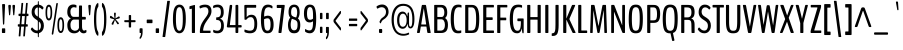 SplineFontDB: 3.0
FontName: BenchNine-Regular
FullName: BenchNine Regular
FamilyName: BenchNine
Weight: Book
Copyright: Copyright (c) 2011-12 by vernon adams.
Version: 0.1
ItalicAngle: 0
UnderlinePosition: 0
UnderlineWidth: 0
Ascent: 1638
Descent: 410
sfntRevision: 0x00001999
LayerCount: 2
Layer: 0 1 "Back"  1
Layer: 1 1 "Fore"  0
XUID: [1021 332 1330122705 2768328]
FSType: 0
OS2Version: 4
OS2_WeightWidthSlopeOnly: 0
OS2_UseTypoMetrics: 1
CreationTime: 1348007947
ModificationTime: 1348149344
PfmFamily: 17
TTFWeight: 400
TTFWidth: 5
LineGap: 0
VLineGap: 0
Panose: 2 0 5 3 0 0 0 0 0 0
OS2TypoAscent: 2020
OS2TypoAOffset: 0
OS2TypoDescent: -720
OS2TypoDOffset: 0
OS2TypoLinegap: 0
OS2WinAscent: 2020
OS2WinAOffset: 0
OS2WinDescent: 720
OS2WinDOffset: 0
HheadAscent: 2020
HheadAOffset: 0
HheadDescent: -720
HheadDOffset: 0
OS2SubXSize: 1331
OS2SubYSize: 1433
OS2SubXOff: 0
OS2SubYOff: 286
OS2SupXSize: 1331
OS2SupYSize: 1433
OS2SupXOff: 0
OS2SupYOff: 983
OS2StrikeYSize: 102
OS2StrikeYPos: 530
OS2Vendor: 'newt'
OS2CodePages: 00000093.00000000
OS2UnicodeRanges: a00000ef.4000204a.00000000.00000000
Lookup: 4 0 1 "'liga' Standard Ligatures lookup 0"  {"'liga' Standard Ligatures lookup 0 subtable"  } ['liga' ('DFLT' <'dflt' > 'grek' <'dflt' > 'latn' <'dflt' > ) ]
Lookup: 258 0 0 "'kern' Horizontal Kerning in Latin lookup 0"  {"'kern' Horizontal Kerning in Latin lookup 0 per glyph data 0"  "'kern' Horizontal Kerning in Latin lookup 0 kerning class 1"  } ['kern' ('DFLT' <'dflt' > 'latn' <'dflt' > ) ]
MarkAttachClasses: 1
DEI: 91125
KernClass2: 30 28 "'kern' Horizontal Kerning in Latin lookup 0 kerning class 1" 
 89 A Agrave Aacute Acircumflex Atilde Adieresis Aring Amacron Abreve Aogonek uni0200 uni0202
 1 C
 16 D Dcaron uni1E0A
 9 F uni1E1E
 1 G
 14 K Kcommaaccent
 28 L Lacute Lcommaaccent Lcaron
 89 O Ograve Oacute Ocircumflex Otilde Odieresis Omacron Obreve Ohungarumlaut uni020C uni020E
 9 P uni1E56
 44 R Racute Rcommaaccent Rcaron uni0210 uni0212
 24 T Tcaron uni021A uni1E6A
 1 V
 37 W Wcircumflex Wgrave Wacute Wdieresis
 1 Y
 9 b uni1E03
 1 e
 9 f uni1E1F
 52 g gcircumflex gbreve gdotaccent gcommaaccent uni01F5
 14 k kcommaaccent
 89 o ograve oacute ocircumflex otilde odieresis omacron obreve ohungarumlaut uni020D uni020F
 9 p uni1E57
 12 quotedblleft
 9 quoteleft
 1 r
 57 s sacute scircumflex scedilla scaron scommaaccent uni1E61
 1 v
 1 w
 1 x
 37 y yacute ydieresis ycircumflex ygrave
 89 A Agrave Aacute Acircumflex Atilde Adieresis Aring Amacron Abreve Aogonek uni0200 uni0202
 47 C Ccedilla Cacute Ccircumflex Cdotaccent Ccaron
 52 G Gcircumflex Gbreve Gdotaccent Gcommaaccent uni01F4
 13 J Jcircumflex
 89 O Ograve Oacute Ocircumflex Otilde Odieresis Omacron Obreve Ohungarumlaut uni020C uni020E
 1 Q
 24 T Tcaron uni021A uni1E6A
 103 U Ugrave Uacute Ucircumflex Udieresis Utilde Umacron Ubreve Uring Uhungarumlaut Uogonek uni0214 uni0216
 1 V
 37 W Wcircumflex Wgrave Wacute Wdieresis
 1 X
 37 Y Yacute Ycircumflex Ydieresis Ygrave
 89 a agrave aacute acircumflex atilde adieresis aring amacron abreve aogonek uni0201 uni0203
 47 c ccedilla cacute ccircumflex cdotaccent ccaron
 5 comma
 94 e egrave eacute ecircumflex edieresis emacron edotaccent eogonek ecaron uni0205 uni0207 ebreve
 52 g gcircumflex gbreve gdotaccent gcommaaccent uni01F5
 89 o ograve oacute ocircumflex otilde odieresis omacron obreve ohungarumlaut uni020D uni020F
 6 period
 1 q
 13 quotedblright
 10 quoteright
 57 s sacute scircumflex scedilla scaron scommaaccent uni1E61
 1 v
 37 w wcircumflex wgrave wacute wdieresis
 1 x
 37 y yacute ydieresis ycircumflex ygrave
 0 {} 0 {} 0 {} 0 {} 0 {} 0 {} 0 {} 0 {} 0 {} 0 {} 0 {} 0 {} 0 {} 0 {} 0 {} 0 {} 0 {} 0 {} 0 {} 0 {} 0 {} 0 {} 0 {} 0 {} -12 {} 0 {} 0 {} 0 {} 0 {} 0 {} -5 {} -12 {} 0 {} -7 {} -7 {} -49 {} 0 {} -19 {} -22 {} 0 {} -19 {} 0 {} 0 {} 0 {} 0 {} 0 {} 0 {} 0 {} 0 {} 0 {} 0 {} 0 {} 0 {} -7 {} 0 {} -7 {} 0 {} 0 {} 0 {} 0 {} 0 {} 0 {} 0 {} 0 {} 0 {} 0 {} 0 {} 0 {} 0 {} -13 {} 0 {} 0 {} 0 {} 0 {} 0 {} 0 {} 0 {} 0 {} 0 {} 0 {} 0 {} 0 {} 0 {} -13 {} 0 {} -12 {} 0 {} 0 {} 0 {} 0 {} 0 {} 0 {} 0 {} -9 {} -8 {} 0 {} 0 {} 0 {} 0 {} 0 {} 0 {} 0 {} 0 {} 0 {} 0 {} 0 {} 0 {} 0 {} 0 {} 0 {} 0 {} 0 {} 0 {} -33 {} 0 {} 0 {} 0 {} 0 {} 0 {} 0 {} 0 {} 0 {} 0 {} 0 {} 0 {} 0 {} 0 {} -61 {} 0 {} 0 {} -11 {} 0 {} 0 {} 0 {} 0 {} 0 {} 0 {} 0 {} 0 {} -7 {} 0 {} 0 {} 0 {} 0 {} 0 {} 0 {} 0 {} 0 {} 0 {} 0 {} 0 {} 0 {} -9 {} 0 {} 0 {} 0 {} 0 {} 0 {} 0 {} 0 {} 0 {} 0 {} 0 {} 0 {} 0 {} 0 {} 0 {} 0 {} 0 {} 0 {} 0 {} -13 {} 0 {} -11 {} -14 {} 0 {} 0 {} 0 {} 0 {} 0 {} 0 {} 0 {} 0 {} 0 {} -12 {} 0 {} -8 {} 0 {} 0 {} 0 {} 0 {} 0 {} 0 {} 0 {} 0 {} 0 {} 0 {} 0 {} -22 {} -24 {} 0 {} -20 {} -27 {} -52 {} -15 {} -42 {} -23 {} 0 {} -32 {} 0 {} 0 {} 0 {} 0 {} 0 {} 0 {} 0 {} 0 {} 0 {} 0 {} 0 {} 0 {} -42 {} 0 {} -14 {} 0 {} 0 {} 0 {} 0 {} 0 {} 0 {} 0 {} 0 {} 0 {} 0 {} 0 {} -18 {} 0 {} 0 {} 0 {} 0 {} 0 {} 0 {} 0 {} 0 {} 0 {} 0 {} 0 {} 0 {} 0 {} 0 {} 0 {} 0 {} 0 {} -48 {} 0 {} 0 {} -49 {} 0 {} 0 {} 0 {} 0 {} 0 {} 0 {} 0 {} 0 {} -16 {} 0 {} -150 {} -9 {} 0 {} -9 {} -140 {} 0 {} 0 {} 0 {} 0 {} 0 {} 0 {} 0 {} 0 {} 0 {} 0 {} 0 {} 0 {} 0 {} 0 {} 0 {} -9 {} 0 {} 0 {} 0 {} 0 {} 0 {} 0 {} 0 {} 0 {} 0 {} 0 {} 0 {} 0 {} 0 {} 0 {} 0 {} 0 {} 0 {} 0 {} 0 {} 0 {} 0 {} -5 {} 0 {} 0 {} 0 {} 0 {} 0 {} 0 {} 0 {} 0 {} 0 {} 0 {} 0 {} -24 {} 0 {} 0 {} 0 {} 0 {} -16 {} 0 {} 0 {} 0 {} 0 {} 0 {} 0 {} 0 {} 0 {} 0 {} 0 {} -34 {} 0 {} 0 {} -25 {} 0 {} 0 {} 0 {} 0 {} 0 {} 0 {} 0 {} 0 {} -30 {} 0 {} 0 {} -33 {} -13 {} -22 {} 0 {} 0 {} 0 {} 0 {} 0 {} 0 {} 0 {} 0 {} 0 {} 0 {} -29 {} 0 {} 0 {} 0 {} 0 {} 0 {} 0 {} 0 {} 0 {} 0 {} 0 {} 0 {} -33 {} 0 {} 0 {} -11 {} 0 {} -20 {} 0 {} -7 {} 0 {} 0 {} 0 {} 0 {} 0 {} 0 {} 0 {} 0 {} -25 {} 0 {} 0 {} 0 {} 0 {} 0 {} 0 {} 0 {} 0 {} 0 {} 0 {} 0 {} -23 {} -14 {} 0 {} -21 {} -10 {} -15 {} 0 {} 0 {} 0 {} 0 {} -12 {} 0 {} 0 {} 0 {} 0 {} 0 {} 0 {} 0 {} 0 {} 0 {} 0 {} 0 {} 0 {} 0 {} 0 {} 0 {} 0 {} 0 {} 0 {} 0 {} 0 {} 0 {} 0 {} 0 {} 0 {} 0 {} 0 {} 0 {} 0 {} -13 {} 0 {} 0 {} -16 {} 0 {} 0 {} 0 {} 0 {} 0 {} 0 {} 0 {} 0 {} 0 {} 0 {} 0 {} 0 {} 0 {} 0 {} 0 {} 0 {} 0 {} 0 {} 0 {} 0 {} 0 {} 0 {} 0 {} 0 {} 0 {} 0 {} 0 {} -10 {} 0 {} 0 {} 0 {} 0 {} 0 {} 0 {} 0 {} 0 {} 0 {} 0 {} 0 {} 0 {} 0 {} -20 {} 0 {} 0 {} -19 {} 0 {} -10 {} 0 {} 0 {} 100 {} 80 {} 0 {} 0 {} 0 {} 0 {} 0 {} 0 {} 0 {} 0 {} 0 {} 0 {} 0 {} 0 {} 0 {} 0 {} 0 {} 0 {} 0 {} 0 {} 0 {} 0 {} 46 {} 0 {} 0 {} 0 {} 0 {} 0 {} 0 {} 0 {} 0 {} 0 {} 0 {} 0 {} 0 {} 0 {} 0 {} 0 {} 0 {} 0 {} 0 {} 0 {} 0 {} 0 {} 0 {} 0 {} 0 {} 0 {} 0 {} 0 {} 0 {} -7 {} 0 {} -8 {} 0 {} 0 {} 0 {} 0 {} 0 {} 0 {} 0 {} 0 {} 0 {} 0 {} 0 {} 0 {} 0 {} 0 {} 0 {} 0 {} 0 {} 0 {} 0 {} 0 {} 0 {} 0 {} -10 {} 0 {} 0 {} 0 {} 0 {} 0 {} 0 {} 0 {} 0 {} 0 {} -8 {} -8 {} -10 {} -18 {} -31 {} 0 {} 0 {} 0 {} 0 {} 0 {} 0 {} 0 {} 0 {} 0 {} 0 {} 0 {} 0 {} 0 {} 0 {} 0 {} 0 {} 0 {} 0 {} 0 {} 0 {} 0 {} 0 {} 0 {} 0 {} -8 {} -16 {} 0 {} -17 {} 0 {} -20 {} 0 {} 0 {} 0 {} 0 {} 0 {} 0 {} 0 {} 0 {} 0 {} 0 {} 0 {} 0 {} 0 {} 0 {} 0 {} 0 {} 0 {} 0 {} 0 {} 0 {} 0 {} 0 {} 0 {} 0 {} 0 {} 0 {} 0 {} -50 {} 0 {} 0 {} 0 {} 0 {} 0 {} 0 {} 0 {} 0 {} 0 {} 0 {} 0 {} 0 {} 0 {} 0 {} 0 {} 0 {} 0 {} 0 {} 0 {} 0 {} 0 {} 0 {} 0 {} 0 {} 0 {} 0 {} 0 {} 0 {} 0 {} 0 {} 0 {} 0 {} 0 {} 0 {} 0 {} 0 {} 0 {} 0 {} 0 {} 0 {} -12 {} 0 {} -19 {} 0 {} -8 {} 0 {} 0 {} 0 {} 0 {} 0 {} 0 {} 0 {} 0 {} 0 {} 0 {} 0 {} 0 {} 0 {} 0 {} 0 {} 0 {} 0 {} 0 {} 0 {} 0 {} 0 {} 0 {} 0 {} 0 {} 0 {} 0 {} 0 {} -5 {} 0 {} 0 {} 0 {} 0 {} 0 {} 0 {} 0 {} 0 {} 0 {} 0 {} 0 {} 0 {} 0 {} 0 {} 0 {} 0 {} 0 {} 0 {} 0 {} 0 {} 0 {} 0 {} -17 {} 0 {} 0 {} 0 {} 0 {} 0 {} 0 {} 0 {} 0 {} 0 {} 0 {} 0 {} 0 {} 0 {} 0 {} 0 {} 0 {} 0 {} 0 {} 0 {} 0 {} 0 {} 0 {} 0 {} 0 {} 0 {} 0 {} 0 {} -12 {} 0 {} 0 {} -11 {} 0 {} 0 {} 0 {} 0 {} 0 {} 0 {} 0 {} 0 {} 0 {} 0 {} 0 {} 0 {} 0 {} 0 {} 0 {} 0 {} 0 {} 0 {} 0 {} 0 {} 0 {} 0 {} 0 {} 0 {} 0 {} -14 {} 0 {} -16 {} 0 {} -16 {} 0 {} 0 {} 0 {} 0 {} 0 {} 0 {} 0 {} 0 {} 0 {} 0 {} 0 {} 0 {} 0 {} 0 {} 0 {} 0 {} 0 {} 0 {} 0 {} 0 {} 0 {} 0 {} -18 {} 0 {} 0 {} -8 {} 0 {} -8 {} 0 {} 0 {} 0 {} 0 {} 0 {} 0 {} 0 {} 0 {} 0 {}
ShortTable: maxp 16
  1
  0
  421
  118
  7
  124
  4
  2
  0
  1
  1
  0
  64
  0
  3
  2
EndShort
LangName: 1033 "" "" "" "BenchNine Regular" "" "" "" "BenchNine is a trademark of vernon adams." "Vernon Adams" "Vernon Adams" "Copyright (c) 2012 by vernon adams. All rights reserved." "newtypography.co.uk" "newtypography.co.uk" "" "http://scripts.sil.org/OFL" "" "BenchNine" "Regular" "BenchNine Regular" 
GaspTable: 1 65535 2 0
Encoding: UnicodeBmp
Compacted: 1
UnicodeInterp: none
NameList: Adobe Glyph List
DisplaySize: -48
AntiAlias: 1
FitToEm: 1
WinInfo: 0 19 12
BeginChars: 65539 421

StartChar: .notdef
Encoding: 65536 -1 0
Width: 349
Flags: W
LayerCount: 2
Fore
SplineSet
70 -197 m 1,0,-1
 280 -197 l 1,1,-1
 280 1373 l 1,2,-1
 70 1373 l 1,3,-1
 70 -197 l 1,0,-1
35 -299 m 1,4,-1
 35 1475 l 1,5,-1
 314 1475 l 1,6,-1
 314 -299 l 1,7,-1
 35 -299 l 1,4,-1
EndSplineSet
EndChar

StartChar: glyph1
Encoding: 65537 -1 1
Width: 0
Flags: W
LayerCount: 2
EndChar

StartChar: glyph2
Encoding: 65538 -1 2
Width: 682
Flags: W
LayerCount: 2
EndChar

StartChar: space
Encoding: 32 32 3
Width: 283
GlyphClass: 2
Flags: W
LayerCount: 2
EndChar

StartChar: exclam
Encoding: 33 33 4
Width: 366
GlyphClass: 2
Flags: W
LayerCount: 2
Fore
SplineSet
125 0 m 2,0,1
 98 0 98 0 98 53 c 2,2,-1
 98 186 l 2,3,4
 98 238 98 238 125 238 c 2,5,-1
 242 238 l 2,6,7
 268 238 268 238 268 186 c 2,8,-1
 268 53 l 2,9,10
 268 0 268 0 242 0 c 2,11,-1
 125 0 l 2,0,1
108 1420 m 2,12,13
 108 1482 108 1482 135 1482 c 2,14,-1
 232 1482 l 2,15,16
 242 1482 242 1482 250.5 1464.5 c 128,-1,17
 259 1447 259 1447 259 1419 c 2,18,-1
 259 1411 l 1,19,-1
 218 504 l 2,20,21
 215 432 215 432 197 432 c 2,22,-1
 170 432 l 2,23,24
 153 432 153 432 150 504 c 2,25,-1
 108 1411 l 1,26,-1
 108 1420 l 2,12,13
EndSplineSet
EndChar

StartChar: quotedbl
Encoding: 34 34 5
Width: 478
GlyphClass: 2
Flags: W
LayerCount: 2
Fore
SplineSet
335 908 m 2,0,1
 317 908 317 908 314 974 c 1,2,-1
 280 1367 l 1,3,-1
 280 1375 l 2,4,5
 280 1401 280 1401 287.5 1419.5 c 128,-1,6
 295 1438 295 1438 305 1438 c 2,7,-1
 387 1438 l 2,8,9
 397 1438 397 1438 404 1418.5 c 128,-1,10
 411 1399 411 1399 411 1371 c 2,11,-1
 411 1366 l 1,12,-1
 379 974 l 2,13,14
 374 908 374 908 358 908 c 2,15,-1
 335 908 l 2,0,1
122 908 m 2,16,17
 104 908 104 908 101 974 c 1,18,-1
 67 1367 l 1,19,-1
 67 1375 l 2,20,21
 67 1401 67 1401 74.5 1419.5 c 128,-1,22
 82 1438 82 1438 92 1438 c 2,23,-1
 174 1438 l 2,24,25
 184 1438 184 1438 191 1418.5 c 128,-1,26
 198 1399 198 1399 198 1371 c 2,27,-1
 198 1366 l 1,28,-1
 166 974 l 2,29,30
 161 908 161 908 145 908 c 2,31,-1
 122 908 l 2,16,17
EndSplineSet
EndChar

StartChar: numbersign
Encoding: 35 35 6
Width: 713
GlyphClass: 2
Flags: W
LayerCount: 2
Fore
SplineSet
603 374 m 2,0,1
 603 328 603 328 579 328 c 2,2,-1
 496 328 l 1,3,-1
 459 -138 l 2,4,5
 456 -173 456 -173 443 -173 c 2,6,-1
 380 -173 l 2,7,8
 370 -173 370 -173 372 -138 c 2,9,-1
 409 328 l 1,10,-1
 265 328 l 1,11,-1
 228 -138 l 2,12,13
 225 -173 225 -173 211 -173 c 2,14,-1
 147 -173 l 2,15,16
 143 -173 143 -173 140 -162 c 128,-1,17
 137 -151 137 -151 139 -138 c 2,18,-1
 175 328 l 1,19,-1
 115 328 l 2,20,21
 92 328 92 328 92 374 c 2,22,-1
 92 401 l 2,23,24
 92 429 92 429 96 438 c 128,-1,25
 100 447 100 447 112 447 c 2,26,-1
 187 447 l 1,27,-1
 220 866 l 1,28,-1
 152 866 l 2,29,30
 128 866 128 866 128 912 c 2,31,-1
 128 942 l 2,32,33
 128 988 128 988 151 988 c 2,34,-1
 233 988 l 1,35,-1
 278 1504 l 2,36,37
 280 1539 280 1539 294 1539 c 2,38,-1
 359 1539 l 2,39,40
 369 1539 369 1539 367 1504 c 2,41,-1
 323 988 l 1,42,-1
 467 988 l 1,43,-1
 512 1504 l 2,44,45
 515 1539 515 1539 528 1539 c 2,46,-1
 591 1539 l 2,47,48
 602 1539 602 1539 598 1504 c 1,49,-1
 554 988 l 1,50,-1
 616 988 l 2,51,52
 638 988 638 988 638 942 c 2,53,-1
 638 912 l 2,54,55
 638 866 638 866 618 866 c 2,56,-1
 541 866 l 1,57,-1
 509 447 l 1,58,-1
 576 447 l 2,59,60
 603 447 603 447 603 401 c 2,61,-1
 603 374 l 2,0,1
277 447 m 1,62,-1
 421 447 l 1,63,-1
 453 866 l 1,64,-1
 310 866 l 1,65,-1
 277 447 l 1,62,-1
EndSplineSet
EndChar

StartChar: dollar
Encoding: 36 36 7
Width: 761
GlyphClass: 2
Flags: W
LayerCount: 2
Fore
Refer: 95 124 N 0.579956 0 0 1.07996 336 -37 2
Refer: 54 83 N 1 0 0 1 0 0 2
EndChar

StartChar: percent
Encoding: 37 37 8
Width: 1017
GlyphClass: 2
Flags: W
LayerCount: 2
Fore
SplineSet
640 1536 m 2,0,1
 656 1536 656 1536 656 1489 c 0,2,3
 656 1482 656 1482 654 1466 c 2,4,-1
 432 -12 l 1,5,6
 420 -82 420 -82 395 -82 c 2,7,-1
 364 -82 l 2,8,9
 357 -82 357 -82 351.5 -67 c 128,-1,10
 346 -52 346 -52 346 -39 c 128,-1,11
 346 -26 346 -26 348 -12 c 2,12,-1
 571 1466 l 1,13,14
 583 1536 583 1536 608 1536 c 2,15,-1
 640 1536 l 2,0,1
112 1044.5 m 128,-1,17
 112 743 112 743 197.5 743 c 128,-1,18
 283 743 283 743 283 1044.5 c 128,-1,19
 283 1346 283 1346 197.5 1346 c 128,-1,16
 112 1346 112 1346 112 1044.5 c 128,-1,17
198 642 m 0,20,21
 26 642 26 642 26 1045 c 128,-1,22
 26 1448 26 1448 197.5 1448 c 128,-1,23
 369 1448 369 1448 369 1044 c 0,24,25
 369 846 369 846 325 744 c 128,-1,26
 281 642 281 642 198 642 c 0,20,21
722 402.5 m 128,-1,28
 722 101 722 101 807 101 c 128,-1,29
 892 101 892 101 892 402.5 c 128,-1,30
 892 704 892 704 807 704 c 128,-1,27
 722 704 722 704 722 402.5 c 128,-1,28
808 -1 m 0,31,32
 636 -1 636 -1 636 402.5 c 128,-1,33
 636 806 636 806 808 806 c 0,34,35
 891 806 891 806 934.5 702.5 c 128,-1,36
 978 599 978 599 978 401.5 c 128,-1,37
 978 204 978 204 934 101.5 c 128,-1,38
 890 -1 890 -1 808 -1 c 0,31,32
EndSplineSet
EndChar

StartChar: ampersand
Encoding: 38 38 9
Width: 1134
GlyphClass: 2
Flags: W
LayerCount: 2
Fore
SplineSet
567 -4.5 m 128,-1,1
 523 -16 523 -16 459 -16 c 128,-1,2
 395 -16 395 -16 334 6 c 128,-1,3
 273 28 273 28 223 76 c 0,4,5
 119 176 119 176 119 411 c 0,6,7
 119 541 119 541 177 634.5 c 128,-1,8
 235 728 235 728 306 750 c 1,9,10
 233 769 233 769 175 850 c 128,-1,11
 117 931 117 931 117 1071 c 0,12,13
 117 1268 117 1268 200 1363.5 c 128,-1,14
 283 1459 283 1459 422 1459 c 0,15,16
 514 1459 514 1459 564 1433 c 0,17,18
 594 1418 594 1418 589 1386 c 1,19,-1
 585 1325 l 2,20,21
 583 1285 583 1285 558 1298 c 0,22,23
 557 1298 557 1298 547.5 1302 c 128,-1,24
 538 1306 538 1306 528 1310 c 0,25,26
 502 1320 502 1320 442.5 1319.5 c 0,27,28
 383 1320 383 1320 331 1264 c 0,29,30
 278 1208 278 1208 278 1086 c 0,31,32
 278 969 278 969 322 898 c 0,33,34
 366 826 366 826 448 826 c 2,35,-1
 696 826 l 2,36,37
 711 826 711 826 711 856 c 2,38,-1
 716 1354 l 2,39,40
 717 1408 717 1408 747 1408 c 2,41,-1
 843 1408 l 2,42,43
 872 1408 872 1408 872 1354 c 2,44,-1
 872 856 l 2,45,46
 872 826 872 826 886 826 c 2,47,-1
 1035 826 l 2,48,49
 1066 826 1066 826 1066 775 c 2,50,-1
 1066 741 l 2,51,52
 1066 688 1066 688 1035 688 c 2,53,-1
 886 688 l 2,54,55
 872 688 872 688 872 659 c 2,56,-1
 872 349 l 2,57,58
 872 124 872 124 979 124 c 0,59,60
 1021 124 1021 124 1065 156 c 0,61,62
 1076 164 1076 164 1085 155.5 c 128,-1,63
 1094 147 1094 147 1096 125 c 2,64,-1
 1099 81 l 1,65,-1
 1099 72 l 2,66,67
 1099 36 1099 36 1078 21 c 1,68,69
 1015 -17 1015 -17 952 -17 c 128,-1,70
 889 -17 889 -17 830.5 20 c 128,-1,71
 772 57 772 57 751 127 c 1,72,73
 690 47 690 47 650.5 27 c 128,-1,0
 611 7 611 7 567 -4.5 c 128,-1,1
492 115 m 1,74,75
 669 115 669 115 714 264 c 0,76,77
 715 268 715 268 715 269 c 2,78,-1
 711 660 l 2,79,80
 711 688 711 688 696 688 c 2,81,-1
 458 688 l 1,82,83
 385 687 385 687 332.5 611 c 128,-1,84
 280 535 280 535 280 429 c 128,-1,85
 280 323 280 323 301 262.5 c 128,-1,86
 322 202 322 202 356 172 c 0,87,88
 444 120 444 120 492 115 c 1,74,75
EndSplineSet
EndChar

StartChar: quotesingle
Encoding: 39 39 10
Width: 265
GlyphClass: 2
Flags: W
LayerCount: 2
Fore
SplineSet
122 908 m 2,0,1
 104 908 104 908 101 974 c 1,2,-1
 67 1367 l 1,3,-1
 67 1375 l 2,4,5
 67 1401 67 1401 74.5 1419.5 c 128,-1,6
 82 1438 82 1438 92 1438 c 2,7,-1
 174 1438 l 2,8,9
 184 1438 184 1438 191 1418.5 c 128,-1,10
 198 1399 198 1399 198 1371 c 2,11,-1
 198 1366 l 1,12,-1
 166 974 l 2,13,14
 161 908 161 908 145 908 c 2,15,-1
 122 908 l 2,0,1
EndSplineSet
EndChar

StartChar: parenleft
Encoding: 40 40 11
Width: 425
GlyphClass: 2
Flags: W
LayerCount: 2
Fore
SplineSet
302 -143 m 1,0,1
 232 -113 232 -113 186 15 c 0,2,3
 100 250 100 250 101 699 c 0,4,5
 101 1027 101 1027 150.5 1261.5 c 128,-1,6
 200 1496 200 1496 302 1540 c 1,7,-1
 303 1540 l 1,8,9
 304 1541 304 1541 305 1541 c 0,10,11
 314 1541 314 1541 321 1519 c 128,-1,12
 328 1497 328 1497 328 1470 c 2,13,-1
 328 1415 l 2,14,15
 328 1358 328 1358 319.5 1342 c 128,-1,16
 311 1326 311 1326 297 1305 c 0,17,18
 218 1186 218 1186 218 697 c 128,-1,19
 218 208 218 208 298 91 c 0,20,21
 328 47 328 47 328 -18 c 2,22,-1
 328 -73 l 2,23,24
 328 -100 328 -100 321 -122 c 128,-1,25
 314 -144 314 -144 305 -144 c 2,26,-1
 304 -144 l 1,27,-1
 302 -143 l 1,0,1
EndSplineSet
EndChar

StartChar: parenright
Encoding: 41 41 12
Width: 429
GlyphClass: 2
Flags: W
LayerCount: 2
Fore
SplineSet
124 -143 m 1,0,-1
 123 -144 l 2,1,2
 122 -144 122 -144 121 -144 c 0,3,4
 112 -144 112 -144 105 -122 c 128,-1,5
 98 -100 98 -100 98 -73 c 2,6,-1
 98 -17 l 2,7,8
 98 39 98 39 106 55 c 128,-1,9
 114 71 114 71 129 92 c 0,10,11
 209 209 209 209 209 699 c 128,-1,12
 209 1189 209 1189 129 1306 c 0,13,14
 119 1321 119 1321 118 1323 c 128,-1,15
 117 1325 117 1325 113.5 1330.5 c 128,-1,16
 110 1336 110 1336 109 1338.5 c 128,-1,17
 108 1341 108 1341 106 1346.5 c 128,-1,18
 104 1352 104 1352 103 1356.5 c 128,-1,19
 102 1361 102 1361 101 1367.5 c 128,-1,20
 100 1374 100 1374 100 1381 c 0,21,22
 98 1402 98 1402 98 1416 c 2,23,-1
 98 1470 l 2,24,25
 98 1497 98 1497 105 1519 c 128,-1,26
 112 1541 112 1541 121 1541 c 0,27,28
 122 1541 122 1541 124 1540 c 0,29,30
 193 1510 193 1510 240 1382 c 0,31,32
 326 1148 326 1148 326 698 c 0,33,34
 326 370 326 370 276 135.5 c 128,-1,35
 226 -99 226 -99 124 -143 c 1,0,-1
EndSplineSet
EndChar

StartChar: asterisk
Encoding: 42 42 13
Width: 709
GlyphClass: 2
Flags: W
LayerCount: 2
Fore
SplineSet
184 460 m 0,0,1
 184 515 184 515 321 698 c 1,2,-1
 135 753 l 2,3,4
 99 764 99 764 99 802 c 0,5,6
 99 878 99 878 141 878 c 0,7,8
 162 878 162 878 244 814 c 128,-1,9
 326 750 326 750 336 743 c 1,10,11
 333 768 333 768 325 822 c 0,12,13
 309 931 309 931 309 976 c 128,-1,14
 309 1021 309 1021 322 1033.5 c 128,-1,15
 335 1046 335 1046 355 1046 c 0,16,17
 400 1046 400 1046 400 1001 c 1,18,-1
 379 743 l 1,19,-1
 537 843 l 1,20,21
 547 848 547 848 561 848 c 128,-1,22
 575 848 575 848 589.5 830 c 128,-1,23
 604 812 604 812 604 790 c 0,24,25
 604 753 604 753 564 743 c 2,26,-1
 388 698 l 1,27,28
 524 548 524 548 541 527 c 128,-1,29
 558 506 558 506 558 491 c 128,-1,30
 558 476 558 476 541.5 461.5 c 128,-1,31
 525 447 525 447 505 447 c 128,-1,32
 485 447 485 447 472 467 c 2,33,-1
 353 667 l 1,34,-1
 269 431 l 2,35,36
 266 422 266 422 245.5 422 c 128,-1,37
 225 422 225 422 204.5 432.5 c 128,-1,38
 184 443 184 443 184 460 c 0,0,1
EndSplineSet
EndChar

StartChar: plus
Encoding: 43 43 14
Width: 801
GlyphClass: 2
Flags: W
LayerCount: 2
Fore
SplineSet
483 553 m 2,0,1
 466 553 466 553 466 531 c 2,2,-1
 466 328 l 2,3,4
 466 300 466 300 458.5 291.5 c 128,-1,5
 451 283 451 283 435 283 c 2,6,-1
 380 283 l 2,7,8
 363 283 363 283 355 291.5 c 128,-1,9
 347 300 347 300 347 328 c 2,10,-1
 347 531 l 2,11,12
 347 553 347 553 332 553 c 2,13,-1
 149 553 l 2,14,15
 118 553 118 553 118 593 c 2,16,-1
 118 618 l 2,17,18
 118 650 118 650 128.5 653.5 c 128,-1,19
 139 657 139 657 149 657 c 2,20,-1
 332 657 l 2,21,22
 347 657 347 657 347 679 c 2,23,-1
 347 875 l 2,24,25
 347 903 347 903 355 911.5 c 128,-1,26
 363 920 363 920 380 920 c 2,27,-1
 435 920 l 2,28,29
 451 920 451 920 458.5 911.5 c 128,-1,30
 466 903 466 903 466 875 c 2,31,-1
 466 679 l 2,32,33
 466 657 466 657 483 657 c 2,34,-1
 663 657 l 2,35,36
 694 657 694 657 694 618 c 2,37,-1
 694 593 l 2,38,39
 694 553 694 553 663 553 c 2,40,-1
 483 553 l 2,0,1
EndSplineSet
EndChar

StartChar: comma
Encoding: 44 44 15
Width: 366
GlyphClass: 2
Flags: W
LayerCount: 2
Fore
SplineSet
209 242 m 2,0,1
 236 242 236 242 236 174 c 2,2,-1
 236 64 l 2,3,4
 236 -95 236 -95 195.5 -187 c 128,-1,5
 155 -279 155 -279 108 -301 c 0,6,7
 104 -303 104 -303 101 -303 c 0,8,9
 85 -303 85 -303 85 -262 c 2,10,-1
 85 -247 l 2,11,12
 85 -215 85 -215 89.5 -208.5 c 128,-1,13
 94 -202 94 -202 99.5 -195 c 128,-1,14
 105 -188 105 -188 116 -172.5 c 128,-1,15
 127 -157 127 -157 138.5 -109.5 c 128,-1,16
 150 -62 150 -62 150 -31 c 128,-1,17
 150 0 150 0 144 0 c 2,18,-1
 102 0 l 2,19,20
 81 0 81 0 81 55 c 2,21,-1
 81 181 l 2,22,23
 81 211 81 211 90 226.5 c 128,-1,24
 99 242 99 242 111 242 c 2,25,-1
 209 242 l 2,0,1
EndSplineSet
EndChar

StartChar: hyphen
Encoding: 45 45 16
Width: 474
GlyphClass: 2
Flags: W
LayerCount: 2
Fore
SplineSet
112 503 m 2,0,1
 87 503 87 503 87 555 c 2,2,-1
 87 633 l 2,3,4
 87 686 87 686 112 686 c 2,5,-1
 358 686 l 2,6,7
 383 686 383 686 383 633 c 2,8,-1
 383 555 l 2,9,10
 383 503 383 503 358 503 c 2,11,-1
 112 503 l 2,0,1
EndSplineSet
EndChar

StartChar: period
Encoding: 46 46 17
Width: 344
GlyphClass: 2
Flags: W
LayerCount: 2
Fore
SplineSet
115 0 m 2,0,1
 88 0 88 0 88 53 c 2,2,-1
 88 186 l 2,3,4
 88 238 88 238 115 238 c 2,5,-1
 232 238 l 2,6,7
 258 238 258 238 258 186 c 2,8,-1
 258 53 l 2,9,10
 258 0 258 0 232 0 c 2,11,-1
 115 0 l 2,0,1
EndSplineSet
EndChar

StartChar: slash
Encoding: 47 47 18
Width: 531
GlyphClass: 2
Flags: W
LayerCount: 2
Fore
SplineSet
89 -205 m 2,0,1
 81 -205 81 -205 81 -178 c 2,2,-1
 81 -170 l 1,3,-1
 316 1612 l 1,4,5
 319 1647 319 1647 333 1647 c 2,6,-1
 445 1647 l 2,7,8
 454 1647 454 1647 454 1620 c 2,9,-1
 454 1612 l 1,10,-1
 219 -171 l 2,11,12
 214 -206 214 -206 203 -206 c 2,13,-1
 89 -205 l 2,0,1
EndSplineSet
EndChar

StartChar: zero
Encoding: 48 48 19
Width: 860
GlyphClass: 2
Flags: W
LayerCount: 2
Fore
SplineSet
429 114 m 128,-1,1
 524 114 524 114 564.5 253 c 128,-1,2
 605 392 605 392 605 721.5 c 128,-1,3
 605 1051 605 1051 564.5 1187.5 c 128,-1,4
 524 1324 524 1324 428 1324 c 128,-1,5
 332 1324 332 1324 292 1187.5 c 128,-1,6
 252 1051 252 1051 252 722.5 c 128,-1,7
 252 394 252 394 293 254 c 128,-1,0
 334 114 334 114 429 114 c 128,-1,1
433 -14 m 0,8,9
 381 -14 381 -14 341.5 0.5 c 128,-1,10
 302 15 302 15 264 47 c 128,-1,11
 226 79 226 79 196.5 135.5 c 128,-1,12
 167 192 167 192 145 272 c 0,13,14
 99 439 99 439 99 670 c 128,-1,15
 99 901 99 901 116.5 1032 c 128,-1,16
 134 1163 134 1163 163 1242.5 c 128,-1,17
 192 1322 192 1322 236 1370 c 0,18,19
 311 1453 311 1453 428 1453 c 0,20,21
 486 1453 486 1453 531.5 1436 c 128,-1,22
 577 1419 577 1419 621 1371 c 0,23,24
 664 1323 664 1323 694 1244 c 0,25,26
 758 1071 758 1071 759 726 c 0,27,28
 759 -14 759 -14 433 -14 c 0,8,9
EndSplineSet
EndChar

StartChar: one
Encoding: 49 49 20
Width: 499
GlyphClass: 2
Flags: W
LayerCount: 2
Fore
SplineSet
220 0 m 2,0,1
 197 0 197 0 197 67 c 2,2,-1
 197 1217 l 2,3,4
 197 1249 197 1249 183 1244 c 1,5,6
 97 1222 97 1222 91 1221 c 0,7,8
 74 1218 74 1218 74 1260 c 2,9,-1
 74 1337 l 2,10,11
 74 1369 74 1369 97 1374 c 1,12,-1
 325 1434 l 2,13,14
 335 1436 335 1436 338 1436 c 0,15,16
 358 1436 358 1436 358 1394 c 2,17,-1
 358 67 l 2,18,19
 358 0 358 0 334 0 c 2,20,-1
 220 0 l 2,0,1
EndSplineSet
EndChar

StartChar: two
Encoding: 50 50 21
Width: 739
GlyphClass: 2
Flags: W
LayerCount: 2
Fore
SplineSet
644 41 m 2,0,1
 644 0 644 0 625 0 c 2,2,-1
 119 0 l 2,3,4
 94 0 94 0 94 57 c 0,5,6
 94 304 94 304 192 490 c 0,7,8
 253 606 253 606 333 712 c 128,-1,9
 413 818 413 818 450 874 c 0,10,11
 533 1000 533 1000 533 1106 c 128,-1,12
 533 1212 533 1212 487.5 1266 c 128,-1,13
 442 1320 442 1320 365 1320 c 0,14,15
 286 1320 286 1320 243 1306 c 128,-1,16
 200 1292 200 1292 159 1276 c 128,-1,17
 118 1260 118 1260 112 1258 c 1,18,19
 99 1245 99 1245 97 1267 c 1,20,21
 77 1320 77 1320 77 1347.5 c 128,-1,22
 77 1375 77 1375 85 1385 c 1,23,24
 210 1453 210 1453 368 1453 c 0,25,26
 610 1452 610 1452 672 1258 c 0,27,28
 690 1200 690 1200 690 1127 c 128,-1,29
 690 1054 690 1054 670 987 c 128,-1,30
 650 920 650 920 616.5 863.5 c 128,-1,31
 583 807 583 807 542.5 750 c 128,-1,32
 502 693 502 693 458.5 631 c 0,33,34
 414 570 414 570 376 504 c 0,35,36
 289 355 289 355 264 175 c 1,37,38
 261 168 261 168 264.5 144 c 128,-1,39
 268 120 268 120 273 120 c 2,40,-1
 626 120 l 2,41,42
 644 120 644 120 644 77 c 2,43,-1
 644 41 l 2,0,1
EndSplineSet
EndChar

StartChar: three
Encoding: 51 51 22
Width: 675
GlyphClass: 2
Flags: W
LayerCount: 2
Fore
SplineSet
74 33 m 1,0,1
 61 44 61 44 61 69 c 0,2,3
 61 147 61 147 70 147 c 1,4,5
 71 159 71 159 73 164 c 128,-1,6
 75 169 75 169 81 164 c 1,7,8
 161 117 161 117 264 117 c 128,-1,9
 367 117 367 117 416.5 184.5 c 128,-1,10
 466 252 466 252 466 395 c 0,11,12
 465 658 465 658 275 663 c 0,13,14
 268 664 268 664 246 664 c 128,-1,15
 224 664 224 664 219 670.5 c 128,-1,16
 214 677 214 677 214 695 c 2,17,-1
 214 778 l 2,18,19
 214 802 214 802 240 802 c 0,20,21
 364 802 364 802 409 866.5 c 128,-1,22
 454 931 454 931 454 1065 c 128,-1,23
 454 1199 454 1199 409.5 1260 c 128,-1,24
 365 1321 365 1321 263.5 1321 c 128,-1,25
 162 1321 162 1321 76 1271 c 1,26,27
 69 1265 69 1265 67 1280 c 2,28,-1
 66 1288 l 1,29,30
 63 1288 63 1288 59.5 1314 c 128,-1,31
 56 1340 56 1340 56 1350 c 0,32,33
 56 1388 56 1388 72 1399 c 1,34,35
 160 1453 160 1453 294 1453 c 128,-1,36
 428 1453 428 1453 511 1368 c 0,37,38
 600 1277 600 1277 600 1062 c 0,39,40
 600 784 600 784 403 732 c 1,41,42
 609 690 609 690 609 366 c 0,43,44
 608 150 608 150 506 63 c 0,45,46
 415 -14 415 -14 277.5 -14 c 128,-1,47
 140 -14 140 -14 74 33 c 1,0,1
EndSplineSet
EndChar

StartChar: four
Encoding: 52 52 23
Width: 853
GlyphClass: 2
Flags: W
LayerCount: 2
Fore
SplineSet
680 56 m 2,0,1
 680 0 680 0 644 0 c 2,2,-1
 574 0 l 2,3,4
 537 0 537 0 537 56 c 2,5,-1
 537 283 l 1,6,-1
 150 283 l 2,7,8
 127 283 127 283 111 297.5 c 128,-1,9
 95 312 95 312 95 328.5 c 128,-1,10
 95 345 95 345 96 350 c 2,11,-1
 236 1371 l 1,12,13
 242 1407 242 1407 249.5 1422.5 c 128,-1,14
 257 1438 257 1438 274 1438 c 2,15,-1
 336 1438 l 2,16,17
 368 1438 368 1438 368 1388 c 0,18,19
 368 1377 368 1377 367 1371 c 2,20,-1
 249 432 l 2,21,22
 246 406 246 406 268 406 c 2,23,-1
 537 406 l 1,24,-1
 537 1380 l 2,25,26
 537 1438 537 1438 574 1438 c 2,27,-1
 644 1438 l 2,28,29
 680 1438 680 1438 680 1380 c 2,30,-1
 680 406 l 1,31,-1
 805 406 l 2,32,33
 831 406 831 406 842 394 c 128,-1,34
 853 382 853 382 853 354 c 2,35,-1
 853 332 l 2,36,37
 853 305 853 305 842 294 c 128,-1,38
 831 283 831 283 805 283 c 2,39,-1
 680 283 l 1,40,-1
 680 56 l 2,0,1
EndSplineSet
EndChar

StartChar: five
Encoding: 53 53 24
Width: 858
GlyphClass: 2
Flags: W
LayerCount: 2
Fore
SplineSet
239 809 m 1,0,1
 325 935 325 935 483 935 c 128,-1,2
 641 935 641 935 710 813 c 128,-1,3
 779 691 779 691 779 465 c 0,4,5
 780 186 780 186 676 81 c 0,6,7
 582 -14 582 -14 409 -14 c 0,8,9
 333 -14 333 -14 254 4.5 c 128,-1,10
 175 23 175 23 149 39.5 c 128,-1,11
 123 56 123 56 123 95 c 0,12,13
 123 179 123 179 141 179 c 0,14,15
 144 179 144 179 150 176 c 0,16,17
 310 119 310 119 388 119 c 128,-1,18
 466 119 466 119 507 136 c 128,-1,19
 548 153 548 153 572 181 c 0,20,21
 596 208 596 208 610 256 c 0,22,23
 633 334 633 334 633 425.5 c 128,-1,24
 633 517 633 517 630.5 552.5 c 128,-1,25
 628 588 628 588 621.5 629 c 128,-1,26
 615 670 615 670 601 700.5 c 0,27,28
 587 732 587 732 566 758 c 0,29,30
 524 812 524 812 454 811.5 c 128,-1,31
 384 811 384 811 342 790 c 128,-1,32
 300 769 300 769 280 744 c 0,33,34
 226 677 226 677 200 677 c 2,35,-1
 150 677 l 2,36,37
 135 678 135 678 131 694 c 0,38,39
 126 715 126 715 126 757 c 2,40,-1
 118 1370 l 1,41,-1
 118 1383 l 2,42,43
 118 1415 118 1415 131 1426.5 c 128,-1,44
 144 1438 144 1438 176 1438 c 2,45,-1
 703 1438 l 2,46,47
 727 1438 727 1438 727 1400 c 2,48,-1
 726 1337 l 1,49,50
 723 1294 723 1294 711 1294 c 2,51,-1
 282 1294 l 2,52,53
 255 1294 255 1294 247.5 1286.5 c 128,-1,54
 240 1279 240 1279 240 1252 c 2,55,-1
 239 809 l 1,0,1
EndSplineSet
EndChar

StartChar: six
Encoding: 54 54 25
Width: 822
GlyphClass: 2
Flags: W
LayerCount: 2
Fore
SplineSet
173.5 157 m 128,-1,1
 99 328 99 328 99 654 c 128,-1,2
 99 980 99 980 137 1144.5 c 128,-1,3
 175 1309 175 1309 253 1381 c 128,-1,4
 331 1453 331 1453 461 1453 c 0,5,6
 523 1453 523 1453 586 1432.5 c 0,7,8
 648 1412 648 1412 666 1396 c 0,9,10
 692 1373 692 1373 692 1344 c 1,11,12
 693 1340 693 1340 690 1312.5 c 0,13,14
 686 1284 686 1284 684 1274 c 0,15,16
 677 1245 677 1245 662 1258 c 1,17,18
 571 1320 571 1320 491 1320 c 128,-1,19
 411 1320 411 1320 363 1280 c 0,20,21
 262 1195 262 1195 262 871 c 2,22,-1
 262 840 l 1,23,24
 382 887 382 887 450 887 c 0,25,26
 748 887 748 887 748 432 c 0,27,28
 748 50 748 50 528 -3 c 0,29,30
 482 -14 482 -14 424 -14 c 0,31,0
 248 -14 248 -14 173.5 157 c 128,-1,1
423 118 m 1,32,-1
 430 118 l 2,33,34
 485 118 485 118 519 145 c 0,35,36
 592 203 592 203 592 448 c 0,37,38
 592 671 592 671 517 729 c 0,39,40
 486 753 486 753 426 753 c 128,-1,41
 366 753 366 753 261 707 c 1,42,-1
 261 615 l 2,43,44
 261 260 261 260 329 167 c 0,45,46
 364 119 364 119 423 118 c 1,32,-1
EndSplineSet
EndChar

StartChar: seven
Encoding: 55 55 26
Width: 556
GlyphClass: 2
Flags: W
LayerCount: 2
Fore
SplineSet
202 0 m 2,0,1
 178 0 178 0 178 44 c 0,2,3
 178 54 178 54 179 59 c 2,4,-1
 326 1259 l 2,5,6
 328 1280 328 1280 315 1280 c 2,7,-1
 114 1280 l 2,8,9
 89 1280 89 1280 89 1320 c 2,10,-1
 89 1401 l 2,11,12
 89 1438 89 1438 114 1438 c 2,13,-1
 474 1438 l 2,14,15
 497 1438 497 1438 497 1393 c 2,16,-1
 497 1380 l 1,17,-1
 336 59 l 2,18,19
 329 0 329 0 310 0 c 2,20,-1
 202 0 l 2,0,1
EndSplineSet
EndChar

StartChar: eight
Encoding: 56 56 27
Width: 832
GlyphClass: 2
Flags: W
LayerCount: 2
Fore
SplineSet
572 1047 m 0,0,1
 572 1328 572 1328 417 1328 c 128,-1,2
 262 1328 262 1328 262 1058 c 0,3,4
 262 989 262 989 273.5 947 c 128,-1,5
 285 905 285 905 317.5 876 c 128,-1,6
 350 847 350 847 394.5 830.5 c 128,-1,7
 439 814 439 814 520 796 c 1,8,9
 536 822 536 822 554 898.5 c 128,-1,10
 572 975 572 975 572 1047 c 0,0,1
417 -14 m 128,-1,12
 363 -14 363 -14 319.5 -3.5 c 128,-1,13
 276 7 276 7 234 36.5 c 128,-1,14
 192 66 192 66 164 114 c 0,15,16
 102 219 102 219 102 422 c 0,17,18
 102 542 102 542 138 643 c 128,-1,19
 174 744 174 744 218 788 c 1,20,21
 130 870 130 870 130 1071 c 128,-1,22
 130 1272 130 1272 208.5 1362.5 c 128,-1,23
 287 1453 287 1453 417 1453 c 0,24,25
 699 1453 699 1453 699 1053 c 0,26,27
 699 957 699 957 672 872.5 c 128,-1,28
 645 788 645 788 611 745 c 1,29,30
 731 653 731 653 731 414 c 0,31,32
 731 51 731 51 515 -3 c 0,33,11
 471 -14 471 -14 417 -14 c 128,-1,12
418 137 m 128,-1,35
 505 137 505 137 548 201.5 c 128,-1,36
 591 266 591 266 591 431 c 0,37,38
 591 503 591 503 579.5 548 c 128,-1,39
 568 593 568 593 531.5 623.5 c 128,-1,40
 495 654 495 654 463.5 668.5 c 128,-1,41
 432 683 432 683 377 702.5 c 128,-1,42
 322 722 322 722 303 729 c 1,43,44
 278 686 278 686 259 597 c 128,-1,45
 240 508 240 508 240 440 c 0,46,47
 240 275 240 275 285.5 206 c 128,-1,34
 331 137 331 137 418 137 c 128,-1,35
EndSplineSet
EndChar

StartChar: nine
Encoding: 57 57 28
Width: 823
GlyphClass: 2
Flags: W
LayerCount: 2
Fore
SplineSet
405 -14 m 1,0,1
 333 -14 333 -14 264 11 c 128,-1,2
 195 36 195 36 165 67 c 0,3,4
 154 77 154 77 154 114 c 1,5,-1
 158 176 l 2,6,7
 160 210 160 210 170 208 c 0,8,9
 175 207 175 207 191 193.5 c 128,-1,10
 207 180 207 180 263 155 c 128,-1,11
 319 130 319 130 381 130 c 0,12,13
 479 130 479 130 520.5 222 c 128,-1,14
 562 314 562 314 562 525 c 2,15,-1
 562 601 l 1,16,17
 480 541 480 541 397 541 c 0,18,19
 243 541 243 541 171 662.5 c 128,-1,20
 99 784 99 784 99 997 c 0,21,22
 100 1258 100 1258 190 1360 c 0,23,24
 272 1454 272 1454 400.5 1453.5 c 0,25,26
 529 1452 529 1452 596 1384 c 0,27,28
 726 1251 726 1251 726 732 c 0,29,30
 726 293 726 293 642 135 c 0,31,32
 563 -14 563 -14 405 -14 c 1,0,1
291 757.5 m 128,-1,34
 325 677 325 677 410 677 c 128,-1,35
 495 677 495 677 565 735 c 1,36,-1
 565 901 l 2,37,38
 565 1135 565 1135 528.5 1230.5 c 128,-1,39
 492 1326 492 1326 410 1326 c 0,40,41
 257 1326 257 1326 257 989 c 0,42,33
 257 838 257 838 291 757.5 c 128,-1,34
EndSplineSet
EndChar

StartChar: colon
Encoding: 58 58 29
Width: 326
GlyphClass: 2
Flags: W
LayerCount: 2
Fore
SplineSet
100 253 m 2,0,1
 100 321 100 321 126 321 c 2,2,-1
 202 321 l 2,3,4
 228 321 228 321 228 253 c 2,5,-1
 228 68 l 2,6,7
 228 0 228 0 202 0 c 2,8,-1
 126 0 l 2,9,10
 100 0 100 0 100 68 c 2,11,-1
 100 253 l 2,0,1
100 963 m 2,12,13
 100 1031 100 1031 126 1031 c 2,14,-1
 202 1031 l 2,15,16
 228 1031 228 1031 228 963 c 2,17,-1
 228 778 l 2,18,19
 228 710 228 710 202 710 c 2,20,-1
 126 710 l 2,21,22
 100 710 100 710 100 778 c 2,23,-1
 100 963 l 2,12,13
EndSplineSet
EndChar

StartChar: semicolon
Encoding: 59 59 30
Width: 337
GlyphClass: 2
Flags: W
LayerCount: 2
Fore
SplineSet
225 311 m 2,0,1
 251 311 251 311 251 243 c 2,2,-1
 251 64 l 2,3,4
 251 -97 251 -97 210 -197 c 128,-1,5
 169 -297 169 -297 124 -319 c 0,6,7
 122 -320 122 -320 119 -320 c 0,8,9
 100 -320 100 -320 100 -287 c 2,10,-1
 100 -240 l 2,11,12
 100 -232 100 -232 101 -225.5 c 128,-1,13
 102 -219 102 -219 102.5 -215.5 c 128,-1,14
 103 -212 103 -212 106 -207.5 c 128,-1,15
 109 -203 109 -203 110 -201 c 128,-1,16
 111 -199 111 -199 115.5 -193.5 c 128,-1,17
 120 -188 120 -188 131 -172.5 c 128,-1,18
 142 -157 142 -157 153.5 -110 c 128,-1,19
 165 -63 165 -63 165 -31.5 c 128,-1,20
 165 0 165 0 159 0 c 2,21,-1
 121 0 l 2,22,23
 100 0 100 0 100 55 c 2,24,-1
 100 250 l 2,25,26
 100 311 100 311 121 311 c 2,27,-1
 225 311 l 2,0,1
105 963 m 2,28,29
 105 1031 105 1031 130 1031 c 2,30,-1
 218 1031 l 2,31,32
 244 1031 244 1031 244 963 c 2,33,-1
 244 778 l 2,34,35
 244 710 244 710 218 710 c 2,36,-1
 130 710 l 2,37,38
 105 710 105 710 105 778 c 2,39,-1
 105 963 l 2,28,29
EndSplineSet
EndChar

StartChar: less
Encoding: 60 60 31
Width: 895
GlyphClass: 2
Flags: W
LayerCount: 2
Fore
SplineSet
510 172 m 2,0,1
 510 132 510 132 484 132 c 0,2,3
 478 132 478 132 462 146 c 1,4,-1
 176 506 l 1,5,6
 143 546 143 546 136 565.5 c 128,-1,7
 129 585 129 585 129 606 c 2,8,-1
 129 641 l 2,9,10
 129 664 129 664 132.5 672.5 c 128,-1,11
 136 681 136 681 137 684 c 128,-1,12
 138 687 138 687 141.5 693 c 128,-1,13
 145 699 145 699 146.5 701 c 128,-1,14
 148 703 148 703 153.5 710 c 128,-1,15
 159 717 159 717 160 719 c 0,16,17
 164 727 164 727 177 740 c 1,18,-1
 462 1120 l 1,19,20
 472 1131 472 1131 484 1131 c 0,21,22
 510 1131 510 1131 510 1088 c 2,23,-1
 510 1045 l 2,24,25
 510 1005 510 1005 498.5 990 c 128,-1,26
 487 975 487 975 470 953 c 2,27,-1
 241 639 l 2,28,29
 234 631 234 631 234 622 c 128,-1,30
 234 613 234 613 241 606 c 1,31,-1
 469 311 l 1,32,33
 482 298 482 298 486 292 c 128,-1,34
 490 286 490 286 495 279.5 c 128,-1,35
 500 273 500 273 501.5 268.5 c 128,-1,36
 503 264 503 264 506 257 c 0,37,38
 510 248 510 248 510 225 c 2,39,-1
 510 172 l 2,0,1
EndSplineSet
EndChar

StartChar: equal
Encoding: 61 61 32
Width: 520
GlyphClass: 2
Flags: W
LayerCount: 2
Fore
SplineSet
71 347 m 2,0,1
 58 347 58 347 53 354 c 128,-1,2
 48 361 48 361 48 391 c 2,3,-1
 48 421 l 2,4,5
 48 451 48 451 53 458.5 c 128,-1,6
 58 466 58 466 71 466 c 2,7,-1
 449 466 l 2,8,9
 462 466 462 466 467 458.5 c 128,-1,10
 472 451 472 451 472 421 c 2,11,-1
 472 391 l 2,12,13
 472 361 472 361 467 354 c 128,-1,14
 462 347 462 347 449 347 c 2,15,-1
 71 347 l 2,0,1
71 622 m 2,16,17
 58 622 58 622 53 629 c 128,-1,18
 48 636 48 636 48 666 c 2,19,-1
 48 696 l 2,20,21
 48 726 48 726 53 733.5 c 128,-1,22
 58 741 58 741 71 741 c 2,23,-1
 449 741 l 2,24,25
 462 741 462 741 467 733.5 c 128,-1,26
 472 726 472 726 472 696 c 2,27,-1
 472 666 l 2,28,29
 472 636 472 636 467 629 c 128,-1,30
 462 622 462 622 449 622 c 2,31,-1
 71 622 l 2,16,17
EndSplineSet
EndChar

StartChar: greater
Encoding: 62 62 33
Width: 895
GlyphClass: 2
Flags: W
LayerCount: 2
Fore
SplineSet
156 132 m 0,0,1
 129 132 129 132 129 175 c 2,2,-1
 129 218 l 2,3,4
 129 256 129 256 141 272.5 c 128,-1,5
 153 289 153 289 170 310 c 1,6,-1
 399 624 l 2,7,8
 405 632 405 632 405 641 c 128,-1,9
 405 650 405 650 398 657 c 1,10,-1
 170 952 l 1,11,12
 159 963 159 963 156 967 c 128,-1,13
 153 971 153 971 148.5 976.5 c 128,-1,14
 144 982 144 982 142.5 984.5 c 128,-1,15
 141 987 141 987 138 992.5 c 128,-1,16
 135 998 135 998 134 1002 c 0,17,18
 129 1022 129 1022 129 1038 c 2,19,-1
 129 1091 l 2,20,21
 129 1108 129 1108 136.5 1119.5 c 128,-1,22
 144 1131 144 1131 152.5 1131 c 128,-1,23
 161 1131 161 1131 177 1117 c 1,24,-1
 464 757 l 2,25,26
 496 718 496 718 503 698 c 128,-1,27
 510 678 510 678 510 657 c 2,28,-1
 510 622 l 2,29,30
 510 606 510 606 508 598 c 128,-1,31
 506 590 506 590 505 585.5 c 128,-1,32
 504 581 504 581 500 574.5 c 128,-1,33
 496 568 496 568 495 565.5 c 128,-1,34
 494 563 494 563 488.5 555.5 c 128,-1,35
 483 548 483 548 481 546 c 0,36,37
 473 538 473 538 463 523 c 1,38,-1
 178 143 l 1,39,40
 167 132 167 132 156 132 c 0,0,1
EndSplineSet
EndChar

StartChar: question
Encoding: 63 63 34
Width: 755
GlyphClass: 2
Flags: W
LayerCount: 2
Fore
SplineSet
262 503 m 1,0,1
 237 543 237 543 235 557 c 1,2,3
 222 576 222 576 241 602 c 1,4,5
 277 686 277 686 310 723.5 c 0,6,7
 342 761 342 761 416 810 c 0,8,9
 562 908 562 908 563 1077 c 1,10,11
 562 1187 562 1187 502.5 1253 c 128,-1,12
 443 1319 443 1319 342 1319 c 128,-1,13
 241 1319 241 1319 136 1248 c 0,14,15
 120 1237 120 1237 107 1266 c 1,16,17
 99 1266 99 1266 88.5 1294 c 128,-1,18
 78 1322 78 1322 78 1344 c 128,-1,19
 78 1366 78 1366 105 1380 c 1,20,21
 231 1459 231 1459 368 1459 c 128,-1,22
 505 1459 505 1459 598 1363.5 c 128,-1,23
 691 1268 691 1268 695 1080 c 1,24,25
 695 953 695 953 620 850 c 128,-1,26
 545 747 545 747 430 682 c 0,27,28
 383 655 383 655 356.5 616 c 128,-1,29
 330 577 330 577 302 511 c 1,30,31
 289 494 289 494 279.5 494 c 128,-1,32
 270 494 270 494 262 503 c 1,0,1
369 60 m 2,33,34
 369 0 369 0 328 0 c 2,35,-1
 245 0 l 2,36,37
 227 0 227 0 215.5 16 c 128,-1,38
 204 32 204 32 204 60 c 2,39,-1
 204 146 l 2,40,41
 204 206 204 206 245 206 c 2,42,-1
 328 206 l 2,43,44
 369 206 369 206 369 146 c 2,45,-1
 369 60 l 2,33,34
EndSplineSet
EndChar

StartChar: at
Encoding: 64 64 35
Width: 1326
GlyphClass: 2
Flags: W
LayerCount: 2
Fore
SplineSet
946 1051 m 2,0,1
 975 1051 975 1051 975 998 c 2,2,-1
 975 495 l 2,3,4
 975 394 975 394 993.5 358 c 128,-1,5
 1012 322 1012 322 1050 322 c 0,6,7
 1142 322 1142 322 1142 699 c 0,8,9
 1142 1094 1142 1094 999 1260 c 0,10,11
 887 1390 887 1390 675 1391 c 0,12,13
 572 1391 572 1391 489 1350 c 128,-1,14
 406 1309 406 1309 352 1241 c 128,-1,15
 298 1173 298 1173 262 1079 c 128,-1,16
 226 985 226 985 210.5 883.5 c 128,-1,17
 195 782 195 782 195 670 c 128,-1,18
 195 558 195 558 209 459.5 c 128,-1,19
 223 361 223 361 259 266.5 c 128,-1,20
 295 172 295 172 350.5 105 c 128,-1,21
 406 38 406 38 494.5 -3 c 128,-1,22
 583 -44 583 -44 701.5 -44 c 128,-1,23
 820 -44 820 -44 948 20 c 1,24,-1
 950 20 l 2,25,26
 959 20 959 20 971 -7 c 128,-1,27
 983 -34 983 -34 983 -49 c 128,-1,28
 983 -64 983 -64 978 -67 c 0,29,30
 923 -98 923 -98 843 -119.5 c 128,-1,31
 763 -141 763 -141 662 -141 c 128,-1,32
 561 -141 561 -141 458.5 -98.5 c 128,-1,33
 356 -56 356 -56 286.5 18.5 c 128,-1,34
 217 93 217 93 170 197 c 0,35,36
 80 396 80 396 80 674 c 0,37,38
 80 1166 80 1166 328 1380 c 0,39,40
 462 1496 462 1496 672 1495 c 0,41,42
 1050 1494 1050 1494 1178 1166 c 0,43,44
 1252 978 1252 978 1251.5 720.5 c 128,-1,45
 1251 463 1251 463 1194.5 348 c 128,-1,46
 1138 233 1138 233 1051 233 c 0,47,48
 922 233 922 233 907 427 c 1,49,50
 903 464 903 464 898 464 c 128,-1,51
 893 464 893 464 886 434 c 1,52,53
 821 217 821 217 643 217 c 0,54,55
 519 217 519 217 441 329.5 c 128,-1,56
 363 442 363 442 363 657.5 c 128,-1,57
 363 873 363 873 440 985 c 128,-1,58
 517 1097 517 1097 639 1097 c 0,59,60
 729 1097 729 1097 789.5 1038 c 128,-1,61
 850 979 850 979 876 874 c 0,62,63
 879 857 879 857 883 857 c 128,-1,64
 887 857 887 857 889 870 c 2,65,-1
 901 1004 l 1,66,67
 908 1051 908 1051 938 1051 c 2,68,-1
 946 1051 l 2,0,1
523 405 m 128,-1,70
 570 319 570 319 657 319 c 128,-1,71
 744 319 744 319 797.5 405 c 128,-1,72
 851 491 851 491 851 651 c 128,-1,73
 851 811 851 811 798 899.5 c 128,-1,74
 745 988 745 988 658 988 c 128,-1,75
 571 988 571 988 523.5 901.5 c 128,-1,76
 476 815 476 815 476 653 c 128,-1,69
 476 491 476 491 523 405 c 128,-1,70
EndSplineSet
EndChar

StartChar: A
Encoding: 65 65 36
Width: 796
GlyphClass: 2
Flags: W
LayerCount: 2
Fore
SplineSet
745 60 m 1,0,-1
 750 29 l 1,1,2
 750 0 750 0 734 0 c 2,3,-1
 610 0 l 2,4,5
 583 0 583 0 576 45 c 2,6,-1
 535 314 l 1,7,8
 531 331 531 331 526 331 c 2,9,-1
 252 331 l 2,10,11
 248 331 248 331 244 313 c 2,12,-1
 198 45 l 2,13,14
 190 0 190 0 167 0 c 2,15,-1
 70 0 l 2,16,17
 55 0 55 0 55 30 c 2,18,-1
 55 44 l 2,19,20
 55 54 55 54 56 60 c 2,21,-1
 291 1386 l 2,22,23
 301 1438 301 1438 327 1438 c 2,24,-1
 482 1438 l 2,25,26
 509 1438 509 1438 518 1386 c 2,27,-1
 745 60 l 1,0,-1
282 436 m 2,28,-1
 515 436 l 2,29,30
 520 436 520 436 520 446 c 128,-1,31
 520 456 520 456 518 457 c 1,32,-1
 402 1252 l 1,33,-1
 400 1258 l 1,34,35
 397 1258 397 1258 397 1253 c 2,36,-1
 270 460 l 2,37,38
 269 456 269 456 269 451 c 0,39,40
 269 436 269 436 282 436 c 2,28,-1
EndSplineSet
EndChar

StartChar: B
Encoding: 66 66 37
Width: 881
GlyphClass: 2
Flags: W
LayerCount: 2
Fore
SplineSet
139 0 m 2,0,1
 112 0 112 0 112 42 c 2,2,-1
 112 1395 l 2,3,4
 112 1423 112 1423 118.5 1430.5 c 128,-1,5
 125 1438 125 1438 139 1438 c 2,6,-1
 483 1438 l 2,7,8
 780 1438 780 1438 780 1042 c 0,9,10
 780 853 780 853 680 779 c 0,11,12
 671 772 671 772 671 767 c 128,-1,13
 671 762 671 762 681 758 c 1,14,15
 817 666 817 666 817 424 c 0,16,17
 817 184 817 184 722 88 c 0,18,19
 634 0 634 0 464 0 c 2,20,-1
 139 0 l 2,0,1
273 141 m 2,21,22
 273 123 273 123 286 123 c 2,23,-1
 443 123 l 2,24,25
 661 123 661 123 661 423 c 0,26,27
 661 547 661 547 611 624 c 128,-1,28
 561 701 561 701 484 701 c 2,29,-1
 286 701 l 2,30,31
 273 701 273 701 273 678 c 2,32,-1
 273 141 l 2,21,22
286 821 m 2,33,-1
 491 821 l 2,34,35
 554 821 554 821 592.5 878.5 c 128,-1,36
 631 936 631 936 631 1038 c 0,37,38
 631 1311 631 1311 448 1311 c 2,39,-1
 286 1311 l 2,40,41
 273 1311 273 1311 273 1290 c 2,42,-1
 273 840 l 2,43,44
 273 821 273 821 286 821 c 2,33,-1
EndSplineSet
EndChar

StartChar: C
Encoding: 67 67 38
Width: 699
GlyphClass: 2
Flags: W
LayerCount: 2
Fore
SplineSet
620 7 m 1,0,1
 564 -14 564 -14 501 -14 c 128,-1,2
 438 -14 438 -14 410 -11.5 c 128,-1,3
 382 -9 382 -9 347.5 0 c 128,-1,4
 313 9 313 9 287 24.5 c 128,-1,5
 261 40 261 40 233 67.5 c 128,-1,6
 205 95 205 95 184.5 133 c 128,-1,7
 164 171 164 171 145 226.5 c 128,-1,8
 126 282 126 282 114 352 c 0,9,10
 88 504 88 504 88 681 c 128,-1,11
 88 858 88 858 99.5 968.5 c 128,-1,12
 111 1079 111 1079 130.5 1155 c 128,-1,13
 150 1231 150 1231 180.5 1286.5 c 128,-1,14
 211 1342 211 1342 242.5 1373.5 c 0,15,16
 274 1406 274 1406 317 1424 c 0,17,18
 386 1454 386 1454 479 1453.5 c 128,-1,19
 572 1453 572 1453 630 1427 c 0,20,21
 631 1426 631 1426 634 1424 c 0,22,23
 641 1419 641 1419 641 1409 c 2,24,-1
 641 1312 l 2,25,26
 641 1300 641 1300 637 1300 c 128,-1,27
 633 1300 633 1300 626 1302 c 128,-1,28
 619 1304 619 1304 607.5 1307 c 128,-1,29
 596 1310 596 1310 581 1314 c 0,30,31
 549 1322 549 1322 505.5 1321.5 c 128,-1,32
 462 1321 462 1321 427.5 1310.5 c 128,-1,33
 393 1300 393 1300 357.5 1263.5 c 128,-1,34
 322 1227 322 1227 300 1163 c 0,35,36
 250 1019 250 1019 249 720 c 0,37,38
 250 278 250 278 346 174 c 0,39,40
 380 138 380 138 412.5 127.5 c 128,-1,41
 445 117 445 117 505.5 117 c 128,-1,42
 566 117 566 117 620 136 c 0,43,44
 621 136 621 136 624.5 128.5 c 128,-1,45
 628 121 628 121 628 119 c 2,46,-1
 628 25 l 2,47,48
 628 15 628 15 620 7 c 1,0,1
EndSplineSet
EndChar

StartChar: D
Encoding: 68 68 39
Width: 919
GlyphClass: 2
Flags: W
LayerCount: 2
Fore
SplineSet
285 128 m 2,0,-1
 438 128 l 2,1,2
 530 128 530 128 579 179.5 c 128,-1,3
 628 231 628 231 650 358 c 128,-1,4
 672 485 672 485 672 713.5 c 128,-1,5
 672 942 672 942 647 1071 c 128,-1,6
 622 1200 622 1200 573 1255 c 128,-1,7
 524 1310 524 1310 443 1310 c 2,8,-1
 284 1310 l 2,9,10
 273 1310 273 1310 273 1290 c 2,11,-1
 273 150 l 2,12,13
 273 128 273 128 285 128 c 2,0,-1
112 1402 m 2,14,15
 112 1438 112 1438 136 1438 c 2,16,-1
 462 1438 l 2,17,18
 684 1438 684 1438 768 1216 c 0,19,20
 832 1048 832 1048 832 726 c 0,21,22
 832 320 832 320 762 172 c 0,23,24
 712 66 712 66 635 32 c 0,25,26
 563 0 563 0 444 0 c 2,27,-1
 136 0 l 2,28,29
 112 0 112 0 112 42 c 2,30,-1
 112 1402 l 2,14,15
EndSplineSet
EndChar

StartChar: E
Encoding: 69 69 40
Width: 724
GlyphClass: 2
Flags: W
LayerCount: 2
Fore
SplineSet
282 667 m 2,0,1
 273 667 273 667 273 641 c 2,2,-1
 273 128 l 1,3,-1
 639 128 l 2,4,5
 655 128 655 128 659 118.5 c 128,-1,6
 663 109 663 109 663 92 c 2,7,-1
 663 36 l 2,8,9
 663 13 663 13 657.5 6.5 c 128,-1,10
 652 0 652 0 639 0 c 2,11,-1
 136 0 l 2,12,13
 112 0 112 0 112 39 c 2,14,-1
 112 1399 l 2,15,16
 112 1438 112 1438 136 1438 c 2,17,-1
 636 1438 l 2,18,19
 660 1438 660 1438 660 1402 c 2,20,-1
 660 1346 l 2,21,22
 660 1316 660 1316 652.5 1313 c 128,-1,23
 645 1310 645 1310 636 1310 c 2,24,-1
 284 1310 l 2,25,26
 273 1310 273 1310 273 1279 c 2,27,-1
 273 824 l 2,28,29
 273 802 273 802 281 802 c 2,30,-1
 574 802 l 2,31,32
 598 802 598 802 598 763 c 2,33,-1
 598 708 l 2,34,35
 598 667 598 667 574 667 c 2,36,-1
 282 667 l 2,0,1
EndSplineSet
EndChar

StartChar: F
Encoding: 70 70 41
Width: 661
GlyphClass: 2
Flags: W
LayerCount: 2
Fore
SplineSet
282 652 m 2,0,1
 273 652 273 652 273 629 c 2,2,-1
 273 39 l 2,3,4
 273 14 273 14 267.5 7 c 128,-1,5
 262 0 262 0 249 0 c 2,6,-1
 136 0 l 2,7,8
 112 0 112 0 112 39 c 2,9,-1
 112 1399 l 2,10,11
 112 1438 112 1438 136 1438 c 2,12,-1
 607 1438 l 2,13,14
 631 1438 631 1438 631 1402 c 2,15,-1
 631 1346 l 2,16,17
 631 1316 631 1316 623.5 1313 c 128,-1,18
 616 1310 616 1310 607 1310 c 2,19,-1
 284 1310 l 2,20,21
 273 1310 273 1310 273 1284 c 2,22,-1
 273 803 l 2,23,24
 273 787 273 787 281 787 c 2,25,-1
 552 787 l 2,26,27
 565 787 565 787 570.5 781 c 128,-1,28
 576 775 576 775 576 752 c 2,29,-1
 576 688 l 2,30,31
 576 658 576 658 568.5 655 c 128,-1,32
 561 652 561 652 552 652 c 2,33,-1
 282 652 l 2,0,1
EndSplineSet
EndChar

StartChar: G
Encoding: 71 71 42
Width: 882
GlyphClass: 2
Flags: W
LayerCount: 2
Fore
SplineSet
802 46 m 2,0,1
 802 -16 802 -16 771 -16 c 128,-1,2
 740 -16 740 -16 729 43 c 1,3,-1
 708 219 l 1,4,5
 708 228 708 228 704.5 228 c 128,-1,6
 701 228 701 228 699 220 c 0,7,8
 682 108 682 108 623.5 47 c 128,-1,9
 565 -14 565 -14 475 -14 c 128,-1,10
 385 -14 385 -14 331 11 c 128,-1,11
 277 36 277 36 245.5 68 c 128,-1,12
 214 100 214 100 184 156 c 128,-1,13
 154 212 154 212 134 288 c 0,14,15
 90 456 90 456 90.5 659.5 c 128,-1,16
 91 863 91 863 105 975.5 c 128,-1,17
 119 1088 119 1088 141.5 1164 c 128,-1,18
 164 1240 164 1240 200.5 1295 c 128,-1,19
 237 1350 237 1350 272.5 1380 c 128,-1,20
 308 1410 308 1410 358 1427 c 0,21,22
 435 1453 435 1453 534 1453 c 128,-1,23
 633 1453 633 1453 709 1422 c 0,24,25
 710 1420 710 1420 714 1418 c 0,26,27
 722 1413 722 1413 721 1404 c 2,28,-1
 721 1306 l 2,29,30
 721 1294 721 1294 714 1294 c 1,31,32
 624 1321 624 1321 561.5 1321 c 128,-1,33
 499 1321 499 1321 460.5 1311.5 c 128,-1,34
 422 1302 422 1302 380 1266 c 128,-1,35
 338 1230 338 1230 312 1167 c 0,36,37
 252 1022 252 1022 252 720 c 0,38,39
 252 194 252 194 416 128 c 0,40,41
 448 115 448 115 495 115 c 128,-1,42
 542 115 542 115 576 146 c 0,43,44
 610 178 610 178 628 240 c 0,45,46
 659 348 659 348 659 550 c 0,47,48
 659 605 659 605 650 605 c 2,49,-1
 510 605 l 2,50,51
 480 605 480 605 480 645 c 2,52,-1
 480 705 l 2,53,54
 480 745 480 745 508 745 c 2,55,-1
 776 745 l 2,56,57
 802 745 802 745 802 692 c 2,58,-1
 802 46 l 2,0,1
EndSplineSet
EndChar

StartChar: H
Encoding: 72 72 43
Width: 918
GlyphClass: 2
Flags: W
LayerCount: 2
Fore
SplineSet
274 47 m 2,0,1
 274 0 274 0 248 0 c 2,2,-1
 137 0 l 2,3,4
 124 0 124 0 118 8.5 c 128,-1,5
 112 17 112 17 112 47 c 2,6,-1
 112 1391 l 2,7,8
 112 1421 112 1421 118 1429.5 c 128,-1,9
 124 1438 124 1438 137 1438 c 2,10,-1
 247 1438 l 2,11,12
 264 1438 264 1438 268.5 1424.5 c 128,-1,13
 273 1411 273 1411 273 1391 c 2,14,-1
 273 834 l 2,15,16
 273 814 273 814 281 814 c 2,17,-1
 634 814 l 2,18,19
 637 814 637 814 641 821.5 c 128,-1,20
 645 829 645 829 645 836 c 2,21,-1
 645 1391 l 2,22,23
 645 1421 645 1421 651 1429.5 c 128,-1,24
 657 1438 657 1438 671 1438 c 2,25,-1
 782 1438 l 2,26,27
 795 1438 795 1438 800.5 1429.5 c 128,-1,28
 806 1421 806 1421 806 1391 c 2,29,-1
 806 47 l 2,30,31
 806 17 806 17 800.5 8.5 c 128,-1,32
 795 0 795 0 782 0 c 2,33,-1
 671 0 l 2,34,35
 657 0 657 0 650.5 8.5 c 128,-1,36
 644 17 644 17 644 47 c 2,37,-1
 644 664 l 2,38,39
 644 670 644 670 640.5 677 c 128,-1,40
 637 684 637 684 635 684 c 2,41,-1
 282 684 l 2,42,43
 274 684 274 684 274 665 c 2,44,-1
 274 47 l 2,0,1
EndSplineSet
EndChar

StartChar: I
Encoding: 73 73 44
Width: 387
GlyphClass: 2
Flags: W
LayerCount: 2
Fore
SplineSet
115 1391 m 2,0,1
 115 1438 115 1438 139 1438 c 2,2,-1
 251 1438 l 2,3,4
 264 1438 264 1438 270 1429.5 c 128,-1,5
 276 1421 276 1421 276 1391 c 2,6,-1
 276 47 l 2,7,8
 276 17 276 17 270 8.5 c 128,-1,9
 264 0 264 0 251 0 c 2,10,-1
 139 0 l 2,11,12
 115 0 115 0 115 47 c 2,13,-1
 115 1391 l 2,0,1
EndSplineSet
EndChar

StartChar: J
Encoding: 74 74 45
Width: 514
GlyphClass: 2
Flags: W
LayerCount: 2
Fore
SplineSet
49 -150 m 0,0,1
 37 -150 37 -150 37 -122 c 2,2,-1
 37 -47 l 2,3,4
 37 -18 37 -18 49 -16 c 1,5,6
 160 -12 160 -12 188 54 c 0,7,8
 218 125 218 125 223.5 227.5 c 128,-1,9
 229 330 229 330 229 435 c 2,10,-1
 229 1391 l 2,11,12
 229 1438 229 1438 247 1438 c 2,13,-1
 371 1438 l 2,14,15
 390 1438 390 1438 390 1391 c 2,16,-1
 390 399 l 2,17,18
 390 114 390 114 328 -26 c 0,19,20
 303 -82 303 -82 252 -111 c 128,-1,21
 201 -140 201 -140 161.5 -145 c 128,-1,22
 122 -150 122 -150 49 -150 c 0,0,1
EndSplineSet
EndChar

StartChar: K
Encoding: 75 75 46
Width: 768
GlyphClass: 2
Flags: W
LayerCount: 2
Fore
SplineSet
136 0 m 2,0,1
 112 0 112 0 112 58 c 2,2,-1
 112 1380 l 2,3,4
 112 1438 112 1438 136 1438 c 2,5,-1
 247 1438 l 2,6,7
 273 1438 273 1438 273 1380 c 2,8,-1
 273 733 l 1,9,-1
 545 1384 l 2,10,11
 567 1438 567 1438 588 1438 c 2,12,-1
 708 1438 l 2,13,14
 725 1438 725 1438 725 1419 c 128,-1,15
 725 1400 725 1400 717 1383 c 2,16,-1
 438 743 l 1,17,18
 433 718 433 718 433 709 c 128,-1,19
 433 700 433 700 437 691 c 2,20,-1
 733 60 l 2,21,22
 745 35 745 35 745 17.5 c 128,-1,23
 745 0 745 0 732 0 c 2,24,-1
 620 0 l 2,25,26
 596 0 596 0 572 54 c 2,27,-1
 273 691 l 1,28,-1
 273 55 l 2,29,30
 273 0 273 0 247 0 c 2,31,-1
 136 0 l 2,0,1
EndSplineSet
EndChar

StartChar: L
Encoding: 76 76 47
Width: 617
GlyphClass: 2
Flags: W
LayerCount: 2
Fore
SplineSet
112 1391 m 2,0,1
 112 1438 112 1438 136 1438 c 2,2,-1
 249 1438 l 2,3,4
 273 1438 273 1438 273 1391 c 2,5,-1
 273 149 l 2,6,7
 273 128 273 128 286 128 c 2,8,-1
 548 128 l 2,9,10
 573 128 573 128 573 94 c 2,11,-1
 573 36 l 2,12,13
 573 13 573 13 567 6.5 c 128,-1,14
 561 0 561 0 548 0 c 2,15,-1
 136 0 l 2,16,17
 112 0 112 0 112 47 c 2,18,-1
 112 1391 l 2,0,1
EndSplineSet
EndChar

StartChar: M
Encoding: 77 77 48
Width: 1080
GlyphClass: 2
Flags: W
LayerCount: 2
Fore
SplineSet
563 1 m 2,0,-1
 510 0 l 2,1,2
 485 0 485 0 475 54 c 2,3,-1
 279 1149 l 1,4,5
 275 1165 275 1165 275 1144 c 2,6,-1
 241 58 l 1,7,8
 241 0 241 0 219 0 c 2,9,-1
 133 0 l 2,10,11
 110 0 110 0 110 52 c 2,12,-1
 110 58 l 1,13,-1
 154 1378 l 1,14,15
 154 1438 154 1438 177 1438 c 2,16,-1
 301 1438 l 2,17,18
 332 1438 332 1438 342 1388 c 2,19,-1
 533 375 l 2,20,21
 534 370 534 370 538 370 c 128,-1,22
 542 370 542 370 543 375 c 2,23,-1
 733 1383 l 1,24,25
 745 1438 745 1438 772 1438 c 2,26,-1
 901 1438 l 2,27,28
 924 1438 924 1438 924 1378 c 1,29,-1
 970 58 l 1,30,-1
 970 52 l 2,31,32
 970 0 970 0 946 0 c 2,33,-1
 862 0 l 2,34,35
 838 0 838 0 837 58 c 2,36,-1
 805 1153 l 1,37,38
 803 1156 803 1156 799 1156 c 1,39,-1
 599 54 l 2,40,41
 589 1 589 1 563 1 c 2,0,-1
EndSplineSet
EndChar

StartChar: N
Encoding: 78 78 49
Width: 930
GlyphClass: 2
Flags: W
LayerCount: 2
Fore
SplineSet
255 52 m 2,0,1
 255 0 255 0 229 0 c 2,2,-1
 137 0 l 2,3,4
 112 0 112 0 112 52 c 2,5,-1
 112 1387 l 2,6,7
 112 1438 112 1438 137 1438 c 2,8,-1
 248 1438 l 2,9,10
 266 1438 266 1438 279 1405 c 2,11,-1
 670 402 l 2,12,13
 672 398 672 398 674.5 404.5 c 128,-1,14
 677 411 677 411 677 415 c 2,15,-1
 677 1387 l 2,16,17
 677 1438 677 1438 703 1438 c 2,18,-1
 794 1438 l 2,19,20
 818 1438 818 1438 818 1387 c 2,21,-1
 818 46 l 2,22,23
 818 9 818 9 810 4.5 c 128,-1,24
 802 0 802 0 794 0 c 2,25,-1
 713 0 l 2,26,27
 705 0 705 0 693 13 c 128,-1,28
 681 26 681 26 675 42 c 2,29,-1
 262 1078 l 2,30,31
 260 1084 260 1084 257.5 1077.5 c 128,-1,32
 255 1071 255 1071 255 1068 c 2,33,-1
 255 52 l 2,0,1
EndSplineSet
EndChar

StartChar: O
Encoding: 79 79 50
Width: 900
GlyphClass: 2
Flags: W
LayerCount: 2
Fore
SplineSet
330 164.5 m 128,-1,1
 371 115 371 115 449.5 115 c 128,-1,2
 528 115 528 115 570 163 c 0,3,4
 652 257 652 257 651 725 c 0,5,6
 651 965 651 965 632.5 1091 c 128,-1,7
 614 1217 614 1217 572 1269 c 128,-1,8
 530 1321 530 1321 450.5 1321 c 128,-1,9
 371 1321 371 1321 328.5 1266.5 c 128,-1,10
 286 1212 286 1212 267.5 1085.5 c 128,-1,11
 249 959 249 959 249 717.5 c 128,-1,12
 249 476 249 476 269 345 c 128,-1,0
 289 214 289 214 330 164.5 c 128,-1,1
588 4 m 0,13,14
 532 -14 532 -14 450 -14 c 128,-1,15
 368 -14 368 -14 312 5 c 128,-1,16
 256 24 256 24 211 71 c 128,-1,17
 166 118 166 118 140 202 c 0,18,19
 88 376 88 376 88 659 c 128,-1,20
 88 942 88 942 108 1083 c 128,-1,21
 128 1224 128 1224 174 1306 c 128,-1,22
 220 1388 220 1388 285 1420.5 c 128,-1,23
 350 1453 350 1453 450 1453 c 128,-1,24
 550 1453 550 1453 615 1421.5 c 128,-1,25
 680 1390 680 1390 726 1308 c 0,26,27
 812 1155 812 1155 812 725 c 0,28,29
 812 368 812 368 760 200 c 0,30,31
 713 44 713 44 588 4 c 0,13,14
EndSplineSet
EndChar

StartChar: P
Encoding: 80 80 51
Width: 835
GlyphClass: 2
Flags: W
LayerCount: 2
Fore
SplineSet
112 1392 m 2,0,1
 112 1438 112 1438 136 1438 c 2,2,-1
 403 1438 l 2,3,4
 523 1438 523 1438 565.5 1421.5 c 128,-1,5
 608 1405 608 1405 635.5 1388 c 128,-1,6
 663 1371 663 1371 682.5 1347.5 c 128,-1,7
 702 1324 702 1324 720.5 1288.5 c 0,8,9
 738 1252 738 1252 750 1208 c 0,10,11
 776 1109 776 1109 776 998 c 128,-1,12
 776 887 776 887 766 818.5 c 128,-1,13
 756 750 756 750 739.5 702.5 c 128,-1,14
 723 655 723 655 697 621 c 128,-1,15
 671 587 671 587 643.5 567 c 128,-1,16
 616 547 616 547 579 536 c 0,17,18
 518 518 518 518 435 518 c 2,19,-1
 282 518 l 2,20,21
 273 518 273 518 273 501 c 2,22,-1
 273 49 l 2,23,24
 273 0 273 0 248 0 c 2,25,-1
 136 0 l 2,26,27
 112 0 112 0 112 49 c 2,28,-1
 112 1392 l 2,0,1
281 647 m 2,29,-1
 418 647 l 2,30,31
 505 647 505 647 539.5 672 c 0,32,33
 574 698 574 698 587 734 c 0,34,35
 615 813 615 813 615 940 c 128,-1,36
 615 1067 615 1067 603.5 1131 c 128,-1,37
 592 1195 592 1195 575.5 1230 c 128,-1,38
 559 1265 559 1265 527.5 1283.5 c 128,-1,39
 496 1302 496 1302 469 1306 c 128,-1,40
 442 1310 442 1310 396 1310 c 2,41,-1
 282 1310 l 2,42,43
 273 1310 273 1310 273 1293 c 2,44,-1
 273 663 l 2,45,46
 273 647 273 647 281 647 c 2,29,-1
EndSplineSet
EndChar

StartChar: Q
Encoding: 81 81 52
Width: 944
GlyphClass: 2
Flags: W
LayerCount: 2
Fore
SplineSet
612 0 m 1,0,-1
 685 -347 l 1,1,2
 695 -387 695 -387 670 -395 c 0,3,4
 622 -411 622 -411 598 -411 c 128,-1,5
 574 -411 574 -411 563 -363 c 2,6,-1
 486 -12 l 1,7,8
 461 -15 461 -15 438 -15 c 0,9,10
 301 -16 301 -16 214 76 c 0,11,12
 88 209 88 209 88 723 c 0,13,14
 88 1232 88 1232 228 1368 c 0,15,16
 276 1416 276 1416 333.5 1434.5 c 128,-1,17
 391 1453 391 1453 472 1453 c 128,-1,18
 553 1453 553 1453 610.5 1435 c 128,-1,19
 668 1417 668 1417 717 1370 c 128,-1,20
 766 1323 766 1323 795 1241 c 0,21,22
 856 1069 856 1069 856 770.5 c 128,-1,23
 856 472 856 472 829 320.5 c 128,-1,24
 802 169 802 169 750.5 97.5 c 128,-1,25
 699 26 699 26 612 0 c 1,0,-1
390.5 128.5 m 128,-1,27
 423 115 423 115 471.5 115 c 128,-1,28
 520 115 520 115 553 128 c 128,-1,29
 586 141 586 141 615 177.5 c 128,-1,30
 644 214 644 214 660 282 c 0,31,32
 695 430 695 430 695 698 c 128,-1,33
 695 966 695 966 670.5 1097.5 c 128,-1,34
 646 1229 646 1229 600 1275 c 128,-1,35
 554 1321 554 1321 472.5 1321 c 0,36,37
 390 1321 390 1321 344 1272 c 0,38,39
 248 1171 248 1171 249 723 c 0,40,41
 249 285 249 285 329 180 c 0,42,26
 358 142 358 142 390.5 128.5 c 128,-1,27
EndSplineSet
EndChar

StartChar: R
Encoding: 82 82 53
Width: 901
GlyphClass: 2
Flags: W
LayerCount: 2
Fore
SplineSet
273 44 m 2,0,1
 273 0 273 0 248 0 c 2,2,-1
 136 0 l 2,3,4
 112 0 112 0 112 44 c 2,5,-1
 112 1392 l 2,6,7
 112 1429 112 1429 120 1433.5 c 128,-1,8
 128 1438 128 1438 136 1438 c 2,9,-1
 440 1438 l 2,10,11
 593 1438 593 1438 663 1398 c 0,12,13
 732 1359 732 1359 762 1288 c 0,14,15
 798 1202 798 1202 798 1085 c 128,-1,16
 798 968 798 968 776 902 c 128,-1,17
 754 836 754 836 721 804.5 c 128,-1,18
 688 773 688 773 637 752 c 1,19,20
 633 748 633 748 633 744.5 c 128,-1,21
 633 741 633 741 649.5 734 c 128,-1,22
 666 727 666 727 683.5 716.5 c 128,-1,23
 701 706 701 706 724.5 682 c 128,-1,24
 748 658 748 658 761 628 c 0,25,26
 793 555 793 555 796 467 c 128,-1,27
 799 379 799 379 799 52 c 0,28,29
 799 0 799 0 779 0 c 0,30,31
 663 -1 663 -1 661 -1 c 0,32,33
 642 -1 642 -1 642 48 c 1,34,35
 641 57 641 57 637.5 272 c 128,-1,36
 634 487 634 487 629 509 c 1,37,38
 622 673 622 673 464 673 c 2,39,-1
 283 673 l 2,40,41
 273 673 273 673 273 654 c 2,42,-1
 273 44 l 2,0,1
282 799 m 2,43,-1
 431 799 l 2,44,45
 539 799 539 799 588 862.5 c 128,-1,46
 637 926 637 926 637 1061 c 0,47,48
 636 1210 636 1210 576 1262 c 0,49,50
 520 1310 520 1310 401 1310 c 2,51,-1
 282 1310 l 2,52,53
 273 1310 273 1310 273 1293 c 2,54,-1
 273 821 l 2,55,56
 273 799 273 799 282 799 c 2,43,-1
EndSplineSet
EndChar

StartChar: S
Encoding: 83 83 54
Width: 761
GlyphClass: 2
Flags: W
LayerCount: 2
Fore
SplineSet
710 385 m 0,0,1
 710 209 710 209 618.5 97.5 c 128,-1,2
 527 -14 527 -14 375 -14 c 0,3,4
 166 -14 166 -14 48 169 c 0,5,6
 43 176 43 176 43 196.5 c 128,-1,7
 43 217 43 217 67.5 249 c 128,-1,8
 92 281 92 281 107.5 281 c 128,-1,9
 123 281 123 281 130 273 c 1,10,11
 237 124 237 124 374 124 c 0,12,13
 460 124 460 124 509 191.5 c 128,-1,14
 558 259 558 259 558 360.5 c 128,-1,15
 558 462 558 462 522 518 c 128,-1,16
 486 574 486 574 412 624 c 2,17,-1
 280 712 l 2,18,19
 138 806 138 806 100 940 c 0,20,21
 84 998 84 998 84 1069 c 0,22,23
 84 1240 84 1240 170 1346.5 c 128,-1,24
 256 1453 256 1453 398 1453 c 0,25,26
 578 1453 578 1453 681 1322 c 0,27,28
 690 1310 690 1310 690 1287 c 128,-1,29
 690 1264 690 1264 665.5 1234 c 128,-1,30
 641 1204 641 1204 629 1204 c 128,-1,31
 617 1204 617 1204 614 1208 c 0,32,33
 529 1313 529 1313 418 1313 c 0,34,35
 337 1313 337 1313 286.5 1249 c 128,-1,36
 236 1185 236 1185 236 1107 c 128,-1,37
 236 1029 236 1029 256.5 981.5 c 128,-1,38
 277 934 277 934 304 907 c 128,-1,39
 331 880 331 880 374 852 c 2,40,-1
 505 767 l 2,41,42
 710 634 710 634 710 385 c 0,0,1
EndSplineSet
EndChar

StartChar: T
Encoding: 84 84 55
Width: 634
GlyphClass: 2
Flags: W
LayerCount: 2
Fore
SplineSet
263 0 m 2,0,1
 250 0 250 0 244.5 8.5 c 128,-1,2
 239 17 239 17 239 47 c 2,3,-1
 239 1281 l 2,4,5
 239 1306 239 1306 228 1306 c 2,6,-1
 53 1306 l 2,7,8
 36 1306 36 1306 32 1315.5 c 128,-1,9
 28 1325 28 1325 28 1341 c 2,10,-1
 28 1397 l 2,11,12
 28 1423 28 1423 33.5 1430.5 c 128,-1,13
 39 1438 39 1438 53 1438 c 2,14,-1
 585 1438 l 2,15,16
 598 1438 598 1438 603.5 1430.5 c 128,-1,17
 609 1423 609 1423 609 1397 c 2,18,-1
 609 1341 l 2,19,20
 609 1312 609 1312 601.5 1309 c 128,-1,21
 594 1306 594 1306 585 1306 c 2,22,-1
 411 1306 l 2,23,24
 400 1306 400 1306 400 1281 c 2,25,-1
 400 47 l 2,26,27
 400 17 400 17 394.5 8.5 c 128,-1,28
 389 0 389 0 376 0 c 2,29,-1
 263 0 l 2,0,1
EndSplineSet
EndChar

StartChar: U
Encoding: 85 85 56
Width: 937
GlyphClass: 2
Flags: W
LayerCount: 2
Fore
SplineSet
382 -10 m 0,0,1
 344 -6 344 -6 302.5 9 c 128,-1,2
 261 24 261 24 232.5 50.5 c 128,-1,3
 204 77 204 77 177 122 c 128,-1,4
 150 167 150 167 134 230 c 0,5,6
 100 370 100 370 100 590 c 2,7,-1
 100 1391 l 2,8,9
 100 1421 100 1421 106 1429.5 c 128,-1,10
 112 1438 112 1438 125 1438 c 2,11,-1
 236 1438 l 2,12,13
 261 1438 261 1438 261 1391 c 2,14,-1
 261 595 l 2,15,16
 261 237 261 237 337 161 c 0,17,18
 365 133 365 133 395.5 124.5 c 128,-1,19
 426 116 426 116 473.5 116 c 128,-1,20
 521 116 521 116 550 124 c 128,-1,21
 579 132 579 132 606 158 c 0,22,23
 632 184 632 184 646 236 c 0,24,25
 676 351 676 351 676 595 c 2,26,-1
 676 1391 l 2,27,28
 676 1421 676 1421 682 1429.5 c 128,-1,29
 688 1438 688 1438 701 1438 c 2,30,-1
 813 1438 l 2,31,32
 826 1438 826 1438 831.5 1429.5 c 128,-1,33
 837 1421 837 1421 837 1391 c 2,34,-1
 837 590 l 2,35,36
 837 250 837 250 762 120 c 0,37,38
 712 36 712 36 640 10 c 0,39,40
 570 -15 570 -15 478 -15 c 0,41,42
 433 -16 433 -16 382 -10 c 0,0,1
EndSplineSet
EndChar

StartChar: V
Encoding: 86 86 57
Width: 775
GlyphClass: 2
Flags: W
LayerCount: 2
Fore
SplineSet
338 0 m 1,0,1
 312 3 312 3 301 62 c 2,2,-1
 51 1371 l 2,3,4
 48 1388 48 1388 48 1413 c 0,5,6
 48 1438 48 1438 63 1438 c 2,7,-1
 176 1438 l 2,8,9
 200 1438 200 1438 212 1374 c 2,10,-1
 405 324 l 1,11,-1
 582 1374 l 2,12,13
 593 1438 593 1438 617 1438 c 2,14,-1
 712 1438 l 2,15,16
 727 1438 727 1438 727 1410 c 0,17,18
 727 1382 727 1382 725 1371 c 2,19,-1
 486 62 l 2,20,21
 476 3 476 3 451 0 c 1,22,-1
 338 0 l 1,0,1
EndSplineSet
Kerns2: 84 -17 "'kern' Horizontal Kerning in Latin lookup 0 per glyph data 0" 
EndChar

StartChar: W
Encoding: 87 87 58
Width: 1140
GlyphClass: 2
Flags: W
LayerCount: 2
Fore
SplineSet
278 0 m 1,0,1
 253 4 253 4 244 68 c 2,2,-1
 58 1370 l 2,3,4
 55 1386 55 1386 55 1412 c 0,5,6
 55 1438 55 1438 71 1438 c 2,7,-1
 172 1438 l 2,8,9
 198 1438 198 1438 208 1369 c 2,10,-1
 337 412 l 1,11,-1
 492 1364 l 2,12,13
 502 1424 502 1424 529 1424 c 2,14,-1
 619 1424 l 1,15,16
 645 1422 645 1422 656 1363 c 2,17,-1
 824 387 l 1,18,-1
 950 1370 l 1,19,20
 960 1438 960 1438 984 1438 c 2,21,-1
 1073 1438 l 2,22,23
 1088 1438 1088 1438 1088 1412 c 0,24,25
 1088 1386 1088 1386 1085 1370 c 2,26,-1
 907 68 l 2,27,28
 898 3 898 3 873 0 c 1,29,-1
 777 0 l 1,30,31
 751 3 751 3 740 69 c 2,32,-1
 564 1102 l 1,33,-1
 396 68 l 2,34,35
 386 4 386 4 365 0 c 1,36,-1
 278 0 l 1,0,1
EndSplineSet
EndChar

StartChar: X
Encoding: 88 88 59
Width: 796
GlyphClass: 2
Flags: W
LayerCount: 2
Fore
SplineSet
64 0 m 2,0,1
 54 0 54 0 54 22 c 0,2,3
 54 44 54 44 61 60 c 2,4,-1
 316 713 l 1,5,-1
 77 1376 l 1,6,7
 69 1406 69 1406 69 1422 c 0,8,9
 69 1438 69 1438 80 1438 c 2,10,-1
 202 1438 l 2,11,12
 231 1438 231 1438 248 1387 c 2,13,-1
 417 893 l 1,14,-1
 597 1389 l 1,15,16
 617 1438 617 1438 645 1438 c 2,17,-1
 726 1438 l 2,18,19
 740 1438 740 1438 740 1418 c 0,20,21
 740 1398 740 1398 735 1385 c 2,22,-1
 497 778 l 1,23,-1
 746 62 l 2,24,25
 752 44 752 44 752 22 c 0,26,27
 752 0 752 0 738 0 c 2,28,-1
 632 0 l 2,29,30
 604 0 604 0 587 51 c 2,31,-1
 410 581 l 1,32,-1
 198 49 l 2,33,34
 178 0 178 0 153 0 c 2,35,-1
 64 0 l 2,0,1
EndSplineSet
EndChar

StartChar: Y
Encoding: 89 89 60
Width: 693
GlyphClass: 2
Flags: W
LayerCount: 2
Fore
SplineSet
429 52 m 2,0,1
 429 0 429 0 405 0 c 2,2,-1
 293 0 l 2,3,4
 269 0 269 0 269 52 c 2,5,-1
 269 505 l 1,6,-1
 42 1379 l 2,7,8
 37 1396 37 1396 37 1417 c 128,-1,9
 37 1438 37 1438 55 1438 c 2,10,-1
 158 1438 l 2,11,12
 188 1438 188 1438 200 1390 c 2,13,-1
 358 729 l 1,14,-1
 514 1389 l 2,15,16
 525 1438 525 1438 553 1438 c 2,17,-1
 640 1438 l 2,18,19
 658 1438 658 1438 658 1416.5 c 128,-1,20
 658 1395 658 1395 653 1379 c 2,21,-1
 429 509 l 1,22,-1
 429 52 l 2,0,1
EndSplineSet
Kerns2: 84 -31 "'kern' Horizontal Kerning in Latin lookup 0 per glyph data 0" 
EndChar

StartChar: Z
Encoding: 90 90 61
Width: 684
GlyphClass: 2
Flags: W
LayerCount: 2
Fore
SplineSet
629 36 m 2,0,1
 629 0 629 0 605 0 c 2,2,-1
 106 0 l 2,3,4
 82 0 82 0 82 36 c 2,5,-1
 82 79 l 2,6,7
 82 100 82 100 95 150 c 1,8,-1
 426 1270 l 2,9,10
 430 1286 430 1286 430 1298 c 128,-1,11
 430 1310 430 1310 421 1310 c 2,12,-1
 114 1310 l 2,13,14
 97 1310 97 1310 93 1319.5 c 128,-1,15
 89 1329 89 1329 89 1346 c 2,16,-1
 89 1402 l 2,17,18
 89 1425 89 1425 95 1431.5 c 128,-1,19
 101 1438 101 1438 114 1438 c 2,20,-1
 594 1438 l 2,21,22
 618 1438 618 1438 618 1402 c 2,23,-1
 618 1369 l 2,24,25
 618 1329 618 1329 603 1274 c 1,26,-1
 274 162 l 2,27,28
 271 151 271 151 271 139.5 c 128,-1,29
 271 128 271 128 277 128 c 0,30,31
 443 128 443 128 529 128 c 0,32,33
 614 128 614 128 618 127 c 0,34,35
 628 124 628 124 629 97 c 2,36,-1
 629 36 l 2,0,1
EndSplineSet
EndChar

StartChar: bracketleft
Encoding: 91 91 62
Width: 537
GlyphClass: 2
Flags: W
LayerCount: 2
Fore
SplineSet
139 -104 m 2,0,1
 112 -104 112 -104 112 -41 c 2,2,-1
 112 1418 l 2,3,4
 112 1481 112 1481 139 1481 c 2,5,-1
 415 1481 l 2,6,7
 440 1481 440 1481 440 1429 c 2,8,-1
 440 1351 l 2,9,10
 440 1299 440 1299 415 1299 c 2,11,-1
 284 1299 l 2,12,13
 273 1299 273 1299 273 1267 c 2,14,-1
 273 103 l 2,15,16
 273 72 273 72 284 72 c 2,17,-1
 415 72 l 2,18,19
 440 72 440 72 440 14 c 2,20,-1
 440 -52 l 2,21,22
 440 -104 440 -104 415 -104 c 2,23,-1
 139 -104 l 2,0,1
EndSplineSet
EndChar

StartChar: backslash
Encoding: 92 92 63
Width: 558
GlyphClass: 2
Flags: W
LayerCount: 2
Fore
SplineSet
470 -170 m 1,0,-1
 471 -179 l 1,1,2
 471 -205 471 -205 463 -205 c 2,3,-1
 349 -206 l 2,4,5
 337 -206 337 -206 332 -171 c 2,6,-1
 99 1612 l 1,7,-1
 98 1623 l 1,8,9
 98 1647 98 1647 106 1647 c 2,10,-1
 220 1647 l 2,11,12
 231 1647 231 1647 236 1612 c 2,13,-1
 470 -170 l 1,0,-1
EndSplineSet
EndChar

StartChar: bracketright
Encoding: 93 93 64
Width: 537
GlyphClass: 2
Flags: W
LayerCount: 2
Fore
SplineSet
413 1481 m 2,0,1
 440 1481 440 1481 440 1418 c 2,2,-1
 440 -41 l 2,3,4
 440 -104 440 -104 413 -104 c 2,5,-1
 137 -104 l 2,6,7
 112 -104 112 -104 112 -52 c 2,8,-1
 112 26 l 2,9,10
 112 78 112 78 137 78 c 2,11,-1
 268 78 l 2,12,13
 279 78 279 78 279 110 c 2,14,-1
 279 1274 l 2,15,16
 279 1305 279 1305 268 1305 c 2,17,-1
 137 1305 l 2,18,19
 112 1305 112 1305 112 1363 c 2,20,-1
 112 1429 l 2,21,22
 112 1481 112 1481 137 1481 c 2,23,-1
 413 1481 l 2,0,1
EndSplineSet
EndChar

StartChar: asciicircum
Encoding: 94 94 65
Width: 1030
GlyphClass: 2
Flags: W
LayerCount: 2
Fore
SplineSet
122 305 m 2,0,1
 94 305 94 305 94 334 c 0,2,3
 94 351 94 351 102 372 c 2,4,-1
 413 1244 l 1,5,6
 427 1280 427 1280 443 1295.5 c 128,-1,7
 459 1311 459 1311 492 1311 c 2,8,-1
 535 1311 l 2,9,10
 567 1311 567 1311 581.5 1296 c 128,-1,11
 596 1281 596 1281 612 1243 c 1,12,-1
 929 373 l 2,13,14
 937 349 937 349 937 336 c 0,15,16
 937 305 937 305 908 305 c 2,17,-1
 850 305 l 2,18,19
 830 305 830 305 816.5 319.5 c 128,-1,20
 803 334 803 334 790 374 c 1,21,-1
 534 1098 l 1,22,23
 524 1129 524 1129 515 1129 c 128,-1,24
 506 1129 506 1129 502 1123 c 128,-1,25
 498 1117 498 1117 492 1098 c 2,26,-1
 245 374 l 2,27,28
 231 332 231 332 218.5 318.5 c 128,-1,29
 206 305 206 305 179 305 c 2,30,-1
 122 305 l 2,0,1
EndSplineSet
EndChar

StartChar: underscore
Encoding: 95 95 66
Width: 823
GlyphClass: 2
Flags: W
LayerCount: 2
Fore
SplineSet
770 -44 m 2,0,1
 770 -87 770 -87 728 -87 c 2,2,-1
 96 -87 l 2,3,4
 54 -87 54 -87 54 -45 c 2,5,-1
 54 -10 l 2,6,7
 54 33 54 33 96 33 c 2,8,-1
 728 33 l 2,9,10
 770 33 770 33 770 -9 c 2,11,-1
 770 -44 l 2,0,1
EndSplineSet
EndChar

StartChar: grave
Encoding: 96 96 67
Width: 596
GlyphClass: 2
Flags: W
LayerCount: 2
Fore
SplineSet
440 1168 m 2,0,1
 427 1168 427 1168 420 1207 c 2,2,-1
 358 1544 l 2,3,4
 354 1568 354 1568 354 1588.5 c 128,-1,5
 354 1609 354 1609 364 1609 c 2,6,-1
 438 1609 l 2,7,8
 458 1609 458 1609 463 1554 c 1,9,-1
 484 1235 l 2,10,11
 485 1221 485 1221 485 1194.5 c 128,-1,12
 485 1168 485 1168 470 1168 c 2,13,-1
 440 1168 l 2,0,1
EndSplineSet
EndChar

StartChar: a
Encoding: 97 97 68
Width: 703
GlyphClass: 2
Flags: W
LayerCount: 2
Fore
SplineSet
423.5 39.5 m 128,-1,1
 372 -12 372 -12 276.5 -12 c 128,-1,2
 181 -12 181 -12 128.5 53 c 128,-1,3
 76 118 76 118 76 222 c 128,-1,4
 76 326 76 326 103 393 c 128,-1,5
 130 460 130 460 171 495.5 c 128,-1,6
 212 531 212 531 262 555 c 0,7,8
 312 578 312 578 355 586 c 0,9,10
 465 605 465 605 475 613 c 1,11,-1
 475 668 l 2,12,13
 475 784 475 784 449.5 844.5 c 128,-1,14
 424 905 424 905 358 905 c 128,-1,15
 292 905 292 905 262.5 870.5 c 128,-1,16
 233 836 233 836 219 790.5 c 128,-1,17
 205 745 205 745 199 739 c 128,-1,18
 193 733 193 733 181.5 735.5 c 128,-1,19
 170 738 170 738 135.5 749 c 128,-1,20
 101 760 101 760 100 765 c 1,21,22
 96 769 96 769 96 780 c 0,23,24
 96 797 96 797 104 829 c 0,25,26
 118 883 118 883 148 925 c 0,27,28
 212 1018 212 1018 350 1018 c 129,-1,29
 488 1018 488 1018 549.5 926.5 c 128,-1,30
 611 835 611 835 611 621 c 2,31,-1
 611 49 l 2,32,33
 611 0 611 0 590 0 c 2,34,-1
 566 0 l 2,35,36
 550 0 550 0 539 41 c 1,37,38
 510 163 510 163 509 177 c 0,39,40
 508 190 508 190 506 192 c 0,41,42
 502 195 502 195 500 188 c 0,43,0
 475 91 475 91 423.5 39.5 c 128,-1,1
309 95 m 0,44,45
 388 95 388 95 433 197 c 128,-1,46
 478 299 478 299 478 448 c 0,47,48
 478 518 478 518 474 518 c 0,49,50
 441 518 441 518 427 511 c 1,51,52
 306 484 306 484 253.5 418 c 128,-1,53
 201 352 201 352 201 249 c 0,54,55
 201 95 201 95 309 95 c 0,44,45
EndSplineSet
EndChar

StartChar: b
Encoding: 98 98 69
Width: 740
GlyphClass: 2
Flags: W
LayerCount: 2
Fore
SplineSet
213 1438 m 2,0,1
 237 1438 237 1438 237 1367 c 2,2,-1
 237 867 l 2,3,4
 237 854 237 854 241 854 c 1,5,-1
 246 859 l 1,6,7
 275 938 275 938 322.5 978 c 128,-1,8
 370 1018 370 1018 421.5 1018 c 128,-1,9
 473 1018 473 1018 513 992.5 c 0,10,11
 554 966 554 966 588 910 c 0,12,13
 662 788 662 788 662 501 c 0,14,15
 662 190 662 190 551 60 c 0,16,17
 491 -10 491 -10 412 -11 c 1,18,19
 257 -11 257 -11 199 200 c 0,20,21
 197 205 197 205 194 205 c 0,22,23
 190 206 190 206 184 154 c 0,24,25
 165 0 165 0 141 0 c 2,26,-1
 121 0 l 2,27,28
 101 0 101 0 101 59 c 2,29,-1
 101 1367 l 2,30,31
 101 1438 101 1438 126 1438 c 2,32,-1
 213 1438 l 2,0,1
385 102 m 128,-1,34
 449 102 449 102 485.5 201 c 128,-1,35
 522 300 522 300 522 503 c 128,-1,36
 522 706 522 706 485.5 805.5 c 128,-1,37
 449 905 449 905 386.5 905 c 128,-1,38
 324 905 324 905 280.5 795 c 128,-1,39
 237 685 237 685 237 510 c 128,-1,40
 237 335 237 335 279 218.5 c 128,-1,33
 321 102 321 102 385 102 c 128,-1,34
EndSplineSet
EndChar

StartChar: c
Encoding: 99 99 70
Width: 558
GlyphClass: 2
Flags: W
LayerCount: 2
Fore
SplineSet
376 -11 m 2,0,-1
 372 -11 l 2,1,2
 261 -10 261 -10 199 48 c 0,3,4
 143 101 143 101 121 178 c 0,5,6
 81 320 81 320 81 478.5 c 128,-1,7
 81 637 81 637 98 732 c 128,-1,8
 115 827 115 827 141 881 c 0,9,10
 166 935 166 935 206 967 c 0,11,12
 269 1018 269 1018 350 1018 c 128,-1,13
 431 1018 431 1018 490 996 c 1,14,15
 493 996 493 996 497 991 c 128,-1,16
 501 986 501 986 501 983 c 2,17,-1
 501 897 l 2,18,19
 501 892 501 892 497 887 c 128,-1,20
 493 882 493 882 490 883 c 0,21,22
 432 901 432 901 399 901 c 128,-1,23
 366 901 366 901 346 896 c 128,-1,24
 326 891 326 891 301 869 c 0,25,26
 276 846 276 846 261 806 c 0,27,28
 225 709 225 709 225 554.5 c 128,-1,29
 225 400 225 400 234.5 324 c 128,-1,30
 244 248 244 248 258.5 206 c 128,-1,31
 273 164 273 164 297.5 141 c 128,-1,32
 322 118 322 118 343.5 112.5 c 128,-1,33
 365 107 365 107 401 107 c 128,-1,34
 437 107 437 107 490 124 c 1,35,36
 493 123 493 123 497.5 116.5 c 128,-1,37
 502 110 502 110 502 106 c 2,38,-1
 502 26 l 2,39,40
 502 22 502 22 497.5 15.5 c 128,-1,41
 493 9 493 9 465.5 -1 c 128,-1,42
 438 -11 438 -11 376 -11 c 2,0,-1
EndSplineSet
EndChar

StartChar: d
Encoding: 100 100 71
Width: 749
GlyphClass: 2
Flags: W
LayerCount: 2
Fore
SplineSet
335 -11 m 0,0,1
 146 -10 146 -10 95 286 c 0,2,3
 79 380 79 380 79 504 c 128,-1,4
 79 628 79 628 93.5 722.5 c 128,-1,5
 108 817 108 817 131 872.5 c 128,-1,6
 154 928 154 928 188 962 c 0,7,8
 245 1018 245 1018 331 1018 c 0,9,10
 446 1018 446 1018 502 862 c 0,11,12
 503 860 503 860 509 851 c 1,13,14
 512 851 512 851 512 864 c 2,15,-1
 512 1376 l 2,16,17
 512 1438 512 1438 537 1438 c 2,18,-1
 623 1438 l 2,19,20
 648 1438 648 1438 648 1376 c 2,21,-1
 648 67 l 2,22,23
 648 0 648 0 626 0 c 2,24,-1
 604 0 l 2,25,26
 588 0 588 0 576 58 c 1,27,28
 561 158 561 158 557.5 188 c 128,-1,29
 554 218 554 218 552 220 c 1,30,31
 548 215 548 215 546 206 c 0,32,33
 517 80 517 80 468 34.5 c 128,-1,34
 419 -11 419 -11 335 -11 c 0,0,1
472 207 m 128,-1,36
 511 312 511 312 511 507.5 c 128,-1,37
 511 703 511 703 471 804 c 128,-1,38
 431 905 431 905 365 905 c 0,39,40
 260 904 260 904 234 708 c 0,41,42
 224 628 224 628 224 508 c 128,-1,43
 224 388 224 388 233.5 306 c 128,-1,44
 243 224 243 224 263 180 c 0,45,46
 316 114 316 114 366 102 c 1,47,35
 433 102 433 102 472 207 c 128,-1,36
EndSplineSet
EndChar

StartChar: e
Encoding: 101 101 72
Width: 704
GlyphClass: 2
Flags: W
LayerCount: 2
Fore
SplineSet
606 246 m 2,0,1
 606 135 606 135 547.5 62 c 128,-1,2
 489 -11 489 -11 374 -11 c 0,3,4
 81 -11 81 -11 81 504 c 0,5,6
 81 854 81 854 209 964 c 0,7,8
 272 1018 272 1018 364 1019 c 0,9,10
 614 1019 614 1019 614 545 c 0,11,12
 614 473 614 473 584 473 c 2,13,-1
 230 473 l 2,14,15
 223 473 223 473 223 413 c 128,-1,16
 223 353 223 353 238 277 c 128,-1,17
 253 201 253 201 289.5 151.5 c 128,-1,18
 326 102 326 102 371.5 102 c 128,-1,19
 417 102 417 102 442.5 119.5 c 128,-1,20
 468 137 468 137 480 170 c 0,21,22
 498 217 498 217 506 287 c 0,23,24
 508 307 508 307 519 307 c 2,25,-1
 587 307 l 2,26,27
 606 307 606 307 606 266 c 2,28,-1
 606 246 l 2,0,1
227 562 m 2,29,-1
 493 562 l 2,30,31
 495 562 495 562 495 580 c 0,32,33
 489 749 489 749 458 827.5 c 128,-1,34
 427 906 427 906 362 906 c 0,35,36
 241 906 241 906 224 616 c 1,37,38
 224 562 224 562 227 562 c 2,29,-1
EndSplineSet
EndChar

StartChar: f
Encoding: 102 102 73
Width: 462
GlyphClass: 2
Flags: W
LayerCount: 2
Fore
SplineSet
433 917 m 2,0,1
 433 881 433 881 411 881 c 2,2,-1
 276 881 l 2,3,4
 267 881 267 881 267 853 c 2,5,-1
 267 66 l 2,6,7
 267 0 267 0 242 0 c 2,8,-1
 157 0 l 2,9,10
 131 0 131 0 131 66 c 2,11,-1
 131 853 l 2,12,13
 131 881 131 881 124 881 c 2,14,-1
 73 881 l 2,15,16
 49 881 49 881 49 917 c 2,17,-1
 49 967 l 2,18,19
 49 1006 49 1006 73 1006 c 2,20,-1
 124 1006 l 2,21,22
 131 1006 131 1006 131 1107 c 128,-1,23
 131 1208 131 1208 154 1298.5 c 128,-1,24
 177 1389 177 1389 219.5 1419.5 c 128,-1,25
 262 1450 262 1450 330.5 1450 c 128,-1,26
 399 1450 399 1450 412.5 1447.5 c 0,27,28
 426 1446 426 1446 430 1444 c 0,29,30
 440 1440 440 1440 440 1414 c 2,31,-1
 440 1364 l 2,32,33
 440 1324 440 1324 427 1324 c 2,34,-1
 369 1324 l 2,35,36
 309 1324 309 1324 288 1277.5 c 128,-1,37
 267 1231 267 1231 267 1097 c 2,38,-1
 267 1012 l 2,39,40
 267 1006 267 1006 270 1006 c 2,41,-1
 411 1006 l 2,42,43
 433 1006 433 1006 433 971 c 2,44,-1
 433 917 l 2,0,1
EndSplineSet
EndChar

StartChar: g
Encoding: 103 103 74
Width: 681
GlyphClass: 2
Flags: W
LayerCount: 2
Fore
SplineSet
237 379 m 1,0,1
 189 341 189 341 189 265 c 0,2,3
 189 226 189 226 215 203.5 c 128,-1,4
 241 181 241 181 291 181 c 2,5,-1
 403 181 l 2,6,7
 540 181 540 181 600.5 129.5 c 128,-1,8
 661 78 661 78 661 -12.5 c 128,-1,9
 661 -103 661 -103 633.5 -158.5 c 128,-1,10
 606 -214 606 -214 558 -244 c 0,11,12
 465 -300 465 -300 339.5 -300 c 128,-1,13
 214 -300 214 -300 150 -255.5 c 128,-1,14
 86 -211 86 -211 86 -124.5 c 128,-1,15
 86 -38 86 -38 168 90 c 0,16,17
 172 98 172 98 172 105.5 c 128,-1,18
 172 113 172 113 165 117 c 0,19,20
 118 137 118 137 96.5 159 c 128,-1,21
 75 181 75 181 75 210.5 c 128,-1,22
 75 240 75 240 76.5 253.5 c 128,-1,23
 78 267 78 267 79 277.5 c 128,-1,24
 80 288 80 288 84 299.5 c 128,-1,25
 88 311 88 311 89.5 318 c 128,-1,26
 91 325 91 325 97 336 c 128,-1,27
 103 347 103 347 105 351 c 128,-1,28
 107 355 107 355 115 366 c 128,-1,29
 123 377 123 377 124 379 c 0,30,31
 130 391 130 391 141 403.5 c 128,-1,32
 152 416 152 416 152 425 c 128,-1,33
 152 434 152 434 146 440 c 0,34,35
 68 538 68 538 68 656.5 c 128,-1,36
 68 775 68 775 94.5 850 c 128,-1,37
 121 925 121 925 183.5 971.5 c 128,-1,38
 246 1018 246 1018 339 1018 c 0,39,40
 364 1018 364 1018 406 1008 c 0,41,42
 422 1004 422 1004 423 1023 c 2,43,-1
 440 1276 l 2,44,45
 441 1304 441 1304 448 1311.5 c 128,-1,46
 455 1319 455 1319 470 1319 c 2,47,-1
 537 1319 l 2,48,49
 544 1319 544 1319 548 1305 c 128,-1,50
 552 1291 552 1291 549 1278 c 2,51,-1
 482 997 l 2,52,53
 477 973 477 973 496 960 c 0,54,55
 546 923 546 923 581.5 850.5 c 128,-1,56
 617 778 617 778 617 676 c 0,57,58
 617 347 617 347 360 347 c 0,59,60
 290 347 290 347 237 379 c 1,0,1
215 -100 m 0,61,62
 215 -209 215 -209 342 -209 c 0,63,64
 544 -209 544 -209 544 -35 c 0,65,66
 544 92 544 92 405 92 c 2,67,-1
 290 92 l 2,68,69
 271 92 271 92 243 27 c 128,-1,70
 215 -38 215 -38 215 -100 c 0,61,62
247 504.5 m 128,-1,72
 284 442 284 442 355.5 442 c 128,-1,73
 427 442 427 442 456.5 502 c 128,-1,74
 486 562 486 562 486 671 c 128,-1,75
 486 780 486 780 449 851.5 c 128,-1,76
 412 923 412 923 343 923 c 128,-1,77
 274 923 274 923 242 855.5 c 128,-1,78
 210 788 210 788 210 677.5 c 128,-1,71
 210 567 210 567 247 504.5 c 128,-1,72
EndSplineSet
EndChar

StartChar: h
Encoding: 104 104 75
Width: 728
GlyphClass: 2
Flags: W
LayerCount: 2
Fore
SplineSet
237 50 m 2,0,1
 237 0 237 0 213 0 c 2,2,-1
 125 0 l 2,3,4
 101 0 101 0 101 50 c 2,5,-1
 101 1384 l 2,6,7
 101 1438 101 1438 125 1438 c 2,8,-1
 212 1438 l 2,9,10
 237 1438 237 1438 237 1384 c 2,11,-1
 237 861 l 2,12,13
 237 849 237 849 240.5 849 c 128,-1,14
 244 849 244 849 247 854 c 1,15,16
 278 939 278 939 331 978.5 c 128,-1,17
 384 1018 384 1018 444.5 1018 c 128,-1,18
 505 1018 505 1018 547 982 c 0,19,20
 639 902 639 902 639 582 c 2,21,-1
 639 50 l 2,22,23
 639 0 639 0 614 0 c 2,24,-1
 527 0 l 2,25,26
 503 0 503 0 503 50 c 2,27,-1
 503 606 l 2,28,29
 503 905 503 905 394 905 c 0,30,31
 330 905 330 905 283.5 814 c 128,-1,32
 237 723 237 723 237 595 c 2,33,-1
 237 50 l 2,0,1
EndSplineSet
EndChar

StartChar: i
Encoding: 105 105 76
Width: 349
GlyphClass: 2
Flags: W
LayerCount: 2
Fore
SplineSet
133 0 m 2,0,1
 108 0 108 0 108 61 c 2,2,-1
 108 946 l 2,3,4
 108 1006 108 1006 133 1006 c 2,5,-1
 220 1006 l 2,6,7
 244 1006 244 1006 244 946 c 2,8,-1
 244 61 l 2,9,10
 244 0 244 0 220 0 c 2,11,-1
 133 0 l 2,0,1
249 1218 m 2,12,13
 249 1167 249 1167 226 1167 c 2,14,-1
 127 1167 l 2,15,16
 103 1167 103 1167 103 1218 c 2,17,-1
 103 1322 l 2,18,19
 103 1374 103 1374 127 1374 c 2,20,-1
 226 1374 l 2,21,22
 249 1374 249 1374 249 1322 c 2,23,-1
 249 1218 l 2,12,13
EndSplineSet
EndChar

StartChar: j
Encoding: 106 106 77
Width: 427
GlyphClass: 2
Flags: W
LayerCount: 2
Fore
SplineSet
58 -321 m 2,0,1
 35 -321 35 -321 35 -274 c 2,2,-1
 35 -242 l 2,3,4
 35 -200 35 -200 58 -200 c 2,5,-1
 97 -200 l 2,6,7
 134 -200 134 -200 150.5 -155 c 128,-1,8
 167 -110 167 -110 167 1 c 2,9,-1
 167 946 l 2,10,11
 167 1006 167 1006 191 1006 c 2,12,-1
 278 1006 l 2,13,14
 303 1006 303 1006 303 946 c 2,15,-1
 303 0 l 2,16,17
 302 -239 302 -239 234 -292 c 0,18,19
 197 -321 197 -321 128 -321 c 2,20,-1
 58 -321 l 2,0,1
308 1218 m 2,21,22
 308 1167 308 1167 284 1167 c 2,23,-1
 186 1167 l 2,24,25
 161 1167 161 1167 161 1218 c 2,26,-1
 161 1322 l 2,27,28
 161 1374 161 1374 186 1374 c 2,29,-1
 284 1374 l 2,30,31
 308 1374 308 1374 308 1322 c 2,32,-1
 308 1218 l 2,21,22
EndSplineSet
EndChar

StartChar: k
Encoding: 107 107 78
Width: 683
GlyphClass: 2
Flags: W
LayerCount: 2
Fore
SplineSet
128 0 m 2,0,1
 104 0 104 0 104 63 c 2,2,-1
 104 1375 l 2,3,4
 104 1438 104 1438 128 1438 c 2,5,-1
 216 1438 l 2,6,7
 240 1438 240 1438 240 1375 c 2,8,-1
 240 522 l 2,9,10
 240 508 240 508 243.5 508.5 c 128,-1,11
 247 509 247 509 262.5 545 c 128,-1,12
 278 581 278 581 317 653 c 128,-1,13
 356 725 356 725 407.5 813.5 c 128,-1,14
 459 902 459 902 487.5 954 c 128,-1,15
 516 1006 516 1006 534 1006 c 2,16,-1
 628 1006 l 2,17,18
 638 1006 638 1006 638 987.5 c 128,-1,19
 638 969 638 969 627 949 c 2,20,-1
 429 584 l 1,21,22
 425 574 425 574 425 569.5 c 128,-1,23
 425 565 425 565 429 553 c 1,24,-1
 643 61 l 2,25,26
 651 42 651 42 651 21 c 128,-1,27
 651 0 651 0 640 0 c 2,28,-1
 540 0 l 2,29,30
 524 0 524 0 501 54 c 2,31,-1
 320 485 l 2,32,33
 316 495 316 495 312.5 495 c 128,-1,34
 309 495 309 495 304 487 c 0,35,36
 295 473 295 473 258 383 c 2,37,-1
 246 354 l 2,38,39
 240 339 240 339 240 314 c 2,40,-1
 240 63 l 2,41,42
 240 0 240 0 216 0 c 2,43,-1
 128 0 l 2,0,1
EndSplineSet
EndChar

StartChar: l
Encoding: 108 108 79
Width: 376
GlyphClass: 2
Flags: W
LayerCount: 2
Fore
SplineSet
165 0 m 2,0,1
 140 0 140 0 140 58 c 2,2,-1
 140 1375 l 2,3,4
 140 1438 140 1438 165 1438 c 2,5,-1
 252 1438 l 2,6,7
 276 1438 276 1438 276 1375 c 2,8,-1
 276 58 l 2,9,10
 276 0 276 0 252 0 c 2,11,-1
 165 0 l 2,0,1
EndSplineSet
EndChar

StartChar: m
Encoding: 109 109 80
Width: 1071
GlyphClass: 2
Flags: W
LayerCount: 2
Fore
SplineSet
126 0 m 2,0,1
 101 0 101 0 101 63 c 2,2,-1
 101 935 l 2,3,4
 101 1006 101 1006 124 1006 c 2,5,-1
 150 1006 l 2,6,7
 174 1006 174 1006 180 948 c 2,8,-1
 195 805 l 2,9,10
 197 792 197 792 200.5 792 c 128,-1,11
 204 792 204 792 208 806 c 0,12,13
 259 1018 259 1018 400 1018 c 0,14,15
 464 1018 464 1018 508 972 c 128,-1,16
 552 926 552 926 578 817 c 1,17,18
 581 810 581 810 584 810 c 128,-1,19
 587 810 587 810 589 817 c 0,20,21
 615 919 615 919 668 968.5 c 128,-1,22
 721 1018 721 1018 769 1018 c 128,-1,23
 817 1018 817 1018 845.5 1008.5 c 128,-1,24
 874 999 874 999 900.5 972.5 c 128,-1,25
 927 946 927 946 944 900 c 0,26,27
 981 801 981 801 981 604 c 2,28,-1
 981 63 l 2,29,30
 981 0 981 0 956 0 c 2,31,-1
 869 0 l 2,32,33
 845 0 845 0 845 63 c 2,34,-1
 845 633 l 2,35,36
 845 788 845 788 822.5 846.5 c 128,-1,37
 800 905 800 905 745.5 905 c 128,-1,38
 691 905 691 905 650.5 821.5 c 128,-1,39
 610 738 610 738 610 598 c 2,40,-1
 610 63 l 2,41,42
 610 0 610 0 586 0 c 2,43,-1
 499 0 l 2,44,45
 474 0 474 0 474 63 c 2,46,-1
 474 624 l 2,47,48
 474 782 474 782 450 843.5 c 128,-1,49
 426 905 426 905 379 905 c 0,50,51
 332 904 332 904 300 858 c 0,52,53
 237 766 237 766 237 591 c 2,54,-1
 237 63 l 2,55,56
 237 0 237 0 212 0 c 2,57,-1
 126 0 l 2,0,1
EndSplineSet
EndChar

StartChar: n
Encoding: 110 110 81
Width: 724
GlyphClass: 2
Flags: W
LayerCount: 2
Fore
SplineSet
237 50 m 2,0,1
 237 0 237 0 213 0 c 2,2,-1
 126 0 l 2,3,4
 101 0 101 0 101 50 c 2,5,-1
 101 944 l 2,6,7
 101 1006 101 1006 125 1006 c 2,8,-1
 144 1006 l 2,9,10
 158 1006 158 1006 165.5 997 c 128,-1,11
 173 988 173 988 178 957 c 1,12,-1
 194 826 l 1,13,14
 197 815 197 815 201 815 c 128,-1,15
 205 815 205 815 214 850 c 128,-1,16
 223 885 223 885 248.5 925 c 128,-1,17
 274 965 274 965 304 984 c 0,18,19
 359 1018 359 1018 425.5 1018 c 128,-1,20
 492 1018 492 1018 536 984 c 0,21,22
 630 910 630 910 629 603 c 2,23,-1
 629 50 l 2,24,25
 629 0 629 0 605 0 c 2,26,-1
 517 0 l 2,27,28
 493 0 493 0 493 50 c 2,29,-1
 493 624 l 2,30,31
 493 905 493 905 394 905 c 0,32,33
 327 905 327 905 282 819.5 c 128,-1,34
 237 734 237 734 237 613 c 2,35,-1
 237 50 l 2,0,1
EndSplineSet
EndChar

StartChar: o
Encoding: 111 111 82
Width: 739
GlyphClass: 2
Flags: W
LayerCount: 2
Fore
SplineSet
311.5 116.5 m 128,-1,1
 335 102 335 102 369.5 102 c 128,-1,2
 404 102 404 102 427.5 116.5 c 128,-1,3
 451 131 451 131 472 172 c 0,4,5
 514 254 514 254 514 505 c 0,6,7
 514 760 514 760 472 838 c 0,8,9
 450 878 450 878 427 891.5 c 128,-1,10
 404 905 404 905 370 905 c 128,-1,11
 336 905 336 905 312.5 891 c 128,-1,12
 289 877 289 877 268 837 c 0,13,14
 226 757 226 757 226 505 c 0,15,16
 226 252 226 252 267 172 c 0,17,0
 288 131 288 131 311.5 116.5 c 128,-1,1
371 -11 m 128,-1,19
 326 -11 326 -11 291 -3 c 128,-1,20
 256 5 256 5 214 36 c 128,-1,21
 172 67 172 67 145 120 c 0,22,23
 81 246 81 246 81 505 c 0,24,25
 82 928 82 928 258 998 c 0,26,27
 307 1018 307 1018 354.5 1018 c 128,-1,28
 402 1018 402 1018 427.5 1014.5 c 128,-1,29
 453 1011 453 1011 484 998.5 c 128,-1,30
 515 986 515 986 538 964.5 c 128,-1,31
 561 943 561 943 585 904.5 c 128,-1,32
 609 866 609 866 624 813 c 0,33,34
 658 693 658 693 658 531.5 c 128,-1,35
 658 370 658 370 639.5 271.5 c 128,-1,36
 621 173 621 173 594 120 c 128,-1,37
 567 67 567 67 526 36 c 128,-1,38
 485 5 485 5 450.5 -3 c 128,-1,18
 416 -11 416 -11 371 -11 c 128,-1,19
EndSplineSet
EndChar

StartChar: p
Encoding: 112 112 83
Width: 751
GlyphClass: 2
Flags: W
LayerCount: 2
Fore
SplineSet
124 -369 m 2,0,1
 101 -369 101 -369 101 -302 c 2,2,-1
 101 942 l 2,3,4
 101 1008 101 1008 122 1008 c 2,5,-1
 142 1008 l 2,6,7
 165 1008 165 1008 179.5 904.5 c 128,-1,8
 194 801 194 801 195 793 c 128,-1,9
 196 785 196 785 199 785 c 128,-1,10
 202 785 202 785 205 793 c 0,11,12
 234 906 234 906 292.5 962 c 128,-1,13
 351 1018 351 1018 408.5 1018 c 128,-1,14
 466 1018 466 1018 510 988.5 c 0,15,16
 554 958 554 958 590 900 c 0,17,18
 670 773 670 773 670 509 c 0,19,20
 670 116 670 116 515 17 c 0,21,22
 471 -11 471 -11 417.5 -11 c 128,-1,23
 364 -11 364 -11 318.5 30.5 c 128,-1,24
 273 72 273 72 247 151 c 0,25,26
 245 156 245 156 241 156 c 128,-1,27
 237 156 237 156 237 145 c 2,28,-1
 237 -302 l 2,29,30
 237 -369 237 -369 213 -369 c 2,31,-1
 124 -369 l 2,0,1
384 102 m 0,32,33
 526 102 526 102 526 502 c 0,34,35
 526 691 526 691 486.5 798 c 128,-1,36
 447 905 447 905 383 905 c 128,-1,37
 319 905 319 905 278 794 c 128,-1,38
 237 683 237 683 237 499 c 128,-1,39
 237 315 237 315 278.5 208.5 c 128,-1,40
 320 102 320 102 384 102 c 0,32,33
EndSplineSet
EndChar

StartChar: q
Encoding: 113 113 84
Width: 743
GlyphClass: 2
Flags: W
LayerCount: 2
Fore
SplineSet
532 -369 m 2,0,1
 508 -369 508 -369 508 -314 c 2,2,-1
 508 145 l 2,3,4
 508 156 508 156 504 156 c 128,-1,5
 500 156 500 156 498 151 c 0,6,7
 471 71 471 71 427 30 c 128,-1,8
 383 -11 383 -11 330 -11 c 0,9,10
 80 -11 80 -11 80 509 c 0,11,12
 80 823 80 823 193 949 c 0,13,14
 255 1018 255 1018 330 1018 c 0,15,16
 482 1018 482 1018 540 785 c 0,17,18
 543 777 543 777 546 777 c 128,-1,19
 549 777 549 777 550 792.5 c 128,-1,20
 551 808 551 808 570 941 c 0,21,22
 580 1009 580 1009 603 1009 c 2,23,-1
 623 1009 l 2,24,25
 644 1009 644 1009 644 949 c 2,26,-1
 644 -314 l 2,27,28
 644 -369 644 -369 621 -369 c 2,29,-1
 532 -369 l 2,0,1
363 102 m 0,30,31
 427 102 427 102 467.5 208 c 128,-1,32
 508 314 508 314 508 498.5 c 128,-1,33
 508 683 508 683 468 794 c 128,-1,34
 428 905 428 905 364.5 905 c 128,-1,35
 301 905 301 905 263 798.5 c 128,-1,36
 225 692 225 692 225 502 c 0,37,38
 225 102 225 102 363 102 c 0,30,31
EndSplineSet
EndChar

StartChar: r
Encoding: 114 114 85
Width: 466
GlyphClass: 2
Flags: W
LayerCount: 2
Fore
SplineSet
126 0 m 2,0,1
 101 0 101 0 101 64 c 2,2,-1
 101 929 l 2,3,4
 101 1006 101 1006 121 1006 c 2,5,-1
 149 1006 l 2,6,7
 167 1006 167 1006 178 942 c 1,8,-1
 196 804 l 1,9,10
 200 787 200 787 203.5 787 c 128,-1,11
 207 787 207 787 221.5 845 c 128,-1,12
 236 903 236 903 277.5 958 c 128,-1,13
 319 1013 319 1013 364 1014 c 1,14,-1
 380 1014 l 2,15,16
 401 1014 401 1014 409 1003 c 128,-1,17
 417 992 417 992 417 966 c 2,18,-1
 417 894 l 2,19,20
 417 870 417 870 413 862.5 c 128,-1,21
 409 855 409 855 384.5 854 c 128,-1,22
 360 853 360 853 354 851 c 0,23,24
 318 842 318 842 290 788 c 0,25,26
 236 682 236 682 237 536 c 2,27,-1
 237 64 l 2,28,29
 237 0 237 0 213 0 c 2,30,-1
 126 0 l 2,0,1
EndSplineSet
Kerns2: 71 -19 "'kern' Horizontal Kerning in Latin lookup 0 per glyph data 0" 
EndChar

StartChar: s
Encoding: 115 115 86
Width: 581
GlyphClass: 2
Flags: W
LayerCount: 2
Fore
SplineSet
467 61.5 m 128,-1,1
 401 -11 401 -11 271.5 -11 c 128,-1,2
 142 -11 142 -11 42 109 c 1,3,4
 40 113 40 113 40 123.5 c 128,-1,5
 40 134 40 134 62 166.5 c 128,-1,6
 84 199 84 199 97 199 c 0,7,8
 100 199 100 199 102 197 c 0,9,10
 184 102 184 102 279 102 c 0,11,12
 342 102 342 102 375.5 147 c 128,-1,13
 409 192 409 192 409 256.5 c 128,-1,14
 409 321 409 321 375.5 361.5 c 128,-1,15
 342 402 342 402 280 443.5 c 128,-1,16
 218 485 218 485 190 508.5 c 128,-1,17
 162 532 162 532 133 568 c 0,18,19
 77 638 77 638 77 754 c 128,-1,20
 77 870 77 870 139.5 944 c 128,-1,21
 202 1018 202 1018 311.5 1018 c 128,-1,22
 421 1018 421 1018 510 924 c 0,23,24
 514 920 514 920 514 906 c 128,-1,25
 514 892 514 892 495.5 860.5 c 128,-1,26
 477 829 477 829 467 829 c 0,27,28
 465 829 465 829 464 830 c 0,29,30
 398 901 398 901 312 901 c 0,31,32
 260 901 260 901 231 861.5 c 128,-1,33
 202 822 202 822 202 762 c 128,-1,34
 202 702 202 702 233 660.5 c 128,-1,35
 264 619 264 619 320.5 584 c 128,-1,36
 377 549 377 549 408 523 c 0,37,38
 438 497 438 497 470 459 c 0,39,40
 532 384 532 384 532.5 259 c 128,-1,0
 533 134 533 134 467 61.5 c 128,-1,1
EndSplineSet
EndChar

StartChar: t
Encoding: 116 116 87
Width: 554
GlyphClass: 2
Flags: W
LayerCount: 2
Fore
SplineSet
330 880 m 2,0,1
 318 880 318 880 318 862 c 2,2,-1
 318 314 l 2,3,4
 318 156 318 156 366 126 c 0,5,6
 384 114 384 114 413 115 c 2,7,-1
 482 115 l 2,8,9
 509 115 509 115 509 85 c 2,10,-1
 509 32 l 2,11,12
 509 -2 509 -2 480 -2 c 2,13,-1
 386 -2 l 2,14,15
 264 -2 264 -2 220 86 c 0,16,17
 182 162 182 162 182 314 c 2,18,-1
 182 862 l 2,19,20
 182 880 182 880 171 880 c 2,21,-1
 107 880 l 2,22,23
 83 880 83 880 83 924 c 2,24,-1
 83 962 l 2,25,26
 83 1006 83 1006 107 1006 c 2,27,-1
 171 1006 l 2,28,29
 181 1006 181 1006 182 1033 c 2,30,-1
 199 1387 l 1,31,32
 200 1438 200 1438 224 1438 c 2,33,-1
 294 1438 l 2,34,35
 318 1438 318 1438 318 1387 c 2,36,-1
 318 1033 l 2,37,38
 318 1006 318 1006 330 1006 c 2,39,-1
 459 1006 l 2,40,41
 483 1006 483 1006 483 962 c 2,42,-1
 483 924 l 2,43,44
 483 880 483 880 459 880 c 2,45,-1
 330 880 l 2,0,1
EndSplineSet
EndChar

StartChar: u
Encoding: 117 117 88
Width: 756
GlyphClass: 2
Flags: W
LayerCount: 2
Fore
SplineSet
629 1006 m 2,0,1
 654 1006 654 1006 654 956 c 2,2,-1
 654 63 l 2,3,4
 654 0 654 0 631 0 c 2,5,-1
 611 0 l 2,6,7
 597 0 597 0 589.5 9 c 128,-1,8
 582 18 582 18 577 50 c 2,9,-1
 559 191 l 2,10,11
 557 204 557 204 553.5 204 c 128,-1,12
 550 204 550 204 546 190 c 0,13,14
 520 83 520 83 465 36 c 128,-1,15
 410 -11 410 -11 351.5 -11 c 128,-1,16
 293 -11 293 -11 256 4.5 c 0,17,18
 220 20 220 20 188 60 c 0,19,20
 124 141 124 141 123 373 c 2,21,-1
 123 956 l 2,22,23
 123 1006 123 1006 147 1006 c 2,24,-1
 234 1006 l 2,25,26
 259 1006 259 1006 259 956 c 2,27,-1
 259 337 l 2,28,29
 259 207 259 207 286.5 154.5 c 128,-1,30
 314 102 314 102 373 102 c 128,-1,31
 432 102 432 102 475 188.5 c 128,-1,32
 518 275 518 275 518 381 c 2,33,-1
 518 956 l 2,34,35
 518 1006 518 1006 543 1006 c 2,36,-1
 629 1006 l 2,0,1
EndSplineSet
EndChar

StartChar: v
Encoding: 118 118 89
Width: 664
GlyphClass: 2
Flags: W
LayerCount: 2
Fore
SplineSet
279 1 m 2,0,1
 258 1 258 1 245 67 c 2,2,-1
 75 941 l 2,3,4
 72 954 72 954 72 980 c 0,5,6
 72 1006 72 1006 86 1006 c 2,7,-1
 178 1006 l 2,8,9
 201 1006 201 1006 211 944 c 2,10,-1
 333 220 l 1,11,12
 336 211 336 211 338 211 c 128,-1,13
 340 211 340 211 342 220 c 2,14,-1
 466 944 l 2,15,16
 476 1006 476 1006 501 1006 c 2,17,-1
 581 1006 l 2,18,19
 595 1006 595 1006 595 987 c 0,20,21
 595 968 595 968 591 942 c 1,22,-1
 422 67 l 2,23,24
 409 1 409 1 385 1 c 2,25,-1
 279 1 l 2,0,1
EndSplineSet
EndChar

StartChar: w
Encoding: 119 119 90
Width: 916
GlyphClass: 2
Flags: W
LayerCount: 2
Fore
SplineSet
244 0 m 2,0,1
 219 0 219 0 210 60 c 1,2,-1
 58 940 l 2,3,4
 55 956 55 956 55 970 c 0,5,6
 55 1006 55 1006 71 1006 c 2,7,-1
 147 1006 l 2,8,9
 169 1006 169 1006 179 942 c 2,10,-1
 285 224 l 1,11,12
 288 214 288 214 290 214 c 0,13,14
 292 214 292 214 294 223 c 2,15,-1
 401 943 l 2,16,17
 411 1006 411 1006 434 1006 c 2,18,-1
 502 1006 l 2,19,20
 520 1006 520 1006 531 943 c 2,21,-1
 647 222 l 2,22,23
 648 215 648 215 651 215 c 128,-1,24
 654 215 654 215 654 223 c 2,25,-1
 742 943 l 2,26,27
 749 1006 749 1006 775 1006 c 2,28,-1
 846 1006 l 2,29,30
 861 1006 861 1006 861 982 c 0,31,32
 861 958 861 958 857 941 c 1,33,-1
 729 60 l 1,34,35
 719 0 719 0 693 0 c 2,36,-1
 608 0 l 2,37,38
 582 0 582 0 572 61 c 2,39,-1
 469 718 l 2,40,41
 468 725 468 725 466 725 c 0,42,43
 464 725 464 725 461 718 c 2,44,-1
 358 61 l 2,45,46
 348 0 348 0 322 0 c 2,47,-1
 244 0 l 2,0,1
EndSplineSet
Kerns2: 17 -23 "'kern' Horizontal Kerning in Latin lookup 0 per glyph data 0" 
EndChar

StartChar: x
Encoding: 120 120 91
Width: 643
GlyphClass: 2
Flags: W
LayerCount: 2
Fore
SplineSet
60 0 m 2,0,1
 52 0 52 0 52 20.5 c 128,-1,2
 52 41 52 41 54 46 c 0,3,4
 136 247 136 247 236 473 c 0,5,6
 238 479 238 479 238 486 c 128,-1,7
 238 493 238 493 236 503 c 1,8,9
 171 656 171 656 110 812 c 128,-1,10
 49 968 49 968 49 987 c 128,-1,11
 49 1006 49 1006 59 1006 c 2,12,-1
 154 1006 l 2,13,14
 165 1006 165 1006 172 994.5 c 128,-1,15
 179 983 179 983 190 956 c 2,16,-1
 317 631 l 2,17,18
 320 624 320 624 323.5 624 c 128,-1,19
 327 624 327 624 330 630 c 2,20,-1
 443 958 l 2,21,22
 459 1006 459 1006 484 1006 c 2,23,-1
 572 1006 l 2,24,25
 581 1006 581 1006 581 986.5 c 128,-1,26
 581 967 581 967 572 945.5 c 128,-1,27
 563 924 563 924 487.5 752 c 128,-1,28
 412 580 412 580 404 561.5 c 128,-1,29
 396 543 396 543 396 536 c 0,30,31
 396 530 396 530 472 350 c 0,32,33
 600 44 600 44 600 22 c 128,-1,34
 600 0 600 0 591 0 c 2,35,-1
 512 0 l 2,36,37
 485 0 485 0 467 50 c 0,38,39
 462 61 462 61 436.5 121.5 c 128,-1,40
 411 182 411 182 379 257 c 0,41,42
 330 373 330 373 326.5 373 c 128,-1,43
 323 373 323 373 316 365 c 1,44,45
 300 325 300 325 251 193.5 c 128,-1,46
 202 62 202 62 196 47 c 1,47,48
 173 0 173 0 151 0 c 2,49,-1
 60 0 l 2,0,1
EndSplineSet
EndChar

StartChar: y
Encoding: 121 121 92
Width: 660
GlyphClass: 2
Flags: W
LayerCount: 2
Fore
SplineSet
147 -124 m 1,0,-1
 224 -142 l 1,1,2
 251 -142 251 -142 274.5 -96 c 128,-1,3
 298 -50 298 -50 298 -4 c 128,-1,4
 298 42 298 42 278 126 c 1,5,-1
 68 947 l 1,6,7
 66 961 66 961 66 983.5 c 128,-1,8
 66 1006 66 1006 81 1006 c 2,9,-1
 176 1006 l 2,10,11
 203 1006 203 1006 211 956 c 1,12,-1
 362 272 l 1,13,14
 366 261 366 261 368.5 261 c 128,-1,15
 371 261 371 261 371 272 c 1,16,-1
 495 953 l 1,17,18
 502 1006 502 1006 528 1006 c 2,19,-1
 596 1006 l 2,20,21
 613 1006 613 1006 613 966 c 0,22,23
 613 964 613 964 610 943 c 1,24,-1
 430 14 l 1,25,26
 402 -141 402 -141 359.5 -200 c 128,-1,27
 317 -259 317 -259 247 -262 c 1,28,-1
 234 -262 l 2,29,30
 154 -262 154 -262 130 -222 c 0,31,32
 125 -213 125 -213 125 -168.5 c 128,-1,33
 125 -124 125 -124 147 -124 c 1,0,-1
EndSplineSet
EndChar

StartChar: z
Encoding: 122 122 93
Width: 540
GlyphClass: 2
Flags: W
LayerCount: 2
Fore
SplineSet
458 1006 m 2,0,1
 475 1006 475 1006 475 982 c 2,2,-1
 475 886 l 2,3,4
 475 859 475 859 465 829 c 2,5,-1
 220 116 l 1,6,-1
 474 116 l 2,7,8
 486 116 486 116 486 92 c 2,9,-1
 486 23 l 2,10,11
 486 0 486 0 474 0 c 2,12,-1
 93 0 l 2,13,14
 76 0 76 0 76 22 c 2,15,-1
 76 105 l 2,16,17
 76 130 76 130 90 169 c 2,18,-1
 338 881 l 1,19,-1
 89 881 l 2,20,21
 77 881 77 881 77 906 c 2,22,-1
 77 982 l 2,23,24
 77 1006 77 1006 89 1006 c 2,25,-1
 458 1006 l 2,0,1
EndSplineSet
EndChar

StartChar: braceleft
Encoding: 123 123 94
Width: 518
GlyphClass: 2
Flags: W
LayerCount: 2
Fore
SplineSet
438 -40 m 2,0,1
 438 -91 438 -91 411 -91 c 2,2,-1
 341 -91 l 2,3,4
 290 -91 290 -91 262 -61 c 0,5,6
 206 0 206 0 204 291 c 1,7,-1
 204 453 l 1,8,9
 203 565 203 565 190.5 603 c 128,-1,10
 178 641 178 641 146.5 641.5 c 128,-1,11
 115 642 115 642 105 655 c 128,-1,12
 95 668 95 668 95 708 c 2,13,-1
 95 748 l 2,14,15
 95 784 95 784 105 795 c 128,-1,16
 115 806 115 806 141 807 c 0,17,18
 168 808 168 808 180 828 c 0,19,20
 203 863 203 863 204 1004 c 1,21,-1
 204 1173 l 1,22,23
 206 1462 206 1462 262 1516 c 0,24,25
 290 1542 290 1542 341 1543 c 2,26,-1
 411 1543 l 2,27,28
 438 1543 438 1543 438 1492 c 2,29,-1
 438 1468 l 2,30,31
 438 1440 438 1440 428.5 1428 c 128,-1,32
 419 1416 419 1416 394 1416 c 0,33,34
 358 1416 358 1416 350 1375.5 c 128,-1,35
 342 1335 342 1335 341 1158 c 1,36,-1
 341 976 l 2,37,38
 341 861 341 861 327.5 804 c 128,-1,39
 314 747 314 747 273 734 c 0,40,41
 270 733 270 733 269.5 727.5 c 128,-1,42
 269 722 269 722 273 720 c 0,43,44
 314 707 314 707 326.5 654 c 128,-1,45
 339 601 339 601 339 491 c 2,46,-1
 339 310 l 1,47,48
 340 124 340 124 348 80 c 128,-1,49
 356 36 356 36 394 36 c 0,50,51
 419 36 419 36 428.5 24 c 128,-1,52
 438 12 438 12 438 -16 c 2,53,-1
 438 -40 l 2,0,1
EndSplineSet
EndChar

StartChar: bar
Encoding: 124 124 95
Width: 313
GlyphClass: 2
Flags: W
LayerCount: 2
Fore
SplineSet
140 -150 m 2,0,1
 112 -150 112 -150 112 -84 c 2,2,-1
 112 1489 l 2,3,4
 112 1555 112 1555 140 1555 c 2,5,-1
 174 1555 l 2,6,7
 200 1555 200 1555 200 1489 c 2,8,-1
 200 -84 l 2,9,10
 200 -150 200 -150 174 -150 c 2,11,-1
 140 -150 l 2,0,1
EndSplineSet
EndChar

StartChar: braceright
Encoding: 125 125 96
Width: 518
GlyphClass: 2
Flags: W
LayerCount: 2
Fore
SplineSet
95 1492 m 2,0,1
 95 1543 95 1543 121 1543 c 2,2,-1
 191 1543 l 2,3,4
 243 1542 243 1542 271 1512 c 0,5,6
 326 1452 326 1452 328 1161 c 1,7,-1
 328 999 l 1,8,9
 329 887 329 887 342 849 c 128,-1,10
 355 811 355 811 386.5 810.5 c 128,-1,11
 418 810 418 810 428 797 c 128,-1,12
 438 784 438 784 438 744 c 2,13,-1
 438 704 l 2,14,15
 438 668 438 668 427.5 657 c 128,-1,16
 417 646 417 646 390 645 c 0,17,18
 355 644 355 644 343 602 c 128,-1,19
 331 560 331 560 329.5 500 c 128,-1,20
 328 440 328 440 327.5 282 c 128,-1,21
 327 124 327 124 312 43 c 128,-1,22
 297 -38 297 -38 269.5 -64.5 c 128,-1,23
 242 -91 242 -91 191 -91 c 2,24,-1
 121 -91 l 2,25,26
 95 -91 95 -91 95 -40 c 2,27,-1
 95 -16 l 2,28,29
 95 12 95 12 104 24 c 128,-1,30
 113 36 113 36 138 36 c 0,31,32
 175 36 175 36 182.5 75.5 c 128,-1,33
 190 115 190 115 191 294 c 1,34,-1
 191 476 l 1,35,36
 192 592 192 592 205 648.5 c 128,-1,37
 218 705 218 705 259 718 c 0,38,39
 263 719 263 719 263 724.5 c 128,-1,40
 263 730 263 730 259 732 c 0,41,42
 219 745 219 745 206.5 798 c 128,-1,43
 194 851 194 851 193 961 c 1,44,-1
 193 1142 l 2,45,46
 193 1327 193 1327 184.5 1371.5 c 128,-1,47
 176 1416 176 1416 138 1416 c 0,48,49
 113 1416 113 1416 104 1428 c 128,-1,50
 95 1440 95 1440 95 1468 c 2,51,-1
 95 1492 l 2,0,1
EndSplineSet
EndChar

StartChar: asciitilde
Encoding: 126 126 97
Width: 816
GlyphClass: 2
Flags: W
LayerCount: 2
Fore
SplineSet
48 619 m 2,0,1
 48 632 48 632 63.5 644 c 128,-1,2
 79 656 79 656 88.5 656 c 128,-1,3
 98 656 98 656 101.5 655 c 128,-1,4
 105 654 105 654 108 651 c 0,5,6
 113 646 113 646 134.5 611 c 128,-1,7
 156 576 156 576 181 559 c 128,-1,8
 206 542 206 542 246.5 542 c 128,-1,9
 287 542 287 542 412.5 599.5 c 128,-1,10
 538 657 538 657 577.5 657 c 128,-1,11
 617 657 617 657 641.5 649 c 128,-1,12
 666 641 666 641 688 618 c 0,13,14
 715 590 715 590 741.5 545.5 c 128,-1,15
 768 501 768 501 768 480 c 128,-1,16
 768 459 768 459 760.5 449.5 c 128,-1,17
 753 440 753 440 731 437.5 c 128,-1,18
 709 435 709 435 696 458 c 1,19,20
 692 463 692 463 679.5 480.5 c 128,-1,21
 667 498 667 498 662 503 c 128,-1,22
 657 508 657 508 646 518 c 0,23,24
 628 534 628 534 593.5 534 c 128,-1,25
 559 534 559 534 499 505 c 128,-1,26
 439 476 439 476 372.5 447 c 128,-1,27
 306 418 306 418 265 418 c 128,-1,28
 224 418 224 418 201 423 c 128,-1,29
 178 428 178 428 158.5 442.5 c 128,-1,30
 139 457 139 457 127.5 466.5 c 128,-1,31
 116 476 116 476 100 502 c 0,32,33
 83 530 83 530 65.5 562 c 128,-1,34
 48 594 48 594 48 610 c 2,35,-1
 48 619 l 2,0,1
EndSplineSet
EndChar

StartChar: exclamdown
Encoding: 161 161 98
Width: 366
GlyphClass: 2
Flags: W
LayerCount: 2
Fore
Refer: 4 33 N -1 0 0 -1 369 1482 2
EndChar

StartChar: cent
Encoding: 162 162 99
Width: 558
GlyphClass: 2
Flags: W
LayerCount: 2
Fore
SplineSet
501 983 m 2,0,-1
 501 897 l 2,1,2
 501 893 501 893 497.5 888 c 128,-1,3
 494 883 494 883 490 883.5 c 128,-1,4
 486 884 486 884 459 891 c 128,-1,5
 432 898 432 898 419 899 c 1,6,-1
 419 108 l 1,7,8
 447 110 447 110 490 124 c 1,9,10
 493 123 493 123 497.5 116.5 c 128,-1,11
 502 110 502 110 502 106 c 2,12,-1
 502 26 l 2,13,14
 502 6 502 6 462 -2 c 0,15,16
 452 -4 452 -4 446 -5 c 0,17,18
 432 -8 432 -8 419 -8 c 1,19,-1
 419 -134 l 2,20,21
 419 -187 419 -187 397 -187 c 2,22,-1
 376 -187 l 2,23,24
 354 -187 354 -187 354 -134 c 2,25,-1
 354 -11 l 1,26,27
 202 -4 202 -4 138 136 c 0,28,29
 81 260 81 260 81 508 c 0,30,31
 81 854 81 854 201 961 c 0,32,33
 263 1016 263 1016 354 1018 c 1,34,-1
 354 1182 l 2,35,36
 354 1232 354 1232 376 1232 c 2,37,-1
 397 1232 l 2,38,39
 419 1232 419 1232 419 1182 c 2,40,-1
 419 1013 l 1,41,42
 501 1003 501 1003 501 983 c 2,0,-1
354 110 m 1,43,-1
 354 897 l 1,44,45
 260 877 260 877 236 696 c 0,46,47
 226 619 226 619 225.5 489 c 128,-1,48
 225 359 225 359 243.5 270 c 128,-1,49
 262 181 262 181 288 149.5 c 128,-1,50
 314 118 314 118 354 110 c 1,43,-1
EndSplineSet
EndChar

StartChar: sterling
Encoding: 163 163 100
Width: 926
GlyphClass: 2
Flags: W
LayerCount: 2
Fore
SplineSet
214 787 m 1,0,-1
 213 937 l 1,1,2
 214 1140 214 1140 244 1233 c 0,3,4
 277 1332 277 1332 315 1366 c 128,-1,5
 353 1400 353 1400 392 1421 c 0,6,7
 468 1462 468 1462 603 1462 c 128,-1,8
 738 1462 738 1462 835 1407 c 0,9,10
 857 1395 857 1395 867.5 1385.5 c 128,-1,11
 878 1376 878 1376 878 1364.5 c 128,-1,12
 878 1353 878 1353 877 1349 c 2,13,-1
 866 1299 l 1,14,15
 860 1279 860 1279 849.5 1275 c 128,-1,16
 839 1271 839 1271 823 1276 c 0,17,18
 808 1282 808 1282 776 1296 c 0,19,20
 703 1330 703 1330 632.5 1329.5 c 128,-1,21
 562 1329 562 1329 525.5 1321.5 c 128,-1,22
 489 1314 489 1314 462 1293 c 128,-1,23
 435 1272 435 1272 419 1243.5 c 0,24,25
 404 1215 404 1215 394 1165 c 0,26,27
 378 1083 378 1083 378 914 c 2,28,-1
 378 787 l 1,29,-1
 681 787 l 2,30,31
 721 787 721 787 721 743 c 2,32,-1
 721 715 l 2,33,34
 721 672 721 672 681 672 c 2,35,-1
 376 672 l 1,36,-1
 376 165 l 2,37,38
 376 136 376 136 381 128.5 c 128,-1,39
 386 121 386 121 408 121 c 2,40,-1
 836 121 l 2,41,42
 856 121 856 121 864.5 113 c 128,-1,43
 873 105 873 105 873 83 c 2,44,-1
 873 33 l 2,45,46
 873 13 873 13 865 6.5 c 128,-1,47
 857 0 857 0 836 0 c 2,48,-1
 90 0 l 2,49,50
 62 0 62 0 52.5 9 c 128,-1,51
 43 18 43 18 43 43 c 2,52,-1
 43 77 l 2,53,54
 43 102 43 102 52.5 111.5 c 128,-1,55
 62 121 62 121 90 121 c 2,56,-1
 188 121 l 2,57,58
 207 121 207 121 212 125 c 128,-1,59
 217 129 217 129 217 144 c 2,60,-1
 217 629 l 2,61,62
 217 672 217 672 188 672 c 2,63,-1
 85 672 l 2,64,65
 43 672 43 672 43 715 c 2,66,-1
 43 743 l 2,67,68
 43 787 43 787 85 787 c 2,69,-1
 214 787 l 1,0,-1
EndSplineSet
EndChar

StartChar: currency
Encoding: 164 164 101
Width: 1117
GlyphClass: 2
Flags: W
LayerCount: 2
Fore
SplineSet
823 643 m 1,0,1
 703 565 703 565 557 565 c 128,-1,2
 411 565 411 565 294 643 c 1,3,-1
 267 615 l 2,4,5
 233 581 233 581 219.5 581 c 128,-1,6
 206 581 206 581 196 592 c 2,7,-1
 168 620 l 2,8,9
 156 632 156 632 156 646 c 128,-1,10
 156 660 156 660 188 694 c 1,11,-1
 210 716 l 1,12,13
 107 833 107 833 107 1005 c 128,-1,14
 107 1177 107 1177 212 1297 c 1,15,-1
 188 1320 l 1,16,17
 154 1354 154 1354 154 1367.5 c 128,-1,18
 154 1381 154 1381 165 1391 c 2,19,-1
 193 1419 l 2,20,21
 205 1431 205 1431 220 1431 c 128,-1,22
 235 1431 235 1431 267 1399 c 2,23,-1
 297 1370 l 1,24,25
 417 1446 417 1446 559 1446 c 128,-1,26
 701 1446 701 1446 821 1370 c 1,27,-1
 849 1398 l 2,28,29
 882 1431 882 1431 896.5 1431 c 128,-1,30
 911 1431 911 1431 923 1419 c 2,31,-1
 952 1391 l 2,32,33
 962 1380 962 1380 962 1366.5 c 128,-1,34
 962 1353 962 1353 929 1320 c 2,35,-1
 905 1297 l 1,36,37
 1010 1177 1010 1177 1010 1005.5 c 128,-1,38
 1010 834 1010 834 907 716 c 1,39,-1
 929 694 l 2,40,41
 962 661 962 661 962 647 c 128,-1,42
 962 633 962 633 949 621 c 1,43,-1
 921 592 l 2,44,45
 910 581 910 581 896 581 c 128,-1,46
 882 581 882 581 850 615 c 2,47,-1
 823 643 l 1,0,1
558 655 m 128,-1,49
 648 655 648 655 717.5 686 c 0,50,51
 787 716 787 716 826 768 c 0,52,53
 904 871 904 871 904 1001 c 0,54,55
 904 1138 904 1138 826 1240 c 0,56,57
 741 1352 741 1352 558 1352 c 0,58,59
 302 1352 302 1352 230 1128 c 0,60,61
 210 1068 210 1068 210.5 1003 c 128,-1,62
 211 938 211 938 230.5 879 c 128,-1,63
 250 820 250 820 289.5 768.5 c 128,-1,64
 329 717 329 717 398.5 686 c 128,-1,48
 468 655 468 655 558 655 c 128,-1,49
EndSplineSet
EndChar

StartChar: yen
Encoding: 165 165 102
Width: 693
GlyphClass: 2
Flags: W
LayerCount: 2
Fore
SplineSet
429 52 m 2,0,1
 429 0 429 0 405 0 c 2,2,-1
 293 0 l 2,3,4
 269 0 269 0 269 52 c 2,5,-1
 269 347 l 1,6,-1
 128 347 l 2,7,8
 116 347 116 347 111 354 c 128,-1,9
 106 361 106 361 106 384 c 2,10,-1
 106 436 l 2,11,12
 106 459 106 459 111 466 c 128,-1,13
 116 473 116 473 128 473 c 2,14,-1
 261 473 l 1,15,-1
 252 569 l 1,16,-1
 128 569 l 2,17,18
 116 569 116 569 111 576 c 128,-1,19
 106 583 106 583 106 606 c 2,20,-1
 106 658 l 2,21,22
 106 681 106 681 111 688 c 128,-1,23
 116 695 116 695 128 695 c 2,24,-1
 226 695 l 1,25,-1
 42 1379 l 2,26,27
 37 1396 37 1396 37 1417 c 128,-1,28
 37 1438 37 1438 55 1438 c 2,29,-1
 154 1438 l 2,30,31
 184 1438 184 1438 196 1390 c 2,32,-1
 352 741 l 1,33,-1
 362 741 l 1,34,-1
 518 1389 l 1,35,36
 522 1411 522 1411 533.5 1424.5 c 128,-1,37
 545 1438 545 1438 557 1438 c 2,38,-1
 640 1438 l 2,39,40
 658 1438 658 1438 658 1416.5 c 128,-1,41
 658 1395 658 1395 653 1379 c 2,42,-1
 471 695 l 1,43,-1
 565 695 l 2,44,45
 588 695 588 695 588 658 c 2,46,-1
 588 606 l 2,47,48
 588 569 588 569 565 569 c 2,49,-1
 445 569 l 1,50,-1
 436 473 l 1,51,-1
 562 473 l 2,52,53
 584 473 584 473 584 436 c 2,54,-1
 584 384 l 2,55,56
 584 347 584 347 562 347 c 2,57,-1
 429 347 l 1,58,-1
 429 52 l 2,0,1
EndSplineSet
EndChar

StartChar: brokenbar
Encoding: 166 166 103
Width: 406
GlyphClass: 2
Flags: W
LayerCount: 2
Fore
SplineSet
181 -108 m 2,0,1
 157 -108 157 -108 157 -52 c 2,2,-1
 157 525 l 2,3,4
 157 581 157 581 181 581 c 2,5,-1
 224 581 l 2,6,7
 249 581 249 581 249 525 c 2,8,-1
 249 -52 l 2,9,10
 249 -108 249 -108 224 -108 c 2,11,-1
 181 -108 l 2,0,1
181 843 m 2,12,13
 157 843 157 843 157 899 c 2,14,-1
 157 1479 l 2,15,16
 157 1535 157 1535 181 1535 c 2,17,-1
 224 1535 l 2,18,19
 249 1535 249 1535 249 1479 c 2,20,-1
 249 899 l 2,21,22
 249 843 249 843 224 843 c 2,23,-1
 181 843 l 2,12,13
EndSplineSet
EndChar

StartChar: section
Encoding: 167 167 104
Width: 789
GlyphClass: 2
Flags: W
LayerCount: 2
Fore
SplineSet
399 -14 m 0,0,1
 236 -14 236 -14 120 89 c 0,2,3
 109 98 109 98 109 123 c 1,4,-1
 125 169 l 2,5,6
 129 182 129 182 141 189.5 c 128,-1,7
 153 197 153 197 161 192 c 1,8,9
 222 141 222 141 278.5 117.5 c 128,-1,10
 335 94 335 94 412.5 94 c 128,-1,11
 490 94 490 94 531.5 144 c 128,-1,12
 573 194 573 194 573 269.5 c 128,-1,13
 573 345 573 345 530 387 c 128,-1,14
 487 429 487 429 419.5 451.5 c 128,-1,15
 352 474 352 474 325.5 484.5 c 128,-1,16
 299 495 299 495 263.5 512 c 128,-1,17
 228 529 228 529 207.5 549 c 0,18,19
 186 570 186 570 166 598 c 0,20,21
 128 652 128 652 128 752 c 0,22,23
 128 887 128 887 219 956 c 1,24,25
 128 1037 128 1037 128 1174 c 0,26,27
 128 1384 128 1384 303 1437 c 0,28,29
 348 1451 348 1451 410 1451 c 0,30,31
 536 1451 536 1451 634 1372 c 0,32,33
 647 1362 647 1362 647 1341 c 1,34,-1
 628 1291 l 2,35,36
 624 1280 624 1280 612 1275 c 128,-1,37
 600 1270 600 1270 593 1275 c 0,38,39
 547 1311 547 1311 511 1326 c 128,-1,40
 475 1341 475 1341 413 1341 c 0,41,42
 249 1341 249 1341 249 1188 c 0,43,44
 249 1120 249 1120 287 1084.5 c 128,-1,45
 325 1049 325 1049 391 1026.5 c 128,-1,46
 457 1004 457 1004 481 995 c 128,-1,47
 505 986 505 986 538 971 c 128,-1,48
 571 956 571 956 590 941 c 128,-1,49
 609 926 609 926 631 902.5 c 0,50,51
 652 880 652 880 664 852 c 0,52,53
 690 789 690 789 691 703 c 0,54,55
 691 580 691 580 606 500 c 1,56,57
 691 413 691 413 691 280 c 0,58,59
 691 -14 691 -14 399 -14 c 0,0,1
527 557 m 1,60,61
 550 570 550 570 569 613.5 c 128,-1,62
 588 657 588 657 588 714.5 c 128,-1,63
 588 772 588 772 542 811 c 128,-1,64
 496 850 496 850 397 881 c 1,65,66
 333 895 333 895 300 908 c 1,67,68
 235 867 235 867 235 768 c 0,69,70
 235 705 235 705 279 667.5 c 128,-1,71
 323 630 323 630 386.5 607.5 c 128,-1,72
 450 585 450 585 527 557 c 1,60,61
EndSplineSet
EndChar

StartChar: dieresis
Encoding: 168 168 105
Width: 298
GlyphClass: 2
Flags: W
LayerCount: 2
Fore
SplineSet
149 57 m 2,0,1
 149 0 149 0 122 0 c 2,2,-1
 67 0 l 2,3,4
 40 0 40 0 40 57 c 2,5,-1
 40 114 l 2,6,7
 40 171 40 171 67 171 c 2,8,-1
 122 171 l 2,9,10
 149 171 149 171 149 114 c 2,11,-1
 149 57 l 2,0,1
372 57 m 2,12,13
 372 0 372 0 345 0 c 2,14,-1
 290 0 l 2,15,16
 264 0 264 0 264 57 c 2,17,-1
 264 114 l 2,18,19
 264 171 264 171 290 171 c 2,20,-1
 345 171 l 2,21,22
 372 171 372 171 372 114 c 2,23,-1
 372 57 l 2,12,13
EndSplineSet
EndChar

StartChar: copyright
Encoding: 169 169 106
Width: 1401
GlyphClass: 2
Flags: W
LayerCount: 2
Fore
SplineSet
717 338 m 0,0,1
 587 338 587 338 500 437 c 128,-1,2
 413 536 413 536 413 728 c 0,3,4
 412 1012 412 1012 602 1092 c 0,5,6
 652 1114 652 1114 708 1114 c 0,7,8
 821 1114 821 1114 896 1051 c 0,9,10
 905 1044 905 1044 905 1024 c 128,-1,11
 905 1004 905 1004 896 985.5 c 128,-1,12
 887 967 887 967 876 967 c 0,13,14
 874 967 874 967 870 969 c 0,15,16
 790 1022 790 1022 727 1022 c 0,17,18
 630 1022 630 1022 572.5 945.5 c 128,-1,19
 515 869 515 869 515 722.5 c 128,-1,20
 515 576 515 576 574.5 503.5 c 128,-1,21
 634 431 634 431 726 431 c 0,22,23
 785 431 785 431 821 450 c 0,24,25
 864 473 864 473 873 473 c 128,-1,26
 882 473 882 473 892.5 454.5 c 128,-1,27
 903 436 903 436 903 414.5 c 128,-1,28
 903 393 903 393 889 386 c 0,29,30
 839 359 839 359 804.5 348.5 c 128,-1,31
 770 338 770 338 717 338 c 0,0,1
703 80 m 128,-1,33
 810 80 810 80 897 117 c 128,-1,34
 984 154 984 154 1040.5 216 c 128,-1,35
 1097 278 1097 278 1135 362 c 0,36,37
 1206 518 1206 518 1206 716 c 0,38,39
 1206 1044 1206 1044 1040 1224 c 0,40,41
 916 1360 916 1360 703 1359 c 1,42,43
 397 1359 397 1359 270 1078 c 0,44,45
 199 921 199 921 199 716 c 0,46,47
 199 518 199 518 270 362 c 0,48,49
 351 185 351 185 509 117 c 0,50,32
 596 80 596 80 703 80 c 128,-1,33
700 -15 m 0,51,52
 578 -15 578 -15 477 24.5 c 128,-1,53
 376 64 376 64 305.5 132 c 128,-1,54
 235 200 235 200 186.5 293.5 c 128,-1,55
 138 387 138 387 115.5 494.5 c 128,-1,56
 93 602 93 602 93 720 c 128,-1,57
 93 838 93 838 115.5 945.5 c 128,-1,58
 138 1053 138 1053 186.5 1146.5 c 0,59,60
 236 1240 236 1240 306 1308 c 0,61,62
 458 1456 458 1456 700 1456 c 0,63,64
 1054 1456 1054 1456 1214 1146 c 0,65,66
 1308 966 1308 966 1308 720 c 0,67,68
 1308 338 1308 338 1096 132 c 0,69,70
 944 -15 944 -15 700 -15 c 0,51,52
EndSplineSet
EndChar

StartChar: ordfeminine
Encoding: 170 170 107
Width: 699
GlyphClass: 2
Flags: W
LayerCount: 2
Fore
SplineSet
407.5 655 m 128,-1,1
 366 614 366 614 289.5 614 c 128,-1,2
 213 614 213 614 171.5 666 c 128,-1,3
 130 718 130 718 130 796.5 c 128,-1,4
 130 875 130 875 146 923 c 128,-1,5
 162 971 162 971 188 1000.5 c 128,-1,6
 214 1030 214 1030 245.5 1050.5 c 128,-1,7
 277 1071 277 1071 311 1081 c 128,-1,8
 345 1091 345 1091 372.5 1096.5 c 128,-1,9
 400 1102 400 1102 422 1106 c 128,-1,10
 444 1110 444 1110 449 1114 c 1,11,-1
 449 1158 l 2,12,13
 449 1251 449 1251 428.5 1299.5 c 128,-1,14
 408 1348 408 1348 355.5 1348 c 128,-1,15
 303 1348 303 1348 279.5 1320.5 c 128,-1,16
 256 1293 256 1293 238 1233 c 0,17,18
 230 1209 230 1209 216 1212 c 0,19,20
 152 1228 152 1228 149 1236 c 1,21,22
 146 1239 146 1239 146 1247 c 0,23,24
 146 1262 146 1262 156 1300 c 0,25,26
 172 1356 172 1356 219.5 1397 c 128,-1,27
 267 1438 267 1438 363 1438 c 128,-1,28
 459 1438 459 1438 508.5 1364.5 c 128,-1,29
 558 1291 558 1291 558 1120 c 2,30,-1
 558 663 l 2,31,32
 558 624 558 624 541 624 c 2,33,-1
 522 624 l 2,34,35
 507 624 507 624 500 656 c 0,36,37
 478 746 478 746 475 774 c 0,38,39
 473 785 473 785 469 774 c 1,40,0
 449 696 449 696 407.5 655 c 128,-1,1
316 700 m 0,41,42
 379 700 379 700 415 781.5 c 128,-1,43
 451 863 451 863 451 950.5 c 128,-1,44
 451 1038 451 1038 448 1038 c 0,45,46
 416 1038 416 1038 410 1032 c 1,47,48
 314 1010 314 1010 272 957.5 c 128,-1,49
 230 905 230 905 230 823 c 0,50,51
 230 700 230 700 316 700 c 0,41,42
EndSplineSet
EndChar

StartChar: guillemotleft
Encoding: 171 171 108
Width: 778
GlyphClass: 2
Flags: W
LayerCount: 2
Fore
SplineSet
388 381 m 1,0,1
 402 368 402 368 402 304 c 128,-1,2
 402 240 402 240 395 240 c 1,3,4
 394 225 394 225 391 225 c 128,-1,5
 388 225 388 225 388 225.5 c 128,-1,6
 388 226 388 226 387 226 c 2,7,-1
 253 360 l 1,8,9
 91 542 91 542 91 558 c 1,10,11
 77 572 77 572 77 653.5 c 128,-1,12
 77 735 77 735 88 745 c 1,13,14
 88 761 88 761 227 900 c 0,15,16
 228 902 228 902 304 982 c 128,-1,17
 380 1062 380 1062 381 1062 c 2,18,-1
 382 1062 l 1,19,-1
 384 1063 l 1,20,21
 393 1063 393 1063 396 1046 c 1,22,23
 402 1046 402 1046 402 983 c 128,-1,24
 402 920 402 920 391 903 c 1,25,26
 392 882 392 882 314 810 c 0,27,28
 299 796 299 796 233 724 c 128,-1,29
 167 652 167 652 166 647.5 c 128,-1,30
 165 643 165 643 166 638.5 c 128,-1,31
 167 634 167 634 206 596.5 c 128,-1,32
 245 559 245 559 247 558 c 1,33,34
 248 556 248 556 284 515 c 0,35,36
 388 399 388 399 388 381 c 1,0,1
698 381 m 1,37,38
 711 369 711 369 711 304.5 c 128,-1,39
 711 240 711 240 704 240 c 1,40,41
 703 225 703 225 697 225 c 2,42,-1
 696 225 l 2,43,44
 694 225 694 225 662 258.5 c 128,-1,45
 630 292 630 292 611 311 c 128,-1,46
 592 330 592 330 578 345 c 2,47,-1
 563 360 l 1,48,49
 401 542 401 542 401 558 c 1,50,51
 387 571 387 571 387 653 c 128,-1,52
 387 735 387 735 397 745 c 1,53,54
 397 761 397 761 536 900 c 1,55,-1
 575 941 l 2,56,57
 614 982 614 982 652 1022 c 2,58,-1
 691 1062 l 1,59,-1
 692 1062 l 1,60,-1
 694 1063 l 1,61,62
 702 1063 702 1063 705 1046 c 1,63,64
 711 1046 711 1046 711 981.5 c 128,-1,65
 711 917 711 917 700 903 c 1,66,67
 700 887 700 887 672 859 c 128,-1,68
 644 831 644 831 628 815.5 c 128,-1,69
 612 800 612 800 610 798.5 c 128,-1,70
 608 797 608 797 542 724.5 c 128,-1,71
 476 652 476 652 475 647 c 128,-1,72
 474 642 474 642 475.5 638 c 128,-1,73
 477 634 477 634 515.5 596.5 c 128,-1,74
 554 559 554 559 555.5 558 c 128,-1,75
 557 557 557 557 581 530 c 128,-1,76
 605 503 605 503 630 474 c 0,77,78
 698 395 698 395 698 381 c 1,37,38
EndSplineSet
EndChar

StartChar: logicalnot
Encoding: 172 172 109
Width: 1012
GlyphClass: 2
Flags: W
LayerCount: 2
Fore
SplineSet
777 261 m 2,0,1
 731 261 731 261 731 320 c 2,2,-1
 731 545 l 2,3,4
 731 574 731 574 706 574 c 2,5,-1
 176 574 l 2,6,7
 131 574 131 574 131 621 c 2,8,-1
 131 665 l 2,9,10
 131 713 131 713 176 713 c 2,11,-1
 836 713 l 2,12,13
 888 713 888 713 888 662 c 2,14,-1
 888 320 l 2,15,16
 888 261 888 261 843 261 c 2,17,-1
 777 261 l 2,0,1
EndSplineSet
EndChar

StartChar: uni00AD
Encoding: 173 173 110
Width: 783
GlyphClass: 2
Flags: W
LayerCount: 2
Fore
SplineSet
220 489 m 2,0,1
 188 489 188 489 188 525 c 2,2,-1
 188 549 l 2,3,4
 188 586 188 586 220 586 c 2,5,-1
 579 586 l 2,6,7
 612 586 612 586 612 550 c 2,8,-1
 612 526 l 2,9,10
 612 489 612 489 579 489 c 2,11,-1
 220 489 l 2,0,1
EndSplineSet
EndChar

StartChar: registered
Encoding: 174 174 111
Width: 1401
GlyphClass: 2
Flags: W
LayerCount: 2
Fore
SplineSet
505 346 m 2,0,1
 488 346 488 346 488 376 c 2,2,-1
 488 1080 l 2,3,4
 488 1111 488 1111 505 1111 c 2,5,-1
 690 1111 l 2,6,7
 837 1111 837 1111 880 1063 c 0,8,9
 926 1012 926 1012 926 906 c 0,10,11
 926 754 926 754 828 731 c 0,12,13
 825 731 825 731 825 728 c 1,14,-1
 828 726 l 1,15,16
 925 689 925 689 928 538 c 1,17,18
 930 512 930 512 930 375 c 0,19,20
 930 346 930 346 918 346 c 2,21,-1
 857 346 l 2,22,23
 842 346 842 346 841.5 380.5 c 128,-1,24
 841 415 841 415 835.5 507 c 128,-1,25
 830 599 830 599 827 605 c 1,26,27
 821 660 821 660 793.5 677.5 c 128,-1,28
 766 695 766 695 710 695 c 2,29,-1
 586 695 l 2,30,31
 580 695 580 695 580 682 c 2,32,-1
 580 376 l 2,33,34
 580 346 580 346 564 346 c 2,35,-1
 505 346 l 2,0,1
585 774 m 2,36,-1
 726 774 l 2,37,38
 788 774 788 774 813 801.5 c 128,-1,39
 838 829 838 829 838 908.5 c 128,-1,40
 838 988 838 988 806 1011.5 c 128,-1,41
 774 1035 774 1035 699 1035 c 2,42,-1
 586 1035 l 2,43,44
 580 1035 580 1035 580 1024 c 2,45,-1
 580 785 l 2,46,47
 580 774 580 774 585 774 c 2,36,-1
703 80 m 128,-1,49
 810 80 810 80 897 117 c 128,-1,50
 984 154 984 154 1040.5 216 c 128,-1,51
 1097 278 1097 278 1135 362 c 0,52,53
 1206 518 1206 518 1206 716 c 0,54,55
 1206 1044 1206 1044 1040 1224 c 0,56,57
 916 1360 916 1360 703 1359 c 1,58,59
 397 1359 397 1359 270 1078 c 0,60,61
 199 921 199 921 199 716 c 0,62,63
 199 518 199 518 270 362 c 0,64,65
 351 185 351 185 509 117 c 0,66,48
 596 80 596 80 703 80 c 128,-1,49
700 -15 m 0,67,68
 578 -15 578 -15 477 24.5 c 128,-1,69
 376 64 376 64 305.5 132 c 128,-1,70
 235 200 235 200 186.5 293.5 c 128,-1,71
 138 387 138 387 115.5 494.5 c 128,-1,72
 93 602 93 602 93 720 c 128,-1,73
 93 838 93 838 115.5 945.5 c 128,-1,74
 138 1053 138 1053 186.5 1146.5 c 0,75,76
 236 1240 236 1240 306 1308 c 0,77,78
 458 1456 458 1456 700 1456 c 0,79,80
 1054 1456 1054 1456 1214 1146 c 0,81,82
 1308 966 1308 966 1308 720 c 0,83,84
 1308 338 1308 338 1096 132 c 0,85,86
 944 -15 944 -15 700 -15 c 0,67,68
EndSplineSet
EndChar

StartChar: macron
Encoding: 175 175 112
Width: 783
GlyphClass: 2
Flags: W
LayerCount: 2
Fore
SplineSet
220 489 m 2,0,1
 188 489 188 489 188 525 c 2,2,-1
 188 549 l 2,3,4
 188 586 188 586 220 586 c 2,5,-1
 579 586 l 2,6,7
 612 586 612 586 612 550 c 2,8,-1
 612 526 l 2,9,10
 612 489 612 489 579 489 c 2,11,-1
 220 489 l 2,0,1
EndSplineSet
EndChar

StartChar: degree
Encoding: 176 176 113
Width: 1061
GlyphClass: 2
Flags: W
LayerCount: 2
Fore
SplineSet
462.5 1166 m 128,-1,1
 495 1137 495 1137 538.5 1137 c 128,-1,2
 582 1137 582 1137 614 1166 c 128,-1,3
 646 1195 646 1195 646 1258 c 128,-1,4
 646 1321 646 1321 614 1348 c 128,-1,5
 582 1375 582 1375 538 1375 c 128,-1,6
 494 1375 494 1375 462 1348.5 c 128,-1,7
 430 1322 430 1322 430 1258.5 c 128,-1,0
 430 1195 430 1195 462.5 1166 c 128,-1,1
539 1075 m 128,-1,9
 510 1075 510 1075 480 1084 c 128,-1,10
 450 1093 450 1093 421 1112 c 0,11,12
 355 1155 355 1155 355 1256 c 0,13,14
 355 1396 355 1396 477 1430 c 0,15,16
 507 1438 507 1438 539 1438 c 128,-1,17
 571 1438 571 1438 600 1429.5 c 128,-1,18
 629 1421 629 1421 658 1402 c 0,19,20
 721 1361 721 1361 721 1256 c 0,21,22
 721 1122 721 1122 597 1084 c 0,23,8
 568 1075 568 1075 539 1075 c 128,-1,9
EndSplineSet
EndChar

StartChar: plusminus
Encoding: 177 177 114
Width: 801
GlyphClass: 2
Flags: W
LayerCount: 2
Fore
SplineSet
483 639 m 2,0,1
 466 639 466 639 466 617 c 2,2,-1
 466 414 l 2,3,4
 466 386 466 386 458.5 377.5 c 128,-1,5
 451 369 451 369 435 369 c 2,6,-1
 380 369 l 2,7,8
 363 369 363 369 355 377.5 c 128,-1,9
 347 386 347 386 347 414 c 2,10,-1
 347 617 l 2,11,12
 347 639 347 639 332 639 c 2,13,-1
 149 639 l 2,14,15
 118 639 118 639 118 678 c 2,16,-1
 118 703 l 2,17,18
 118 743 118 743 149 743 c 2,19,-1
 332 743 l 2,20,21
 347 743 347 743 347 765 c 2,22,-1
 347 960 l 2,23,24
 347 988 347 988 355 996.5 c 128,-1,25
 363 1005 363 1005 380 1005 c 2,26,-1
 435 1005 l 2,27,28
 451 1005 451 1005 458.5 996.5 c 128,-1,29
 466 988 466 988 466 960 c 2,30,-1
 466 765 l 2,31,32
 466 743 466 743 483 743 c 2,33,-1
 663 743 l 2,34,35
 694 743 694 743 694 703 c 2,36,-1
 694 678 l 2,37,38
 694 639 694 639 663 639 c 2,39,-1
 483 639 l 2,0,1
693 165 m 2,40,41
 693 126 693 126 662 126 c 2,42,-1
 149 126 l 2,43,44
 118 126 118 126 118 165 c 2,45,-1
 118 190 l 2,46,47
 118 230 118 230 149 230 c 2,48,-1
 662 230 l 2,49,50
 693 230 693 230 693 190 c 2,51,-1
 693 165 l 2,40,41
EndSplineSet
EndChar

StartChar: acute
Encoding: 180 180 115
Width: 596
GlyphClass: 2
Flags: W
LayerCount: 2
Fore
SplineSet
369 1168 m 2,0,1
 354 1168 354 1168 354 1194.5 c 128,-1,2
 354 1221 354 1221 355 1235 c 2,3,-1
 376 1554 l 2,4,5
 379 1609 379 1609 402 1609 c 2,6,-1
 475 1609 l 2,7,8
 485 1609 485 1609 485 1588.5 c 128,-1,9
 485 1568 485 1568 481 1544 c 2,10,-1
 418 1207 l 2,11,12
 411 1168 411 1168 399 1168 c 2,13,-1
 369 1168 l 2,0,1
EndSplineSet
EndChar

StartChar: paragraph
Encoding: 182 182 116
Width: 1134
GlyphClass: 2
Flags: W
LayerCount: 2
Fore
SplineSet
827 800 m 2,0,1
 827 821 827 821 808 821 c 2,2,-1
 671 821 l 1,3,-1
 671 71 l 2,4,5
 671 -1 671 -1 623 -1 c 2,6,-1
 593 -1 l 2,7,8
 544 -1 544 -1 544 71 c 2,9,-1
 544 821 l 1,10,-1
 521 821 l 2,11,12
 380 821 380 821 274 889 c 0,13,14
 220 924 220 924 187 986.5 c 128,-1,15
 154 1049 154 1049 154 1131 c 0,16,17
 154 1296 154 1296 262 1367 c 128,-1,18
 370 1438 370 1438 585 1438 c 0,19,20
 904 1438 904 1438 936 1398 c 0,21,22
 950 1382 950 1382 950 1336 c 2,23,-1
 950 71 l 2,24,25
 950 -1 950 -1 901 -1 c 2,26,-1
 876 -1 l 2,27,28
 827 -1 827 -1 827 71 c 2,29,-1
 827 800 l 2,0,1
EndSplineSet
EndChar

StartChar: cedilla
Encoding: 184 184 117
Width: 457
GlyphClass: 2
Flags: W
LayerCount: 2
Fore
SplineSet
256 -210 m 0,0,1
 240 -210 240 -210 226 -210 c 0,2,3
 222 -210 222 -210 222 -200 c 2,4,-1
 222 -145 l 2,5,6
 222 -128 222 -128 232 -128 c 2,7,-1
 283 -128 l 2,8,9
 333 -128 333 -128 370.5 -202 c 128,-1,10
 408 -276 408 -276 408 -380 c 0,11,12
 408 -598 408 -598 257 -598 c 0,13,14
 195 -598 195 -598 155 -556 c 128,-1,15
 115 -514 115 -514 115 -429.5 c 128,-1,16
 115 -345 115 -345 141 -345 c 2,17,-1
 183 -345 l 2,18,19
 202 -345 202 -345 202 -378 c 1,20,-1
 198 -431 l 1,21,22
 198 -472 198 -472 214.5 -498.5 c 128,-1,23
 231 -525 231 -525 262 -525 c 0,24,25
 325 -525 325 -525 325 -379 c 0,26,27
 325 -321 325 -321 302.5 -265.5 c 128,-1,28
 280 -210 280 -210 256 -210 c 0,0,1
EndSplineSet
EndChar

StartChar: ordmasculine
Encoding: 186 186 118
Width: 739
GlyphClass: 2
Flags: W
LayerCount: 2
Fore
SplineSet
434.5 621.5 m 128,-1,1
 407 615 407 615 374 615 c 128,-1,2
 341 615 341 615 317.5 620 c 128,-1,3
 294 625 294 625 265.5 638.5 c 128,-1,4
 237 652 237 652 216 681 c 0,5,6
 194 710 194 710 176 754 c 0,7,8
 138 843 138 843 138.5 989.5 c 128,-1,9
 139 1136 139 1136 154 1215 c 128,-1,10
 169 1294 169 1294 190.5 1336 c 128,-1,11
 212 1378 212 1378 246 1402 c 0,12,13
 296 1438 296 1438 351.5 1438 c 128,-1,14
 407 1438 407 1438 434.5 1432 c 128,-1,15
 462 1426 462 1426 495 1402 c 128,-1,16
 528 1378 528 1378 549.5 1336 c 128,-1,17
 571 1294 571 1294 585.5 1215 c 128,-1,18
 600 1136 600 1136 600 1028 c 128,-1,19
 600 920 600 920 585.5 841.5 c 128,-1,20
 571 763 571 763 549.5 720.5 c 128,-1,21
 528 678 528 678 495 653 c 128,-1,0
 462 628 462 628 434.5 621.5 c 128,-1,1
309.5 726.5 m 128,-1,23
 332 705 332 705 364.5 705 c 128,-1,24
 397 705 397 705 416 717 c 0,25,26
 435 730 435 730 452 762 c 0,27,28
 485 825 485 825 485 977.5 c 128,-1,29
 485 1130 485 1130 476.5 1196 c 128,-1,30
 468 1262 468 1262 451 1294 c 128,-1,31
 434 1326 434 1326 415.5 1337 c 128,-1,32
 397 1348 397 1348 370 1348 c 128,-1,33
 343 1348 343 1348 324.5 1337 c 128,-1,34
 306 1326 306 1326 289 1294 c 0,35,36
 255 1230 255 1230 255 1062.5 c 128,-1,37
 255 895 255 895 271 821.5 c 128,-1,22
 287 748 287 748 309.5 726.5 c 128,-1,23
EndSplineSet
EndChar

StartChar: guillemotright
Encoding: 187 187 119
Width: 778
GlyphClass: 2
Flags: W
LayerCount: 2
Fore
SplineSet
89 223 m 0,0,1
 77 223 77 223 77 261 c 2,2,-1
 77 341 l 2,3,4
 77 395 77 395 101 423 c 1,5,-1
 310 620 l 2,6,7
 314 624 314 624 314 634 c 128,-1,8
 314 644 314 644 310 648 c 2,9,-1
 101 860 l 1,10,11
 77 887 77 887 77 945 c 2,12,-1
 77 1025 l 2,13,14
 77 1067 77 1067 90 1067 c 0,15,16
 95 1067 95 1067 101 1059 c 1,17,-1
 377 772 l 2,18,19
 401 746 401 746 401 687 c 2,20,-1
 402 584 l 2,21,22
 402 525 402 525 377 501 c 2,23,-1
 100 231 l 1,24,25
 90 223 90 223 89 223 c 0,0,1
398 223 m 0,26,27
 387 223 387 223 387 261 c 2,28,-1
 387 341 l 2,29,30
 387 396 387 396 411 423 c 1,31,-1
 619 620 l 2,32,33
 623 624 623 624 623 634 c 128,-1,34
 623 644 623 644 620 648 c 2,35,-1
 410 860 l 1,36,37
 387 887 387 887 387 945 c 2,38,-1
 387 1025 l 2,39,40
 387 1067 387 1067 399 1067 c 0,41,42
 404 1067 404 1067 410 1059 c 1,43,-1
 687 772 l 2,44,45
 711 746 711 746 711 687 c 2,46,-1
 711 584 l 2,47,48
 711 524 711 524 687 501 c 2,49,-1
 410 231 l 1,50,51
 400 223 400 223 398 223 c 0,26,27
EndSplineSet
EndChar

StartChar: onequarter
Encoding: 188 188 120
Width: 1926
GlyphClass: 2
Flags: W
LayerCount: 2
Fore
SplineSet
375 288 m 2,0,1
 357 288 357 288 357 342 c 2,2,-1
 357 1262 l 2,3,4
 357 1287 357 1287 346 1283 c 1,5,6
 277 1266 277 1266 272 1265 c 0,7,8
 258 1262 258 1262 258 1296 c 2,9,-1
 258 1358 l 2,10,11
 258 1383 258 1383 277 1387 c 2,12,-1
 459 1435 l 2,13,14
 467 1437 467 1437 470 1437 c 0,15,16
 486 1437 486 1437 486 1403 c 2,17,-1
 486 342 l 2,18,19
 486 288 486 288 466 288 c 2,20,-1
 375 288 l 2,0,1
981 1587 m 1,21,-1
 740 150 l 1,22,23
 737 123 737 123 726 123 c 2,24,-1
 665 124 l 2,25,26
 658 124 658 124 658 143 c 1,27,-1
 900 1579 l 1,28,29
 903 1606 903 1606 915 1606 c 2,30,-1
 974 1606 l 2,31,32
 981 1606 981 1606 981 1587 c 1,21,-1
1496 288 m 2,33,34
 1466 288 1466 288 1466 333 c 2,35,-1
 1466 516 l 1,36,-1
 1157 516 l 2,37,38
 1138 516 1138 516 1125.5 527.5 c 128,-1,39
 1113 539 1113 539 1113 552.5 c 128,-1,40
 1113 566 1113 566 1114 570 c 2,41,-1
 1226 1385 l 2,42,43
 1231 1415 1231 1415 1236.5 1426.5 c 128,-1,44
 1242 1438 1242 1438 1256 1438 c 2,45,-1
 1306 1438 l 2,46,47
 1331 1438 1331 1438 1331 1399 c 0,48,49
 1331 1390 1331 1390 1330 1385 c 2,50,-1
 1246 652 l 2,51,52
 1243 631 1243 631 1261 631 c 2,53,-1
 1466 631 l 1,54,-1
 1466 1392 l 2,55,56
 1466 1438 1466 1438 1496 1438 c 2,57,-1
 1552 1438 l 2,58,59
 1581 1438 1581 1438 1581 1392 c 2,60,-1
 1581 631 l 1,61,-1
 1696 631 l 2,62,63
 1717 631 1717 631 1725.5 622 c 128,-1,64
 1734 613 1734 613 1734 591 c 2,65,-1
 1734 555 l 2,66,67
 1734 533 1734 533 1725.5 524.5 c 128,-1,68
 1717 516 1717 516 1696 516 c 2,69,-1
 1581 516 l 1,70,-1
 1581 333 l 2,71,72
 1581 288 1581 288 1552 288 c 2,73,-1
 1496 288 l 2,33,34
EndSplineSet
EndChar

StartChar: onehalf
Encoding: 189 189 121
Width: 1788
GlyphClass: 2
Flags: W
LayerCount: 2
Fore
SplineSet
356 291 m 2,0,1
 338 291 338 291 338 345 c 2,2,-1
 338 1265 l 2,3,4
 338 1291 338 1291 326 1286 c 1,5,6
 258 1269 258 1269 253 1268 c 0,7,8
 239 1265 239 1265 239 1299 c 2,9,-1
 239 1361 l 2,10,11
 239 1386 239 1386 258 1390 c 2,12,-1
 440 1438 l 2,13,14
 448 1440 448 1440 451 1440 c 0,15,16
 466 1440 466 1440 466 1406 c 2,17,-1
 466 345 l 2,18,19
 466 291 466 291 447 291 c 2,20,-1
 356 291 l 2,0,1
962 1590 m 1,21,-1
 721 153 l 1,22,23
 718 126 718 126 706 126 c 2,24,-1
 646 127 l 2,25,26
 639 127 639 127 639 146 c 1,27,-1
 881 1582 l 1,28,29
 884 1609 884 1609 896 1609 c 2,30,-1
 955 1609 l 2,31,32
 962 1609 962 1609 962 1590 c 1,21,-1
1508 291 m 2,33,-1
 1113 291 l 2,34,35
 1093 290 1093 290 1093 336 c 0,36,37
 1093 584 1093 584 1222 776 c 0,38,39
 1271 848 1271 848 1319 914 c 0,40,41
 1434 1071 1434 1071 1434 1183 c 0,42,43
 1434 1261 1434 1261 1398 1304 c 128,-1,44
 1362 1347 1362 1347 1314.5 1347 c 128,-1,45
 1267 1347 1267 1347 1236 1341 c 128,-1,46
 1205 1335 1205 1335 1187.5 1329 c 128,-1,47
 1170 1323 1170 1323 1144 1312 c 128,-1,48
 1118 1301 1118 1301 1107 1297 c 1,49,50
 1097 1287 1097 1287 1095 1305 c 1,51,52
 1079 1346 1079 1346 1079 1368 c 128,-1,53
 1079 1390 1079 1390 1086 1399 c 1,54,55
 1184 1453 1184 1453 1302 1453 c 0,56,57
 1406 1453 1406 1453 1478 1400 c 0,58,59
 1560 1340 1560 1340 1560 1191 c 0,60,61
 1560 1054 1560 1054 1455 907 c 0,62,63
 1410 844 1410 844 1364 778 c 0,64,65
 1248 615 1248 615 1222 431 c 1,66,67
 1220 426 1220 426 1223 406.5 c 128,-1,68
 1226 387 1226 387 1230 387 c 2,69,-1
 1509 387 l 2,70,71
 1523 387 1523 387 1523 353 c 2,72,-1
 1523 324 l 2,73,74
 1523 291 1523 291 1508 291 c 2,33,-1
EndSplineSet
EndChar

StartChar: threequarters
Encoding: 190 190 122
Width: 2102
GlyphClass: 2
Flags: W
LayerCount: 2
Fore
SplineSet
279 330 m 0,0,1
 268 339 268 339 268 380.5 c 128,-1,2
 268 422 268 422 276 422 c 1,3,4
 276 440 276 440 279 438 c 0,5,6
 339 398 339 398 426 398 c 0,7,8
 512 398 512 398 552 452 c 0,9,10
 591 505 591 505 592 620 c 0,11,12
 592 739 592 739 548 787 c 0,13,14
 506 835 506 835 411 835 c 0,15,16
 391 835 391 835 391 860 c 2,17,-1
 391 926 l 2,18,19
 391 946 391 946 411 946 c 0,20,21
 425 946 425 946 438 946 c 0,22,23
 583 950 583 950 583 1148 c 0,24,25
 583 1263 583 1263 547 1312 c 128,-1,26
 511 1361 511 1361 429.5 1361 c 128,-1,27
 348 1361 348 1361 280 1321 c 1,28,29
 274 1316 274 1316 273 1328 c 2,30,-1
 272 1334 l 1,31,32
 270 1334 270 1334 267 1355.5 c 128,-1,33
 264 1377 264 1377 264 1395.5 c 128,-1,34
 264 1414 264 1414 277 1423 c 0,35,36
 348 1466 348 1466 455 1466 c 0,37,38
 700 1466 700 1466 700 1154 c 0,39,40
 700 932 700 932 542 890 c 1,41,42
 707 857 707 857 707 597 c 0,43,44
 707 362 707 362 541 308 c 0,45,46
 496 294 496 294 413.5 293.5 c 128,-1,47
 331 293 331 293 279 330 c 0,0,1
846 143 m 1,48,-1
 1088 1579 l 1,49,50
 1091 1606 1091 1606 1103 1606 c 2,51,-1
 1163 1606 l 2,52,53
 1169 1606 1169 1606 1169 1594 c 128,-1,54
 1169 1582 1169 1582 1168 1579 c 2,55,-1
 928 150 l 1,56,57
 925 123 925 123 914 123 c 2,58,-1
 853 124 l 2,59,60
 846 124 846 124 846 143 c 1,48,-1
1853 631 m 2,61,62
 1892 631 1892 631 1892 591 c 2,63,-1
 1892 555 l 2,64,65
 1892 533 1892 533 1883 524.5 c 128,-1,66
 1874 516 1874 516 1853 516 c 2,67,-1
 1738 516 l 1,68,-1
 1738 333 l 2,69,70
 1738 288 1738 288 1709 288 c 2,71,-1
 1653 288 l 2,72,73
 1624 288 1624 288 1624 333 c 2,74,-1
 1624 516 l 1,75,-1
 1314 516 l 2,76,77
 1295 516 1295 516 1282.5 527.5 c 128,-1,78
 1270 539 1270 539 1270 552.5 c 128,-1,79
 1270 566 1270 566 1271 570 c 2,80,-1
 1383 1385 l 2,81,82
 1388 1415 1388 1415 1393.5 1426.5 c 128,-1,83
 1399 1438 1399 1438 1413 1438 c 2,84,-1
 1463 1438 l 2,85,86
 1489 1438 1489 1438 1489 1398 c 0,87,88
 1489 1389 1489 1389 1488 1385 c 2,89,-1
 1403 652 l 2,90,91
 1400 631 1400 631 1418 631 c 2,92,-1
 1624 631 l 1,93,-1
 1624 1392 l 2,94,95
 1624 1438 1624 1438 1653 1438 c 2,96,-1
 1709 1438 l 2,97,98
 1738 1438 1738 1438 1738 1392 c 2,99,-1
 1738 631 l 1,100,-1
 1853 631 l 2,61,62
EndSplineSet
EndChar

StartChar: questiondown
Encoding: 191 191 123
Width: 805
GlyphClass: 2
Flags: W
LayerCount: 2
Fore
Refer: 34 63 N -1 0 0 -1 803 1151 2
EndChar

StartChar: Agrave
Encoding: 192 192 124
Width: 796
GlyphClass: 2
Flags: W
LayerCount: 2
Fore
Refer: 67 96 N 1 0 0 1 -52 407 2
Refer: 36 65 N 1 0 0 1 0 0 3
EndChar

StartChar: Aacute
Encoding: 193 193 125
Width: 796
GlyphClass: 2
Flags: W
LayerCount: 2
Fore
Refer: 115 180 N 1 0 0 1 18 407 2
Refer: 36 65 N 1 0 0 1 0 0 3
EndChar

StartChar: Acircumflex
Encoding: 194 194 126
Width: 796
GlyphClass: 2
Flags: W
LayerCount: 2
Fore
Refer: 349 710 N 1 0 0 1 250 345 2
Refer: 36 65 N 1 0 0 1 0 0 3
EndChar

StartChar: Atilde
Encoding: 195 195 127
Width: 796
GlyphClass: 2
Flags: W
LayerCount: 2
Fore
Refer: 355 732 N 1 0 0 1 89 764 2
Refer: 36 65 N 1 0 0 1 0 0 3
EndChar

StartChar: Adieresis
Encoding: 196 196 128
Width: 796
GlyphClass: 2
Flags: W
LayerCount: 2
Fore
Refer: 105 168 N 1 0 0 1 196 1575 2
Refer: 36 65 N 1 0 0 1 0 0 3
EndChar

StartChar: Aring
Encoding: 197 197 129
Width: 796
GlyphClass: 2
Flags: W
LayerCount: 2
Fore
Refer: 353 730 N 1 0 0 1 -136 601 2
Refer: 36 65 N 1 0 0 1 0 0 3
EndChar

StartChar: AE
Encoding: 198 198 130
Width: 1011
GlyphClass: 2
Flags: W
LayerCount: 2
Fore
SplineSet
881 802 m 2,0,1
 906 802 906 802 906 763 c 2,2,-1
 906 708 l 2,3,4
 906 667 906 667 881 667 c 2,5,-1
 696 667 l 2,6,7
 694 667 694 667 690.5 657.5 c 128,-1,8
 687 648 687 648 687 641 c 2,9,-1
 687 128 l 1,10,-1
 929 128 l 2,11,12
 945 128 945 128 949 118.5 c 128,-1,13
 953 109 953 109 953 92 c 2,14,-1
 953 36 l 2,15,16
 953 13 953 13 947.5 6.5 c 128,-1,17
 942 0 942 0 929 0 c 2,18,-1
 551 0 l 2,19,20
 535 0 535 0 530.5 10.5 c 128,-1,21
 526 21 526 21 526 39 c 2,22,-1
 526 331 l 1,23,-1
 286 331 l 2,24,25
 281 331 281 331 277 313 c 2,26,-1
 206 45 l 1,27,28
 198 0 198 0 172 0 c 2,29,-1
 69 0 l 2,30,31
 55 0 55 0 55 30 c 1,32,-1
 54 45 l 2,33,34
 54 52 54 52 57 60 c 2,35,-1
 411 1386 l 1,36,37
 423 1438 423 1438 451 1438 c 2,38,-1
 905 1438 l 2,39,40
 929 1438 929 1438 929 1402 c 2,41,-1
 929 1346 l 2,42,43
 929 1316 929 1316 921.5 1313 c 128,-1,44
 914 1310 914 1310 905 1310 c 2,45,-1
 698 1310 l 2,46,47
 687 1310 687 1310 687 1279 c 2,48,-1
 687 824 l 2,49,50
 687 802 687 802 695 802 c 2,51,-1
 881 802 l 2,0,1
324 436 m 2,52,-1
 522 436 l 2,53,54
 526 436 526 436 526 456 c 2,55,-1
 526 1285 l 1,56,-1
 525 1298 l 2,57,58
 524 1298 524 1298 520 1287 c 1,59,-1
 313 460 l 2,60,61
 311 452 311 452 311 448 c 0,62,63
 311 436 311 436 324 436 c 2,52,-1
EndSplineSet
EndChar

StartChar: Ccedilla
Encoding: 199 199 131
Width: 699
GlyphClass: 2
Flags: W
LayerCount: 2
Fore
Refer: 117 184 N 1 0 0 1 162 40 2
Refer: 38 67 N 1 0 0 1 0 0 3
EndChar

StartChar: Egrave
Encoding: 200 200 132
Width: 724
GlyphClass: 2
Flags: W
LayerCount: 2
Fore
Refer: 67 96 N 1 0 0 1 -68 407 2
Refer: 40 69 N 1 0 0 1 0 0 3
EndChar

StartChar: Eacute
Encoding: 201 201 133
Width: 724
GlyphClass: 2
Flags: W
LayerCount: 2
Fore
Refer: 115 180 N 1 0 0 1 4 407 2
Refer: 40 69 N 1 0 0 1 0 0 3
EndChar

StartChar: Ecircumflex
Encoding: 202 202 134
Width: 724
GlyphClass: 2
Flags: W
LayerCount: 2
Fore
Refer: 349 710 N 1 0 0 1 234 345 2
Refer: 40 69 N 1 0 0 1 0 0 3
EndChar

StartChar: Edieresis
Encoding: 203 203 135
Width: 724
GlyphClass: 2
Flags: W
LayerCount: 2
Fore
Refer: 105 168 N 1 0 0 1 182 1575 2
Refer: 40 69 N 1 0 0 1 0 0 3
EndChar

StartChar: Igrave
Encoding: 204 204 136
Width: 387
GlyphClass: 2
Flags: W
LayerCount: 2
Fore
Refer: 67 96 N 1 0 0 1 -260 407 2
Refer: 44 73 N 1 0 0 1 0 0 3
EndChar

StartChar: Iacute
Encoding: 205 205 137
Width: 387
GlyphClass: 2
Flags: W
LayerCount: 2
Fore
Refer: 115 180 N 1 0 0 1 -188 407 2
Refer: 44 73 N 1 0 0 1 0 0 3
EndChar

StartChar: Icircumflex
Encoding: 206 206 138
Width: 387
GlyphClass: 2
Flags: W
LayerCount: 2
Fore
Refer: 349 710 N 1 0 0 1 42 345 2
Refer: 44 73 N 1 0 0 1 0 0 3
EndChar

StartChar: Idieresis
Encoding: 207 207 139
Width: 387
GlyphClass: 2
Flags: W
LayerCount: 2
Fore
Refer: 105 168 N 1 0 0 1 -10 1575 2
Refer: 44 73 N 1 0 0 1 0 0 3
EndChar

StartChar: Eth
Encoding: 208 208 140
Width: 919
GlyphClass: 2
Flags: W
LayerCount: 2
Fore
SplineSet
444 703 m 1,0,1
 442 669 442 669 403 669 c 2,2,-1
 273 669 l 1,3,-1
 273 150 l 2,4,5
 273 128 273 128 285 128 c 2,6,-1
 438 128 l 2,7,8
 530 128 530 128 579 179.5 c 128,-1,9
 628 231 628 231 650 358 c 128,-1,10
 672 485 672 485 672 713.5 c 128,-1,11
 672 942 672 942 647 1071 c 128,-1,12
 622 1200 622 1200 573 1255 c 128,-1,13
 524 1310 524 1310 443 1310 c 2,14,-1
 284 1310 l 2,15,16
 273 1310 273 1310 273 1290 c 2,17,-1
 273 783 l 1,18,-1
 403 783 l 2,19,20
 425 783 425 783 434.5 775 c 128,-1,21
 444 767 444 767 444 743 c 2,22,-1
 444 703 l 1,0,1
112 1402 m 2,23,24
 112 1438 112 1438 136 1438 c 2,25,-1
 462 1438 l 2,26,27
 684 1438 684 1438 768 1216 c 0,28,29
 832 1048 832 1048 832 726 c 0,30,31
 832 320 832 320 762 172 c 0,32,33
 712 66 712 66 635 32 c 0,34,35
 563 0 563 0 444 0 c 2,36,-1
 136 0 l 2,37,38
 112 0 112 0 112 42 c 2,39,-1
 112 669 l 1,40,-1
 53 669 l 2,41,42
 31 669 31 669 21.5 677.5 c 128,-1,43
 12 686 12 686 12 710 c 2,44,-1
 12 742 l 2,45,46
 12 766 12 766 21.5 774.5 c 128,-1,47
 31 783 31 783 53 783 c 2,48,-1
 112 783 l 1,49,-1
 112 1402 l 2,23,24
EndSplineSet
EndChar

StartChar: Ntilde
Encoding: 209 209 141
Width: 930
GlyphClass: 2
Flags: W
LayerCount: 2
Fore
Refer: 355 732 N 1 0 0 1 152 764 2
Refer: 49 78 N 1 0 0 1 0 0 3
EndChar

StartChar: Ograve
Encoding: 210 210 142
Width: 900
GlyphClass: 2
Flags: W
LayerCount: 2
Fore
Refer: 67 96 N 1 0 0 1 -5 407 2
Refer: 50 79 N 1 0 0 1 0 0 3
EndChar

StartChar: Oacute
Encoding: 211 211 143
Width: 900
GlyphClass: 2
Flags: W
LayerCount: 2
Fore
Refer: 115 180 N 1 0 0 1 66 407 2
Refer: 50 79 N 1 0 0 1 0 0 3
EndChar

StartChar: Ocircumflex
Encoding: 212 212 144
Width: 900
GlyphClass: 2
Flags: W
LayerCount: 2
Fore
Refer: 349 710 N 1 0 0 1 297 345 2
Refer: 50 79 N 1 0 0 1 0 0 3
EndChar

StartChar: Otilde
Encoding: 213 213 145
Width: 900
GlyphClass: 2
Flags: W
LayerCount: 2
Fore
Refer: 355 732 N 1 0 0 1 136 764 2
Refer: 50 79 N 1 0 0 1 0 0 3
EndChar

StartChar: Odieresis
Encoding: 214 214 146
Width: 900
GlyphClass: 2
Flags: W
LayerCount: 2
Fore
Refer: 105 168 N 1 0 0 1 244 1575 2
Refer: 50 79 N 1 0 0 1 0 0 3
EndChar

StartChar: multiply
Encoding: 215 215 147
Width: 801
GlyphClass: 2
Flags: W
LayerCount: 2
Fore
SplineSet
200 357 m 2,0,-1
 162 396 l 2,1,2
 151 407 151 407 151 418 c 0,3,4
 151 429 151 429 172 450 c 2,5,-1
 323 601 l 1,6,-1
 172 753 l 2,7,8
 151 774 151 774 151 785 c 0,9,10
 151 796 151 796 163 808 c 2,11,-1
 201 846 l 2,12,13
 212 857 212 857 223 857 c 0,14,15
 234 857 234 857 255 836 c 2,16,-1
 407 685 l 1,17,-1
 558 836 l 2,18,19
 578 856 578 856 590 856 c 0,20,21
 602 856 602 856 612 846 c 2,22,-1
 650 808 l 2,23,24
 662 796 662 796 662 785 c 0,25,26
 662 774 662 774 641 753 c 2,27,-1
 490 601 l 1,28,-1
 641 450 l 2,29,30
 662 429 662 429 662 418 c 0,31,32
 662 407 662 407 651 396 c 2,33,-1
 613 358 l 2,34,35
 601 346 601 346 590 346 c 0,36,37
 579 346 579 346 558 367 c 2,38,-1
 407 518 l 1,39,-1
 255 366 l 2,40,41
 235 346 235 346 223 346 c 0,42,43
 211 346 211 346 200 357 c 2,0,-1
EndSplineSet
EndChar

StartChar: Oslash
Encoding: 216 216 148
Width: 900
GlyphClass: 2
Flags: W
LayerCount: 2
Fore
SplineSet
299 -205 m 2,0,1
 296 -205 296 -205 293.5 -191.5 c 128,-1,2
 291 -178 291 -178 293 -172 c 1,3,-1
 318 2 l 1,4,5
 236 28 236 28 186 104 c 0,6,7
 88 255 88 255 88 727 c 0,8,9
 88 1154 88 1154 174 1308 c 0,10,11
 220 1390 220 1390 285 1423 c 128,-1,12
 350 1456 350 1456 417.5 1456 c 128,-1,13
 485 1456 485 1456 523 1451 c 1,14,-1
 546 1614 l 1,15,16
 549 1647 549 1647 561 1647 c 2,17,-1
 624 1647 l 2,18,19
 628 1647 628 1647 630 1636 c 128,-1,20
 632 1625 632 1625 630 1614 c 2,21,-1
 604 1430 l 1,22,23
 715 1381 715 1381 763.5 1220 c 128,-1,24
 812 1059 812 1059 812 727 c 0,25,26
 812 371 812 371 760 201 c 0,27,28
 712 44 712 44 588 4 c 0,29,30
 532 -14 532 -14 482 -14.5 c 128,-1,31
 432 -15 432 -15 400 -13 c 1,32,-1
 377 -173 l 1,33,34
 374 -206 374 -206 363 -206 c 2,35,-1
 299 -205 l 2,0,1
342 178 m 1,36,-1
 504 1318 l 1,37,38
 474 1325 474 1325 450 1325 c 0,39,40
 372 1325 372 1325 329 1270 c 128,-1,41
 286 1215 286 1215 267.5 1087.5 c 128,-1,42
 249 960 249 960 249 719.5 c 128,-1,43
 249 479 249 479 270.5 353 c 128,-1,44
 292 227 292 227 342 178 c 1,36,-1
449 116 m 0,45,46
 528 116 528 116 570 164 c 0,47,48
 652 258 652 258 651 727 c 0,49,50
 651 939 651 939 634 1058.5 c 128,-1,51
 617 1178 617 1178 576 1234 c 1,52,-1
 419 118 l 1,53,54
 439 116 439 116 449 116 c 0,45,46
EndSplineSet
EndChar

StartChar: Ugrave
Encoding: 217 217 149
Width: 937
GlyphClass: 2
Flags: W
LayerCount: 2
Fore
Refer: 67 96 N 1 0 0 1 14 407 2
Refer: 56 85 N 1 0 0 1 0 0 3
EndChar

StartChar: Uacute
Encoding: 218 218 150
Width: 937
GlyphClass: 2
Flags: W
LayerCount: 2
Fore
Refer: 115 180 N 1 0 0 1 84 407 2
Refer: 56 85 N 1 0 0 1 0 0 3
EndChar

StartChar: Ucircumflex
Encoding: 219 219 151
Width: 937
GlyphClass: 2
Flags: W
LayerCount: 2
Fore
Refer: 349 710 N 1 0 0 1 316 345 2
Refer: 56 85 N 1 0 0 1 0 0 3
EndChar

StartChar: Udieresis
Encoding: 220 220 152
Width: 937
GlyphClass: 2
Flags: W
LayerCount: 2
Fore
Refer: 105 168 N 1 0 0 1 262 1575 2
Refer: 56 85 N 1 0 0 1 0 0 3
EndChar

StartChar: Yacute
Encoding: 221 221 153
Width: 693
GlyphClass: 2
Flags: W
LayerCount: 2
Fore
Refer: 115 180 N 1 0 0 1 -36 407 2
Refer: 60 89 N 1 0 0 1 0 0 3
EndChar

StartChar: Thorn
Encoding: 222 222 154
Width: 835
GlyphClass: 2
Flags: W
LayerCount: 2
Fore
SplineSet
136 0 m 2,0,1
 112 0 112 0 112 49 c 2,2,-1
 112 1374 l 2,3,4
 112 1423 112 1423 137 1423 c 2,5,-1
 249 1423 l 2,6,7
 273 1423 273 1423 273 1374 c 2,8,-1
 273 1200 l 1,9,-1
 403 1200 l 2,10,11
 528 1200 528 1200 567.5 1186 c 128,-1,12
 607 1172 607 1172 635 1156.5 c 128,-1,13
 663 1141 663 1141 682 1119.5 c 128,-1,14
 701 1098 701 1098 720.5 1065.5 c 128,-1,15
 740 1033 740 1033 751 992 c 0,16,17
 776 899 776 899 776 796 c 128,-1,18
 776 693 776 693 766 629.5 c 128,-1,19
 756 566 756 566 739.5 523 c 128,-1,20
 723 480 723 480 696.5 449 c 128,-1,21
 670 418 670 418 643.5 400.5 c 0,22,23
 617 384 617 384 579 374 c 0,24,25
 517 358 517 358 435 358 c 2,26,-1
 282 358 l 2,27,28
 273 358 273 358 273 342 c 2,29,-1
 273 49 l 2,30,31
 273 0 273 0 248 0 c 2,32,-1
 136 0 l 2,0,1
281 487 m 2,33,-1
 418 487 l 2,34,35
 536 486 536 486 570 532 c 0,36,37
 602 575 602 575 608.5 641 c 128,-1,38
 615 707 615 707 615 766.5 c 128,-1,39
 615 826 615 826 611 869 c 128,-1,40
 607 912 607 912 598 942.5 c 128,-1,41
 589 973 589 973 579.5 995.5 c 128,-1,42
 570 1018 570 1018 553 1032 c 128,-1,43
 536 1046 536 1046 522 1054.5 c 0,44,45
 508 1062 508 1062 484 1066 c 0,46,47
 446 1072 446 1072 396 1072 c 2,48,-1
 282 1072 l 2,49,50
 273 1072 273 1072 273 1055 c 2,51,-1
 273 503 l 2,52,53
 273 487 273 487 281 487 c 2,33,-1
EndSplineSet
EndChar

StartChar: germandbls
Encoding: 223 223 155
Width: 848
GlyphClass: 2
Flags: W
LayerCount: 2
Fore
SplineSet
392 733 m 0,0,1
 369 733 369 733 369 793 c 128,-1,2
 369 853 369 853 392 853 c 0,3,4
 500 853 500 853 547.5 897.5 c 128,-1,5
 595 942 595 942 595 1070 c 128,-1,6
 595 1198 595 1198 555 1254.5 c 128,-1,7
 515 1311 515 1311 426 1311 c 128,-1,8
 337 1311 337 1311 287 1231.5 c 128,-1,9
 237 1152 237 1152 237 1020 c 2,10,-1
 237 43 l 2,11,12
 237 0 237 0 200 0 c 2,13,-1
 139 0 l 2,14,15
 101 0 101 0 101 42 c 2,16,-1
 101 1022 l 2,17,18
 101 1438 101 1438 438 1438 c 0,19,20
 568 1438 568 1438 650.5 1347.5 c 128,-1,21
 733 1257 733 1257 733 1092 c 0,22,23
 733 983 733 983 700.5 913.5 c 128,-1,24
 668 844 668 844 582 810 c 0,25,26
 573 806 573 806 573 799.5 c 128,-1,27
 573 793 573 793 583 789 c 0,28,29
 678 756 678 756 723.5 654.5 c 128,-1,30
 769 553 769 553 769 431 c 0,31,32
 769 199 769 199 675.5 99.5 c 128,-1,33
 582 0 582 0 390 0 c 1,34,-1
 390 123 l 1,35,36
 512 123 512 123 568.5 197.5 c 128,-1,37
 625 272 625 272 625 424 c 128,-1,38
 625 576 625 576 565 654.5 c 128,-1,39
 505 733 505 733 392 733 c 0,0,1
EndSplineSet
EndChar

StartChar: agrave
Encoding: 224 224 156
Width: 703
GlyphClass: 2
Flags: W
LayerCount: 2
Fore
Refer: 67 96 N 1 0 0 1 -112 -28 2
Refer: 68 97 N 1 0 0 1 0 0 3
EndChar

StartChar: aacute
Encoding: 225 225 157
Width: 703
GlyphClass: 2
Flags: W
LayerCount: 2
Fore
Refer: 115 180 N 1 0 0 1 -40 -28 2
Refer: 68 97 N 1 0 0 1 0 0 3
EndChar

StartChar: acircumflex
Encoding: 226 226 158
Width: 703
GlyphClass: 2
Flags: W
LayerCount: 2
Fore
Refer: 349 710 N 1 0 0 1 190 -90 2
Refer: 68 97 N 1 0 0 1 0 0 3
EndChar

StartChar: atilde
Encoding: 227 227 159
Width: 703
GlyphClass: 2
Flags: W
LayerCount: 2
Fore
Refer: 355 732 N 1 0 0 1 30 329 2
Refer: 68 97 N 1 0 0 1 0 0 3
EndChar

StartChar: adieresis
Encoding: 228 228 160
Width: 703
GlyphClass: 2
Flags: W
LayerCount: 2
Fore
Refer: 105 168 N 1 0 0 1 138 1140 2
Refer: 68 97 N 1 0 0 1 0 0 3
EndChar

StartChar: aring
Encoding: 229 229 161
Width: 703
GlyphClass: 2
Flags: W
LayerCount: 2
Fore
Refer: 353 730 N 1 0 0 1 -194 300 2
Refer: 68 97 N 1 0 0 1 0 0 3
EndChar

StartChar: ae
Encoding: 230 230 162
Width: 1057
GlyphClass: 2
Flags: W
LayerCount: 2
Fore
SplineSet
279 -12 m 0,0,1
 179 -12 179 -12 127.5 52.5 c 128,-1,2
 76 117 76 117 76 238 c 0,3,4
 76 418 76 418 187 514 c 0,5,6
 230 551 230 551 292.5 571 c 0,7,8
 354 591 354 591 382 595 c 0,9,10
 447 604 447 604 458 613 c 1,11,-1
 458 658 l 2,12,13
 458 846 458 846 403 887 c 0,14,15
 379 905 379 905 343 905 c 0,16,17
 244 905 244 905 211 762 c 1,18,19
 206 745 206 745 199.5 739 c 128,-1,20
 193 733 193 733 182.5 735 c 128,-1,21
 172 737 172 737 137.5 748.5 c 128,-1,22
 103 760 103 760 102 764 c 1,23,24
 89 775 89 775 101 819 c 0,25,26
 121 899 121 899 182.5 958.5 c 128,-1,27
 244 1018 244 1018 342 1018 c 0,28,29
 500 1018 500 1018 542 843 c 1,30,31
 565 931 565 931 616.5 975 c 128,-1,32
 668 1019 668 1019 727 1019 c 0,33,34
 839 1019 839 1019 897.5 912.5 c 128,-1,35
 956 806 956 806 961 568 c 0,36,37
 961 529 961 529 952 501 c 128,-1,38
 943 473 943 473 930 473 c 2,39,-1
 604 473 l 2,40,41
 597 473 597 473 597 452 c 0,42,43
 597 102 597 102 743 102 c 0,44,45
 840 102 840 102 855 232 c 0,46,47
 860 274 860 274 861.5 290.5 c 128,-1,48
 863 307 863 307 873 307 c 2,49,-1
 933 307 l 2,50,51
 949 307 949 307 949 293 c 1,52,53
 952 278 952 278 952 246 c 0,54,55
 952 132 952 132 901 60.5 c 128,-1,56
 850 -11 850 -11 738 -11 c 0,57,58
 662 -11 662 -11 605.5 50 c 128,-1,59
 549 111 549 111 522 225 c 1,60,61
 460 -12 460 -12 279 -12 c 0,0,1
199 246 m 1,62,63
 228 127 228 127 302 92 c 1,64,65
 356 92 356 92 392 143 c 0,66,67
 460 239 460 239 461 448 c 0,68,69
 461 518 461 518 457 518 c 0,70,71
 424 518 424 518 410 511 c 1,72,73
 199 455 199 455 199 246 c 1,62,63
601 562 m 2,74,-1
 847 562 l 2,75,76
 848 562 848 562 848 584 c 0,77,78
 848 595 848 595 848 611 c 0,79,80
 847 660 847 660 839.5 717.5 c 0,81,82
 832 774 832 774 818 818 c 0,83,84
 790 906 790 906 725 906 c 0,85,86
 672 906 672 906 637.5 834 c 0,87,88
 602 762 602 762 600 662 c 0,89,90
 599 617 599 617 599 592 c 0,91,92
 599 562 599 562 601 562 c 2,74,-1
EndSplineSet
EndChar

StartChar: ccedilla
Encoding: 231 231 163
Width: 558
GlyphClass: 2
Flags: W
LayerCount: 2
Fore
Refer: 117 184 N 1 0 0 1 79 63 2
Refer: 70 99 N 1 0 0 1 0 0 3
EndChar

StartChar: egrave
Encoding: 232 232 164
Width: 704
GlyphClass: 2
Flags: W
LayerCount: 2
Fore
Refer: 67 96 N 1 0 0 1 -108 -27 2
Refer: 72 101 N 1 0 0 1 0 0 3
EndChar

StartChar: eacute
Encoding: 233 233 165
Width: 704
GlyphClass: 2
Flags: W
LayerCount: 2
Fore
Refer: 115 180 N 1 0 0 1 -36 -27 2
Refer: 72 101 N 1 0 0 1 0 0 3
EndChar

StartChar: ecircumflex
Encoding: 234 234 166
Width: 704
GlyphClass: 2
Flags: W
LayerCount: 2
Fore
Refer: 349 710 N 1 0 0 1 194 -89 2
Refer: 72 101 N 1 0 0 1 0 0 3
EndChar

StartChar: edieresis
Encoding: 235 235 167
Width: 704
GlyphClass: 2
Flags: W
LayerCount: 2
Fore
Refer: 105 168 N 1 0 0 1 142 1141 2
Refer: 72 101 N 1 0 0 1 0 0 3
EndChar

StartChar: igrave
Encoding: 236 236 168
Width: 338
GlyphClass: 2
Flags: W
LayerCount: 2
Fore
Refer: 67 96 N 1 0 0 1 -280 -28 2
Refer: 235 305 N 1 0 0 1 0 0 3
EndChar

StartChar: iacute
Encoding: 237 237 169
Width: 338
GlyphClass: 2
Flags: W
LayerCount: 2
Fore
Refer: 115 180 N 1 0 0 1 -209 -28 2
Refer: 235 305 N 1 0 0 1 0 0 3
EndChar

StartChar: icircumflex
Encoding: 238 238 170
Width: 338
GlyphClass: 2
Flags: W
LayerCount: 2
Fore
Refer: 349 710 N 1 0 0 1 22 -90 2
Refer: 235 305 N 1 0 0 1 0 0 3
EndChar

StartChar: idieresis
Encoding: 239 239 171
Width: 338
GlyphClass: 2
Flags: W
LayerCount: 2
Fore
Refer: 105 168 N 1 0 0 1 -31 1140 2
Refer: 235 305 N 1 0 0 1 0 0 3
EndChar

StartChar: eth
Encoding: 240 240 172
Width: 784
GlyphClass: 2
Flags: W
LayerCount: 2
Fore
SplineSet
386 -16 m 0,0,1
 156 -16 156 -16 94 212 c 0,2,3
 70 303 70 303 70 434 c 0,4,5
 70 641 70 641 145 760 c 128,-1,6
 220 879 220 879 372 879 c 0,7,8
 467 879 467 879 542 814 c 1,9,10
 523 951 523 951 418 1097 c 1,11,-1
 278 1014 l 1,12,13
 255 999 255 999 235.5 1024 c 128,-1,14
 216 1049 216 1049 216 1064 c 128,-1,15
 216 1079 216 1079 231 1090 c 1,16,-1
 349 1156 l 1,17,18
 268 1223 268 1223 161 1271 c 1,19,20
 147 1274 147 1274 147 1287.5 c 128,-1,21
 147 1301 147 1301 156 1317.5 c 128,-1,22
 165 1334 165 1334 172 1334 c 1,23,24
 176 1359 176 1359 191 1359 c 2,25,-1
 194 1359 l 1,26,27
 344 1304 344 1304 437 1227 c 1,28,-1
 581 1314 l 1,29,30
 606 1337 606 1337 626 1300 c 1,31,-1
 640 1284 l 1,32,33
 659 1257 659 1257 630 1236 c 1,34,-1
 504 1164 l 1,35,36
 701 918 701 918 701 551 c 0,37,38
 701 246 701 246 630.5 115 c 128,-1,39
 560 -16 560 -16 386 -16 c 0,0,1
386 94 m 0,40,41
 488 94 488 94 530 202 c 0,42,43
 566 295 566 295 566 453 c 0,44,45
 566 769 566 769 380 769 c 0,46,47
 280 769 280 769 242 673 c 0,48,49
 208 586 208 586 208 421 c 0,50,51
 208 94 208 94 386 94 c 0,40,41
EndSplineSet
EndChar

StartChar: ntilde
Encoding: 241 241 173
Width: 724
GlyphClass: 2
Flags: W
LayerCount: 2
Fore
Refer: 355 732 N 1 0 0 1 52 329 2
Refer: 81 110 N 1 0 0 1 0 0 3
EndChar

StartChar: ograve
Encoding: 242 242 174
Width: 739
GlyphClass: 2
Flags: W
LayerCount: 2
Fore
Refer: 67 96 N 1 0 0 1 -86 -28 2
Refer: 82 111 N 1 0 0 1 0 0 3
EndChar

StartChar: oacute
Encoding: 243 243 175
Width: 739
GlyphClass: 2
Flags: W
LayerCount: 2
Fore
Refer: 115 180 N 1 0 0 1 -14 -28 2
Refer: 82 111 N 1 0 0 1 0 0 3
EndChar

StartChar: ocircumflex
Encoding: 244 244 176
Width: 739
GlyphClass: 2
Flags: W
LayerCount: 2
Fore
Refer: 349 710 N 1 0 0 1 216 -90 2
Refer: 82 111 N 1 0 0 1 0 0 3
EndChar

StartChar: otilde
Encoding: 245 245 177
Width: 739
GlyphClass: 2
Flags: W
LayerCount: 2
Fore
Refer: 355 732 N 1 0 0 1 56 329 2
Refer: 82 111 N 1 0 0 1 0 0 3
EndChar

StartChar: odieresis
Encoding: 246 246 178
Width: 739
GlyphClass: 2
Flags: W
LayerCount: 2
Fore
Refer: 105 168 N 1 0 0 1 164 1140 2
Refer: 82 111 N 1 0 0 1 0 0 3
EndChar

StartChar: divide
Encoding: 247 247 179
Width: 796
GlyphClass: 2
Flags: W
LayerCount: 2
Fore
SplineSet
488 126 m 2,0,1
 488 75 488 75 465 75 c 2,2,-1
 366 75 l 2,3,4
 342 75 342 75 342 126 c 2,5,-1
 342 230 l 2,6,7
 342 282 342 282 366 282 c 2,8,-1
 465 282 l 2,9,10
 488 282 488 282 488 230 c 2,11,-1
 488 126 l 2,0,1
675 571 m 2,12,13
 726 571 726 571 726 547 c 2,14,-1
 726 460 l 2,15,16
 726 435 726 435 675 435 c 2,17,-1
 120 435 l 2,18,19
 70 435 70 435 70 460 c 2,20,-1
 70 547 l 2,21,22
 70 571 70 571 120 571 c 2,23,-1
 675 571 l 2,12,13
488 774 m 2,24,25
 488 723 488 723 465 723 c 2,26,-1
 366 723 l 2,27,28
 342 723 342 723 342 774 c 2,29,-1
 342 878 l 2,30,31
 342 930 342 930 366 930 c 2,32,-1
 465 930 l 2,33,34
 488 930 488 930 488 878 c 2,35,-1
 488 774 l 2,24,25
EndSplineSet
EndChar

StartChar: oslash
Encoding: 248 248 180
Width: 739
GlyphClass: 2
Flags: W
LayerCount: 2
Fore
SplineSet
475 829 m 1,0,1
 444 905 444 905 370 905 c 0,2,3
 336 905 336 905 312.5 891 c 128,-1,4
 289 877 289 877 268 837 c 0,5,6
 226 757 226 757 226 549 c 128,-1,7
 226 341 226 341 244 248 c 1,8,-1
 475 829 l 1,0,1
270 165 m 1,9,10
 302 102 302 102 370 102 c 0,11,12
 404 102 404 102 427.5 116.5 c 128,-1,13
 451 131 451 131 472 172 c 0,14,15
 514 254 514 254 514 452.5 c 128,-1,16
 514 651 514 651 499 740 c 1,17,-1
 270 165 l 1,9,10
572 925 m 1,18,19
 658 803 658 803 658 505 c 0,20,21
 658 136 658 136 526 36 c 0,22,23
 485 5 485 5 450.5 -3 c 128,-1,24
 416 -11 416 -11 371 -11 c 0,25,26
 276 -11 276 -11 218 32 c 1,27,-1
 181 -61 l 1,28,29
 175 -80 175 -80 168 -80 c 2,30,-1
 167 -80 l 1,31,-1
 126 -64 l 2,32,33
 125 -64 125 -64 125 -60 c 128,-1,34
 125 -56 125 -56 129 -42 c 1,35,-1
 175 74 l 1,36,37
 81 196 81 196 81 505 c 0,38,39
 82 928 82 928 258 998 c 0,40,41
 307 1018 307 1018 390 1018 c 128,-1,42
 473 1018 473 1018 531 970 c 1,43,-1
 573 1075 l 1,44,45
 583 1094 583 1094 587 1094 c 2,46,-1
 588 1094 l 1,47,-1
 628 1080 l 2,48,49
 630 1080 630 1080 630 1074 c 128,-1,50
 630 1068 630 1068 625 1058 c 2,51,-1
 572 925 l 1,18,19
EndSplineSet
EndChar

StartChar: ugrave
Encoding: 249 249 181
Width: 756
GlyphClass: 2
Flags: W
LayerCount: 2
Fore
Refer: 67 96 N 1 0 0 1 -66 -28 2
Refer: 88 117 N 1 0 0 1 0 0 3
EndChar

StartChar: uacute
Encoding: 250 250 182
Width: 756
GlyphClass: 2
Flags: W
LayerCount: 2
Fore
Refer: 115 180 N 1 0 0 1 4 -28 2
Refer: 88 117 N 1 0 0 1 0 0 3
EndChar

StartChar: ucircumflex
Encoding: 251 251 183
Width: 756
GlyphClass: 2
Flags: W
LayerCount: 2
Fore
Refer: 349 710 N 1 0 0 1 236 -90 2
Refer: 88 117 N 1 0 0 1 0 0 3
EndChar

StartChar: udieresis
Encoding: 252 252 184
Width: 756
GlyphClass: 2
Flags: W
LayerCount: 2
Fore
Refer: 105 168 N 1 0 0 1 182 1140 2
Refer: 88 117 N 1 0 0 1 0 0 3
EndChar

StartChar: yacute
Encoding: 253 253 185
Width: 660
GlyphClass: 2
Flags: W
LayerCount: 2
Fore
Refer: 115 180 N 1 0 0 1 -44 -28 2
Refer: 92 121 N 1 0 0 1 0 0 3
EndChar

StartChar: thorn
Encoding: 254 254 186
Width: 740
GlyphClass: 2
Flags: W
LayerCount: 2
Fore
SplineSet
213 1431 m 2,0,1
 237 1431 237 1431 237 1360 c 2,2,-1
 237 867 l 2,3,4
 237 854 237 854 241 854 c 1,5,-1
 246 859 l 1,6,7
 275 938 275 938 322.5 978 c 128,-1,8
 370 1018 370 1018 421.5 1018 c 128,-1,9
 473 1018 473 1018 513 992.5 c 0,10,11
 554 966 554 966 588 910 c 0,12,13
 662 788 662 788 662 501 c 0,14,15
 662 190 662 190 551 60 c 0,16,17
 491 -11 491 -11 425 -11 c 1,18,19
 296 -11 296 -11 237 145 c 1,20,-1
 237 -345 l 2,21,22
 237 -416 237 -416 212 -416 c 2,23,-1
 125 -416 l 2,24,25
 101 -416 101 -416 101 -345 c 2,26,-1
 101 1360 l 2,27,28
 101 1431 101 1431 126 1431 c 2,29,-1
 213 1431 l 2,0,1
385 102 m 128,-1,31
 449 102 449 102 485.5 201 c 128,-1,32
 522 300 522 300 522 503 c 128,-1,33
 522 706 522 706 485.5 805.5 c 128,-1,34
 449 905 449 905 386.5 905 c 128,-1,35
 324 905 324 905 280.5 795 c 128,-1,36
 237 685 237 685 237 510 c 128,-1,37
 237 335 237 335 279 218.5 c 128,-1,30
 321 102 321 102 385 102 c 128,-1,31
EndSplineSet
EndChar

StartChar: ydieresis
Encoding: 255 255 187
Width: 660
GlyphClass: 2
Flags: W
LayerCount: 2
Fore
Refer: 105 168 N 1 0 0 1 134 1140 2
Refer: 92 121 N 1 0 0 1 0 0 3
EndChar

StartChar: Amacron
Encoding: 256 256 188
Width: 796
GlyphClass: 2
Flags: W
LayerCount: 2
Fore
Refer: 415 713 N 1 0 0 1 2 1086 2
Refer: 36 65 N 1 0 0 1 0 0 3
EndChar

StartChar: amacron
Encoding: 257 257 189
Width: 703
GlyphClass: 2
Flags: W
LayerCount: 2
Fore
Refer: 415 713 N 1 0 0 1 -56 651 2
Refer: 68 97 N 1 0 0 1 0 0 3
EndChar

StartChar: Abreve
Encoding: 258 258 190
Width: 796
GlyphClass: 2
Flags: W
LayerCount: 2
Fore
Refer: 351 728 N 1 0 0 1 -208 283 2
Refer: 36 65 N 1 0 0 1 0 0 3
EndChar

StartChar: abreve
Encoding: 259 259 191
Width: 703
GlyphClass: 2
Flags: W
LayerCount: 2
Fore
Refer: 351 728 N 1 0 0 1 -267 -152 2
Refer: 68 97 N 1 0 0 1 0 0 3
EndChar

StartChar: Aogonek
Encoding: 260 260 192
Width: 796
GlyphClass: 2
Flags: W
LayerCount: 2
Fore
Refer: 354 731 N 1 0 0 1 282 4 2
Refer: 36 65 N 1 0 0 1 0 0 2
EndChar

StartChar: aogonek
Encoding: 261 261 193
Width: 703
GlyphClass: 2
Flags: W
LayerCount: 2
Fore
Refer: 354 731 N 1 0 0 1 156 4 2
Refer: 68 97 N 1 0 0 1 0 0 2
EndChar

StartChar: Cacute
Encoding: 262 262 194
Width: 699
GlyphClass: 2
Flags: W
LayerCount: 2
Fore
Refer: 115 180 N 1 0 0 1 -20 407 2
Refer: 38 67 N 1 0 0 1 0 0 3
EndChar

StartChar: cacute
Encoding: 263 263 195
Width: 558
GlyphClass: 2
Flags: W
LayerCount: 2
Fore
Refer: 115 180 N 1 0 0 1 -92 -28 2
Refer: 70 99 N 1 0 0 1 0 0 3
EndChar

StartChar: Ccircumflex
Encoding: 264 264 196
Width: 699
GlyphClass: 2
Flags: W
LayerCount: 2
Fore
Refer: 349 710 N 1 0 0 1 212 345 2
Refer: 38 67 N 1 0 0 1 0 0 3
EndChar

StartChar: ccircumflex
Encoding: 265 265 197
Width: 558
GlyphClass: 2
Flags: W
LayerCount: 2
Fore
Refer: 349 710 N 1 0 0 1 139 -90 2
Refer: 70 99 N 1 0 0 1 0 0 3
EndChar

StartChar: Cdotaccent
Encoding: 266 266 198
Width: 699
GlyphClass: 2
Flags: W
LayerCount: 2
Fore
Refer: 352 729 N 1 0 0 1 264 1508 2
Refer: 38 67 N 1 0 0 1 0 0 3
EndChar

StartChar: cdotaccent
Encoding: 267 267 199
Width: 558
GlyphClass: 2
Flags: W
LayerCount: 2
Fore
Refer: 352 729 N 1 0 0 1 192 1073 2
Refer: 70 99 N 1 0 0 1 0 0 3
EndChar

StartChar: Ccaron
Encoding: 268 268 200
Width: 699
GlyphClass: 2
Flags: W
LayerCount: 2
Fore
Refer: 350 711 N 1 0 0 1 212 345 2
Refer: 38 67 N 1 0 0 1 0 0 3
EndChar

StartChar: ccaron
Encoding: 269 269 201
Width: 558
GlyphClass: 2
Flags: W
LayerCount: 2
Fore
Refer: 350 711 N 1 0 0 1 139 -90 2
Refer: 70 99 N 1 0 0 1 0 0 3
EndChar

StartChar: Dcaron
Encoding: 270 270 202
Width: 919
GlyphClass: 2
Flags: W
LayerCount: 2
Fore
Refer: 350 711 N 1 0 0 1 320 345 2
Refer: 39 68 N 1 0 0 1 0 0 3
EndChar

StartChar: dcaron
Encoding: 271 271 203
Width: 749
GlyphClass: 2
Flags: W
LayerCount: 2
Fore
Refer: 15 44 N 1 0 0 1 750 1189 2
Refer: 71 100 N 1 0 0 1 0 0 2
EndChar

StartChar: Dcroat
Encoding: 272 272 204
Width: 919
GlyphClass: 2
Flags: W
LayerCount: 2
Fore
SplineSet
285 128 m 2,0,-1
 438 128 l 2,1,2
 530 128 530 128 579 179.5 c 128,-1,3
 628 231 628 231 650 358 c 128,-1,4
 672 485 672 485 672 713.5 c 128,-1,5
 672 942 672 942 647 1071 c 128,-1,6
 622 1200 622 1200 573 1255 c 128,-1,7
 524 1310 524 1310 443 1310 c 2,8,-1
 284 1310 l 2,9,10
 273 1310 273 1310 273 1290 c 2,11,-1
 273 772 l 1,12,-1
 439 772 l 2,13,14
 470 772 470 772 470 738 c 2,15,-1
 470 715 l 2,16,17
 470 680 470 680 439 680 c 2,18,-1
 273 680 l 1,19,-1
 273 150 l 2,20,21
 273 128 273 128 285 128 c 2,0,-1
112 1402 m 2,22,23
 112 1438 112 1438 136 1438 c 2,24,-1
 462 1438 l 2,25,26
 684 1438 684 1438 768 1216 c 0,27,28
 832 1048 832 1048 832 726 c 0,29,30
 832 320 832 320 762 172 c 0,31,32
 712 66 712 66 635 32 c 0,33,34
 563 0 563 0 444 0 c 2,35,-1
 136 0 l 2,36,37
 112 0 112 0 112 42 c 2,38,-1
 112 680 l 1,39,-1
 39 680 l 2,40,41
 8 680 8 680 8 714 c 2,42,-1
 8 736 l 2,43,44
 8 772 8 772 39 772 c 2,45,-1
 112 772 l 1,46,-1
 112 1402 l 2,22,23
EndSplineSet
EndChar

StartChar: dcroat
Encoding: 273 273 205
Width: 758
GlyphClass: 2
Flags: W
LayerCount: 2
Fore
SplineSet
336 -11 m 0,0,1
 198 -12 198 -12 134 130 c 0,2,3
 78 253 78 253 79 502 c 0,4,5
 80 946 80 946 256 1006 c 0,6,7
 290 1018 290 1018 331 1018 c 0,8,9
 446 1018 446 1018 502 862 c 0,10,11
 503 860 503 860 509 851 c 1,12,13
 512 851 512 851 512 870 c 2,14,-1
 512 1179 l 1,15,-1
 325 1179 l 2,16,17
 294 1179 294 1179 294 1213 c 2,18,-1
 294 1235 l 2,19,20
 294 1271 294 1271 325 1271 c 2,21,-1
 512 1271 l 1,22,-1
 512 1369 l 2,23,24
 512 1431 512 1431 537 1431 c 2,25,-1
 631 1431 l 2,26,27
 656 1431 656 1431 656 1369 c 2,28,-1
 656 1271 l 1,29,-1
 724 1271 l 2,30,31
 755 1271 755 1271 755 1237 c 2,32,-1
 755 1214 l 2,33,34
 755 1179 755 1179 724 1179 c 2,35,-1
 656 1179 l 1,36,-1
 656 67 l 2,37,38
 656 0 656 0 634 0 c 1,39,40
 608 2 608 2 607 5 c 1,41,42
 589 15 589 15 584.5 42 c 0,43,44
 580 68 580 68 574 102 c 0,45,46
 560 190 560 190 559 203.5 c 128,-1,47
 558 217 558 217 554 220 c 1,48,49
 550 215 550 215 548 206 c 0,50,51
 520 84 520 84 467 36.5 c 128,-1,52
 414 -11 414 -11 336 -11 c 0,0,1
472 207 m 128,-1,54
 511 312 511 312 511 507.5 c 128,-1,55
 511 703 511 703 471 804 c 128,-1,56
 431 905 431 905 365 905 c 0,57,58
 260 904 260 904 234 708 c 0,59,60
 224 628 224 628 224 508 c 128,-1,61
 224 388 224 388 233.5 306 c 128,-1,62
 243 224 243 224 263 180 c 0,63,64
 316 114 316 114 366 102 c 1,65,53
 433 102 433 102 472 207 c 128,-1,54
EndSplineSet
EndChar

StartChar: Emacron
Encoding: 274 274 206
Width: 724
GlyphClass: 2
Flags: W
LayerCount: 2
Fore
Refer: 112 175 N 1 0 0 1 -12 1086 2
Refer: 40 69 N 1 0 0 1 0 0 3
EndChar

StartChar: emacron
Encoding: 275 275 207
Width: 704
GlyphClass: 2
Flags: W
LayerCount: 2
Fore
Refer: 112 175 N 1 0 0 1 -52 652 2
Refer: 72 101 N 1 0 0 1 0 0 3
EndChar

StartChar: Edotaccent
Encoding: 278 278 208
Width: 724
GlyphClass: 2
Flags: W
LayerCount: 2
Fore
Refer: 352 729 N 1 0 0 1 288 1508 2
Refer: 40 69 N 1 0 0 1 0 0 3
EndChar

StartChar: edotaccent
Encoding: 279 279 209
Width: 704
GlyphClass: 2
Flags: W
LayerCount: 2
Fore
Refer: 352 729 N 1 0 0 1 248 1074 2
Refer: 72 101 N 1 0 0 1 0 0 3
EndChar

StartChar: Eogonek
Encoding: 280 280 210
Width: 724
GlyphClass: 2
Flags: W
LayerCount: 2
Fore
Refer: 354 731 N 1 0 0 1 133 4 2
Refer: 40 69 N 1 0 0 1 0 0 2
EndChar

StartChar: eogonek
Encoding: 281 281 211
Width: 704
GlyphClass: 2
Flags: W
LayerCount: 2
Fore
Refer: 354 731 N 1 0 0 1 15 3 2
Refer: 72 101 N 1 0 0 1 0 0 3
EndChar

StartChar: Ecaron
Encoding: 282 282 212
Width: 724
GlyphClass: 2
Flags: W
LayerCount: 2
Fore
Refer: 350 711 N 1 0 0 1 235 345 2
Refer: 40 69 N 1 0 0 1 0 0 3
EndChar

StartChar: ecaron
Encoding: 283 283 213
Width: 704
GlyphClass: 2
Flags: W
LayerCount: 2
Fore
Refer: 350 711 N 1 0 0 1 195 -89 2
Refer: 72 101 N 1 0 0 1 0 0 3
EndChar

StartChar: Gcircumflex
Encoding: 284 284 214
Width: 882
GlyphClass: 2
Flags: W
LayerCount: 2
Fore
Refer: 349 710 N 1 0 0 1 294 345 2
Refer: 42 71 N 1 0 0 1 0 0 3
EndChar

StartChar: gcircumflex
Encoding: 285 285 215
Width: 681
GlyphClass: 2
Flags: W
LayerCount: 2
Fore
Refer: 349 710 N 1 0 0 1 212 211 2
Refer: 74 103 N 1 0 0 1 0 0 3
EndChar

StartChar: Gbreve
Encoding: 286 286 216
Width: 882
GlyphClass: 2
Flags: W
LayerCount: 2
Fore
Refer: 351 728 N 1 0 0 1 -164 283 2
Refer: 42 71 N 1 0 0 1 0 0 3
EndChar

StartChar: gbreve
Encoding: 287 287 217
Width: 681
GlyphClass: 2
Flags: W
LayerCount: 2
Fore
Refer: 351 728 N 1 0 0 1 -246 149 2
Refer: 74 103 N 1 0 0 1 0 0 3
EndChar

StartChar: Gdotaccent
Encoding: 288 288 218
Width: 882
GlyphClass: 2
Flags: W
LayerCount: 2
Fore
Refer: 352 729 N 1 0 0 1 346 1508 2
Refer: 42 71 N 1 0 0 1 0 0 3
EndChar

StartChar: gdotaccent
Encoding: 289 289 219
Width: 681
GlyphClass: 2
Flags: W
LayerCount: 2
Fore
Refer: 352 729 N 1 0 0 1 264 1374 2
Refer: 74 103 N 1 0 0 1 0 0 3
EndChar

StartChar: Gcommaaccent
Encoding: 290 290 220
Width: 882
GlyphClass: 2
Flags: W
LayerCount: 2
Fore
Refer: 15 44 N 1 0 0 1 288 -380 2
Refer: 42 71 N 1 0 0 1 0 0 3
EndChar

StartChar: gcommaaccent
Encoding: 291 291 221
Width: 681
GlyphClass: 2
Flags: W
LayerCount: 2
Fore
Refer: 74 103 N 1 0 0 1 0 0 2
Refer: 15 44 N -1 0 0 -1 475 1570 2
EndChar

StartChar: Hcircumflex
Encoding: 292 292 222
Width: 918
GlyphClass: 2
Flags: W
LayerCount: 2
Fore
Refer: 349 710 N 1 0 0 1 306 345 2
Refer: 43 72 N 1 0 0 1 0 0 3
EndChar

StartChar: hcircumflex
Encoding: 293 293 223
Width: 728
GlyphClass: 2
Flags: W
LayerCount: 2
Fore
Refer: 349 710 N 1 0 0 1 217 329 2
Refer: 75 104 N 1 0 0 1 0 0 3
EndChar

StartChar: Hbar
Encoding: 294 294 224
Width: 918
GlyphClass: 2
Flags: W
LayerCount: 2
Fore
SplineSet
274 47 m 2,0,1
 274 0 274 0 248 0 c 2,2,-1
 137 0 l 2,3,4
 124 0 124 0 118 8.5 c 128,-1,5
 112 17 112 17 112 47 c 2,6,-1
 112 1179 l 1,7,-1
 50 1179 l 2,8,9
 19 1179 19 1179 19 1213 c 2,10,-1
 19 1235 l 2,11,12
 19 1271 19 1271 50 1271 c 2,13,-1
 112 1271 l 1,14,-1
 112 1391 l 2,15,16
 112 1421 112 1421 118 1429.5 c 128,-1,17
 124 1438 124 1438 137 1438 c 2,18,-1
 247 1438 l 2,19,20
 264 1438 264 1438 268.5 1424.5 c 128,-1,21
 273 1411 273 1411 273 1391 c 2,22,-1
 273 1271 l 1,23,-1
 645 1271 l 1,24,-1
 645 1391 l 2,25,26
 645 1421 645 1421 651 1429.5 c 128,-1,27
 657 1438 657 1438 671 1438 c 2,28,-1
 782 1438 l 2,29,30
 795 1438 795 1438 800.5 1429.5 c 128,-1,31
 806 1421 806 1421 806 1391 c 2,32,-1
 806 1271 l 1,33,-1
 867 1271 l 2,34,35
 899 1271 899 1271 899 1237 c 2,36,-1
 899 1214 l 2,37,38
 899 1179 899 1179 867 1179 c 2,39,-1
 806 1179 l 1,40,-1
 806 47 l 2,41,42
 806 17 806 17 800.5 8.5 c 128,-1,43
 795 0 795 0 782 0 c 2,44,-1
 671 0 l 2,45,46
 657 0 657 0 650.5 8.5 c 128,-1,47
 644 17 644 17 644 47 c 2,48,-1
 644 664 l 2,49,50
 644 670 644 670 640.5 677 c 128,-1,51
 637 684 637 684 635 684 c 2,52,-1
 282 684 l 2,53,54
 274 684 274 684 274 665 c 2,55,-1
 274 47 l 2,0,1
273 834 m 2,56,57
 273 814 273 814 281 814 c 2,58,-1
 634 814 l 2,59,60
 637 814 637 814 641 821.5 c 128,-1,61
 645 829 645 829 645 836 c 2,62,-1
 645 1179 l 1,63,-1
 273 1179 l 1,64,-1
 273 834 l 2,56,57
EndSplineSet
EndChar

StartChar: hbar
Encoding: 295 295 225
Width: 740
GlyphClass: 2
Flags: W
LayerCount: 2
Fore
SplineSet
249 50 m 2,0,1
 249 0 249 0 225 0 c 2,2,-1
 126 0 l 2,3,4
 102 0 102 0 102 50 c 2,5,-1
 102 1179 l 1,6,-1
 41 1179 l 2,7,8
 10 1179 10 1179 10 1213 c 2,9,-1
 10 1235 l 2,10,11
 10 1271 10 1271 41 1271 c 2,12,-1
 102 1271 l 1,13,-1
 102 1383 l 2,14,15
 102 1437 102 1437 126 1437 c 2,16,-1
 224 1437 l 2,17,18
 249 1437 249 1437 249 1383 c 2,19,-1
 249 1271 l 1,20,-1
 458 1271 l 2,21,22
 490 1271 490 1271 490 1237 c 2,23,-1
 490 1214 l 2,24,25
 490 1179 490 1179 458 1179 c 2,26,-1
 249 1179 l 1,27,-1
 249 861 l 2,28,29
 249 849 249 849 252.5 849 c 128,-1,30
 256 849 256 849 259 854 c 1,31,32
 290 939 290 939 343 978.5 c 128,-1,33
 396 1018 396 1018 456.5 1018 c 128,-1,34
 517 1018 517 1018 559 982 c 0,35,36
 651 902 651 902 651 582 c 2,37,-1
 651 50 l 2,38,39
 651 0 651 0 626 0 c 2,40,-1
 528 0 l 2,41,42
 504 0 504 0 504 50 c 2,43,-1
 504 606 l 2,44,45
 504 766 504 766 482 835.5 c 128,-1,46
 460 905 460 905 401 905 c 128,-1,47
 342 905 342 905 295.5 814 c 128,-1,48
 249 723 249 723 249 595 c 2,49,-1
 249 50 l 2,0,1
EndSplineSet
EndChar

StartChar: Itilde
Encoding: 296 296 226
Width: 387
GlyphClass: 2
Flags: W
LayerCount: 2
Fore
Refer: 355 732 N 1 0 0 1 -118 764 2
Refer: 44 73 N 1 0 0 1 0 0 3
EndChar

StartChar: itilde
Encoding: 297 297 227
Width: 338
GlyphClass: 2
Flags: W
LayerCount: 2
Fore
Refer: 355 732 N 1 0 0 1 -138 329 2
Refer: 235 305 N 1 0 0 1 0 0 3
EndChar

StartChar: Imacron
Encoding: 298 298 228
Width: 387
GlyphClass: 2
Flags: W
LayerCount: 2
Fore
Refer: 112 175 N 1 0 0 1 -204 1086 2
Refer: 44 73 N 1 0 0 1 0 0 3
EndChar

StartChar: imacron
Encoding: 299 299 229
Width: 338
GlyphClass: 2
Flags: W
LayerCount: 2
Fore
Refer: 112 175 N 1 0 0 1 -225 651 2
Refer: 235 305 N 1 0 0 1 0 0 3
EndChar

StartChar: Ibreve
Encoding: 300 300 230
Width: 387
GlyphClass: 2
Flags: W
LayerCount: 2
Fore
Refer: 351 728 N 1 0 0 1 -415 283 2
Refer: 44 73 N 1 0 0 1 0 0 3
EndChar

StartChar: ibreve
Encoding: 301 301 231
Width: 338
GlyphClass: 2
Flags: W
LayerCount: 2
Fore
Refer: 351 728 N 1 0 0 1 -436 -152 2
Refer: 235 305 N 1 0 0 1 0 0 3
EndChar

StartChar: Iogonek
Encoding: 302 302 232
Width: 387
GlyphClass: 2
Flags: W
LayerCount: 2
Fore
Refer: 354 731 N 1 0 0 1 -179 7 2
Refer: 44 73 N 1 0 0 1 0 0 3
EndChar

StartChar: iogonek
Encoding: 303 303 233
Width: 349
GlyphClass: 2
Flags: W
LayerCount: 2
Fore
Refer: 354 731 N 1 0 0 1 -227 5 2
Refer: 76 105 N 1 0 0 1 0 0 3
EndChar

StartChar: Idotaccent
Encoding: 304 304 234
Width: 387
GlyphClass: 2
Flags: W
LayerCount: 2
Fore
Refer: 352 729 N 1 0 0 1 96 1508 2
Refer: 44 73 N 1 0 0 1 0 0 3
EndChar

StartChar: dotlessi
Encoding: 305 305 235
Width: 338
GlyphClass: 2
Flags: W
LayerCount: 2
Fore
SplineSet
132 0 m 2,0,1
 107 0 107 0 107 61 c 2,2,-1
 107 946 l 2,3,4
 107 1006 107 1006 132 1006 c 2,5,-1
 219 1006 l 2,6,7
 243 1006 243 1006 243 946 c 2,8,-1
 243 61 l 2,9,10
 243 0 243 0 219 0 c 2,11,-1
 132 0 l 2,0,1
EndSplineSet
EndChar

StartChar: IJ
Encoding: 306 306 236
Width: 893
GlyphClass: 2
Flags: W
LayerCount: 2
Fore
Refer: 45 74 N 1 0 0 1 387 0 2
Refer: 44 73 N 1 0 0 1 0 0 2
EndChar

StartChar: ij
Encoding: 307 307 237
Width: 715
GlyphClass: 2
Flags: W
LayerCount: 2
Fore
Refer: 77 106 N 1 0 0 1 338 0 2
Refer: 76 105 N 1 0 0 1 0 0 2
EndChar

StartChar: Jcircumflex
Encoding: 308 308 238
Width: 514
GlyphClass: 2
Flags: W
LayerCount: 2
Fore
Refer: 349 710 N 1 0 0 1 139 345 2
Refer: 45 74 N 1 0 0 1 0 0 3
EndChar

StartChar: jcircumflex
Encoding: 309 309 239
Width: 377
GlyphClass: 2
Flags: W
LayerCount: 2
Fore
Refer: 349 710 N 1 0 0 1 62 -90 2
Refer: 348 567 N 1 0 0 1 0 0 3
EndChar

StartChar: Kcommaaccent
Encoding: 310 310 240
Width: 768
GlyphClass: 2
Flags: W
LayerCount: 2
Fore
Refer: 15 44 N 1 0 0 1 270 -364 2
Refer: 46 75 N 1 0 0 1 0 0 3
EndChar

StartChar: kcommaaccent
Encoding: 311 311 241
Width: 683
GlyphClass: 2
Flags: W
LayerCount: 2
Fore
Refer: 15 44 N 1 0 0 1 219 -364 2
Refer: 78 107 N 1 0 0 1 0 0 3
EndChar

StartChar: kgreenlandic
Encoding: 312 312 242
Width: 683
GlyphClass: 2
Flags: W
LayerCount: 2
Fore
SplineSet
127 0 m 2,0,1
 103 0 103 0 103 63 c 2,2,-1
 103 944 l 2,3,4
 103 1006 103 1006 127 1006 c 2,5,-1
 216 1006 l 2,6,7
 240 1006 240 1006 240 944 c 2,8,-1
 240 542 l 2,9,10
 240 528 240 528 245 528 c 1,11,-1
 248 531 l 1,12,-1
 470 948 l 1,13,14
 498 1006 498 1006 525 1006 c 2,15,-1
 628 1006 l 2,16,17
 638 1006 638 1006 638 987.5 c 128,-1,18
 638 969 638 969 627 949 c 2,19,-1
 430 574 l 1,20,21
 426 564 426 564 426 559.5 c 128,-1,22
 426 555 426 555 430 543 c 1,23,-1
 643 61 l 2,24,25
 651 42 651 42 651 21 c 128,-1,26
 651 0 651 0 640 0 c 2,27,-1
 530 0 l 2,28,29
 512 0 512 0 491 54 c 2,30,-1
 330 458 l 2,31,32
 326 468 326 468 322.5 468 c 128,-1,33
 319 468 319 468 314 460 c 128,-1,34
 309 452 309 452 292 420.5 c 128,-1,35
 275 389 275 389 260 362 c 1,36,-1
 246 334 l 1,37,38
 240 319 240 319 240 294 c 2,39,-1
 240 63 l 2,40,41
 240 0 240 0 216 0 c 2,42,-1
 127 0 l 2,0,1
EndSplineSet
EndChar

StartChar: Lacute
Encoding: 313 313 243
Width: 617
GlyphClass: 2
Flags: W
LayerCount: 2
Fore
Refer: 115 180 N 1 0 0 1 -42 407 2
Refer: 47 76 N 1 0 0 1 0 0 3
EndChar

StartChar: lacute
Encoding: 314 314 244
Width: 376
GlyphClass: 2
Flags: W
LayerCount: 2
Fore
Refer: 115 180 N 1 0 0 1 -207 409 2
Refer: 79 108 N 1 0 0 1 0 0 3
EndChar

StartChar: Lcommaaccent
Encoding: 315 315 245
Width: 617
GlyphClass: 2
Flags: W
LayerCount: 2
Fore
Refer: 15 44 N 1 0 0 1 184 -364 2
Refer: 47 76 N 1 0 0 1 0 0 3
EndChar

StartChar: lcommaaccent
Encoding: 316 316 246
Width: 376
GlyphClass: 2
Flags: W
LayerCount: 2
Fore
Refer: 15 44 N 1 0 0 1 18 -364 2
Refer: 79 108 N 1 0 0 1 0 0 3
EndChar

StartChar: Lcaron
Encoding: 317 317 247
Width: 617
GlyphClass: 2
Flags: W
LayerCount: 2
Fore
Refer: 15 44 N 1 0 0 1 675 1211 2
Refer: 47 76 N 1 0 0 1 0 0 2
EndChar

StartChar: lcaron
Encoding: 318 318 248
Width: 376
GlyphClass: 2
Flags: W
LayerCount: 2
Fore
Refer: 15 44 N 1 0 0 1 347 1213 2
Refer: 79 108 N 1 0 0 1 0 0 2
EndChar

StartChar: Ldot
Encoding: 319 319 249
Width: 617
GlyphClass: 2
Flags: W
LayerCount: 2
Fore
Refer: 352 729 N 1 0 0 1 431 609 2
Refer: 47 76 N 1 0 0 1 0 0 2
EndChar

StartChar: ldot
Encoding: 320 320 250
Width: 338
GlyphClass: 2
Flags: W
LayerCount: 2
Fore
Refer: 352 729 N 1 0 0 1 399 582 2
Refer: 79 108 N 1 0 0 1 0 0 2
EndChar

StartChar: Lslash
Encoding: 321 321 251
Width: 617
GlyphClass: 2
Flags: W
LayerCount: 2
Fore
SplineSet
112 1391 m 2,0,1
 112 1438 112 1438 136 1438 c 2,2,-1
 249 1438 l 2,3,4
 273 1438 273 1438 273 1391 c 2,5,-1
 273 856 l 1,6,-1
 439 903 l 2,7,8
 451 906 451 906 457.5 898.5 c 128,-1,9
 464 891 464 891 464 868 c 2,10,-1
 464 803 l 2,11,12
 464 776 464 776 456.5 773 c 128,-1,13
 449 770 449 770 439 768 c 2,14,-1
 273 721 l 1,15,-1
 273 149 l 2,16,17
 273 128 273 128 286 128 c 2,18,-1
 548 128 l 2,19,20
 573 128 573 128 573 94 c 2,21,-1
 573 36 l 2,22,23
 573 13 573 13 567 6.5 c 128,-1,24
 561 0 561 0 548 0 c 2,25,-1
 136 0 l 2,26,27
 112 0 112 0 112 47 c 2,28,-1
 112 679 l 1,29,-1
 33 657 l 2,30,31
 21 654 21 654 14.5 661.5 c 128,-1,32
 8 669 8 669 8 692 c 2,33,-1
 8 756 l 2,34,35
 8 782 8 782 14.5 785 c 128,-1,36
 21 788 21 788 22 788 c 0,37,38
 29 792 29 792 33 792 c 1,39,-1
 112 814 l 1,40,-1
 112 1391 l 2,0,1
EndSplineSet
EndChar

StartChar: lslash
Encoding: 322 322 252
Width: 338
GlyphClass: 2
Flags: W
LayerCount: 2
Fore
SplineSet
221 0 m 2,0,-1
 134 0 l 2,1,2
 109 0 109 0 109 58 c 2,3,-1
 109 751 l 1,4,-1
 -2 722 l 2,5,6
 -15 718 -15 718 -22 726.5 c 128,-1,7
 -29 735 -29 735 -29 764 c 2,8,-1
 -29 811 l 2,9,10
 -28 840 -28 840 -22 845 c 0,11,12
 -12 853 -12 853 -2 853 c 1,13,-1
 109 882 l 1,14,-1
 109 1392 l 2,15,16
 109 1455 109 1455 134 1455 c 2,17,-1
 221 1455 l 2,18,19
 245 1455 245 1455 245 1392 c 2,20,-1
 245 918 l 1,21,-1
 355 946 l 2,22,23
 368 950 368 950 375 942 c 128,-1,24
 382 934 382 934 382 905 c 2,25,-1
 382 857 l 2,26,27
 382 825 382 825 375.5 822 c 128,-1,28
 369 819 369 819 363 818 c 128,-1,29
 357 817 357 817 355 816 c 2,30,-1
 245 787 l 1,31,-1
 245 58 l 2,32,33
 245 0 245 0 221 0 c 2,0,-1
EndSplineSet
EndChar

StartChar: Nacute
Encoding: 323 323 253
Width: 930
GlyphClass: 2
Flags: W
LayerCount: 2
Fore
Refer: 115 180 N 1 0 0 1 81 407 2
Refer: 49 78 N 1 0 0 1 0 0 3
EndChar

StartChar: nacute
Encoding: 324 324 254
Width: 724
GlyphClass: 2
Flags: W
LayerCount: 2
Fore
Refer: 115 180 N 1 0 0 1 -19 -28 2
Refer: 81 110 N 1 0 0 1 0 0 3
EndChar

StartChar: Ncommaaccent
Encoding: 325 325 255
Width: 930
GlyphClass: 2
Flags: W
LayerCount: 2
Fore
Refer: 15 44 N 1 0 0 1 306 -364 2
Refer: 49 78 N 1 0 0 1 0 0 3
EndChar

StartChar: ncommaaccent
Encoding: 326 326 256
Width: 724
GlyphClass: 2
Flags: W
LayerCount: 2
Fore
Refer: 15 44 N 1 0 0 1 206 -364 2
Refer: 81 110 N 1 0 0 1 0 0 3
EndChar

StartChar: Ncaron
Encoding: 327 327 257
Width: 930
GlyphClass: 2
Flags: W
LayerCount: 2
Fore
Refer: 350 711 N 1 0 0 1 313 345 2
Refer: 49 78 N 1 0 0 1 0 0 3
EndChar

StartChar: ncaron
Encoding: 328 328 258
Width: 724
GlyphClass: 2
Flags: W
LayerCount: 2
Fore
Refer: 350 711 N 1 0 0 1 213 -90 2
Refer: 81 110 N 1 0 0 1 0 0 3
EndChar

StartChar: Omacron
Encoding: 332 332 259
Width: 900
GlyphClass: 2
Flags: W
LayerCount: 2
Fore
Refer: 112 175 N 1 0 0 1 50 1086 2
Refer: 50 79 N 1 0 0 1 0 0 3
EndChar

StartChar: omacron
Encoding: 333 333 260
Width: 739
GlyphClass: 2
Flags: W
LayerCount: 2
Fore
Refer: 112 175 N 1 0 0 1 -30 651 2
Refer: 82 111 N 1 0 0 1 0 0 3
EndChar

StartChar: Obreve
Encoding: 334 334 261
Width: 900
GlyphClass: 2
Flags: W
LayerCount: 2
Fore
Refer: 351 728 N 1 0 0 1 -160 283 2
Refer: 50 79 N 1 0 0 1 0 0 3
EndChar

StartChar: obreve
Encoding: 335 335 262
Width: 739
GlyphClass: 2
Flags: W
LayerCount: 2
Fore
Refer: 351 728 N 1 0 0 1 -241 -152 2
Refer: 82 111 N 1 0 0 1 0 0 3
EndChar

StartChar: Ohungarumlaut
Encoding: 336 336 263
Width: 900
GlyphClass: 2
Flags: W
LayerCount: 2
Fore
Refer: 356 733 N 1 0 0 1 145 407 2
Refer: 50 79 N 1 0 0 1 0 0 3
EndChar

StartChar: ohungarumlaut
Encoding: 337 337 264
Width: 739
GlyphClass: 2
Flags: W
LayerCount: 2
Fore
Refer: 356 733 N 1 0 0 1 64 -28 2
Refer: 82 111 N 1 0 0 1 0 0 3
EndChar

StartChar: OE
Encoding: 338 338 265
Width: 1103
GlyphClass: 2
Flags: W
LayerCount: 2
Fore
SplineSet
724 821 m 2,0,1
 724 800 724 800 732 800 c 2,2,-1
 971 800 l 2,3,4
 996 800 996 800 996 752 c 2,5,-1
 996 722 l 2,6,7
 996 672 996 672 971 672 c 2,8,-1
 733 672 l 2,9,10
 731 672 731 672 727.5 662.5 c 128,-1,11
 724 653 724 653 724 646 c 2,12,-1
 724 153 l 2,13,14
 724 128 724 128 730 128 c 2,15,-1
 1018 128 l 2,16,17
 1042 128 1042 128 1042 79 c 2,18,-1
 1042 50 l 2,19,20
 1042 0 1042 0 1018 0 c 2,21,-1
 475 0 l 2,22,23
 403 0 403 0 350 15.5 c 128,-1,24
 297 31 297 31 245 77 c 0,25,26
 192 124 192 124 160 202 c 0,27,28
 88 377 88 377 88 723 c 0,29,30
 88 1321 88 1321 339 1417 c 0,31,32
 394 1438 394 1438 462 1438 c 2,33,-1
 1005 1438 l 2,34,35
 1030 1438 1030 1438 1030 1389 c 2,36,-1
 1030 1359 l 2,37,38
 1030 1310 1030 1310 1005 1310 c 2,39,-1
 735 1310 l 2,40,41
 724 1310 724 1310 724 1279 c 2,42,-1
 724 821 l 2,0,1
558 128 m 2,43,44
 560 128 560 128 560 719 c 128,-1,45
 560 1310 560 1310 558 1310 c 2,46,-1
 468 1310 l 1,47,48
 356 1309 356 1309 302.5 1174 c 128,-1,49
 249 1039 249 1039 249 723 c 0,50,51
 249 378 249 378 306 248 c 0,52,53
 335 182 335 182 374 155 c 128,-1,54
 413 128 413 128 468 128 c 2,55,-1
 558 128 l 2,43,44
EndSplineSet
EndChar

StartChar: oe
Encoding: 339 339 266
Width: 1079
GlyphClass: 2
Flags: W
LayerCount: 2
Fore
SplineSet
995 246 m 2,0,1
 995 135 995 135 941.5 62 c 128,-1,2
 888 -11 888 -11 780 -11 c 0,3,4
 630 -11 630 -11 566 179 c 1,5,6
 509 -11 509 -11 360 -11 c 0,7,8
 315 -11 315 -11 281 -3 c 128,-1,9
 247 5 247 5 207 35.5 c 128,-1,10
 167 66 167 66 141.5 119.5 c 128,-1,11
 116 173 116 173 98.5 271.5 c 128,-1,12
 81 370 81 370 81 505 c 128,-1,13
 81 640 81 640 98 738 c 128,-1,14
 115 836 115 836 140.5 889 c 128,-1,15
 166 942 166 942 205.5 972.5 c 128,-1,16
 245 1003 245 1003 279 1010.5 c 128,-1,17
 313 1018 313 1018 358 1018 c 0,18,19
 499 1018 499 1018 563 845 c 1,20,21
 632 1019 632 1019 767 1019 c 0,22,23
 879 1019 879 1019 939 912.5 c 128,-1,24
 999 806 999 806 1004 568 c 0,25,26
 1004 529 1004 529 995 501 c 128,-1,27
 986 473 986 473 973 473 c 2,28,-1
 639 473 l 2,29,30
 631 473 631 473 631 425.5 c 128,-1,31
 631 378 631 378 639.5 317.5 c 128,-1,32
 648 257 648 257 665 207 c 0,33,34
 701 102 701 102 783 102 c 0,35,36
 837 102 837 102 860 135 c 0,37,38
 869 148 869 148 874.5 155.5 c 128,-1,39
 880 163 880 163 885.5 181.5 c 128,-1,40
 891 200 891 200 893 207 c 128,-1,41
 895 214 895 214 898 236 c 128,-1,42
 901 258 901 258 901.5 261.5 c 128,-1,43
 902 265 902 265 904 286 c 128,-1,44
 906 307 906 307 917 307 c 2,45,-1
 976 307 l 2,46,47
 995 307 995 307 995 271 c 2,48,-1
 995 246 l 2,0,1
636 562 m 2,49,-1
 890 562 l 2,50,51
 892 562 892 562 892 580 c 0,52,53
 887 741 887 741 858 823.5 c 128,-1,54
 829 906 829 906 765 906 c 0,55,56
 649 906 649 906 632 616 c 1,57,58
 632 562 632 562 636 562 c 2,49,-1
297 116.5 m 128,-1,60
 320 102 320 102 354.5 102 c 128,-1,61
 389 102 389 102 411.5 116.5 c 128,-1,62
 434 131 434 131 454 172 c 0,63,64
 493 252 493 252 493 505 c 0,65,66
 493 703 493 703 474.5 772 c 0,67,68
 456 842 456 842 438 866 c 0,69,70
 408 906 408 906 364.5 905.5 c 128,-1,71
 321 905 321 905 298.5 891 c 128,-1,72
 276 877 276 877 255.5 837 c 128,-1,73
 235 797 235 797 225.5 714.5 c 128,-1,74
 216 632 216 632 216 505 c 128,-1,75
 216 378 216 378 225.5 296 c 128,-1,76
 235 214 235 214 254.5 172.5 c 128,-1,59
 274 131 274 131 297 116.5 c 128,-1,60
EndSplineSet
EndChar

StartChar: Racute
Encoding: 340 340 267
Width: 901
GlyphClass: 2
Flags: W
LayerCount: 2
Fore
Refer: 115 180 N 1 0 0 1 72 407 2
Refer: 53 82 N 1 0 0 1 0 0 3
EndChar

StartChar: racute
Encoding: 341 341 268
Width: 466
GlyphClass: 2
Flags: W
LayerCount: 2
Fore
Refer: 115 180 N 1 0 0 1 -125 -28 2
Refer: 85 114 N 1 0 0 1 0 0 3
EndChar

StartChar: Rcommaaccent
Encoding: 342 342 269
Width: 901
GlyphClass: 2
Flags: W
LayerCount: 2
Fore
Refer: 15 44 N 1 0 0 1 297 -365 2
Refer: 53 82 N 1 0 0 1 0 0 3
EndChar

StartChar: rcommaaccent
Encoding: 343 343 270
Width: 466
GlyphClass: 2
Flags: W
LayerCount: 2
Fore
Refer: 15 44 N 1 0 0 1 100 -364 2
Refer: 85 114 N 1 0 0 1 0 0 3
EndChar

StartChar: Rcaron
Encoding: 344 344 271
Width: 901
GlyphClass: 2
Flags: W
LayerCount: 2
Fore
Refer: 350 711 N 1 0 0 1 303 345 2
Refer: 53 82 N 1 0 0 1 0 0 3
EndChar

StartChar: rcaron
Encoding: 345 345 272
Width: 466
GlyphClass: 2
Flags: W
LayerCount: 2
Fore
Refer: 350 711 N 1 0 0 1 107 -90 2
Refer: 85 114 N 1 0 0 1 0 0 3
EndChar

StartChar: Sacute
Encoding: 346 346 273
Width: 761
GlyphClass: 2
Flags: W
LayerCount: 2
Fore
Refer: 115 180 N 1 0 0 1 -8 407 2
Refer: 54 83 N 1 0 0 1 0 0 3
EndChar

StartChar: sacute
Encoding: 347 347 274
Width: 581
GlyphClass: 2
Flags: W
LayerCount: 2
Fore
Refer: 115 180 N 1 0 0 1 -98 -28 2
Refer: 86 115 N 1 0 0 1 0 0 3
EndChar

StartChar: scircumflex
Encoding: 349 349 275
Width: 581
GlyphClass: 2
Flags: W
LayerCount: 2
Fore
Refer: 349 710 N 1 0 0 1 134 -90 2
Refer: 86 115 N 1 0 0 1 0 0 3
EndChar

StartChar: Scedilla
Encoding: 350 350 276
Width: 761
GlyphClass: 2
Flags: W
LayerCount: 2
Fore
Refer: 117 184 N 1 0 0 1 114 40 2
Refer: 54 83 N 1 0 0 1 0 0 3
EndChar

StartChar: scedilla
Encoding: 351 351 277
Width: 581
GlyphClass: 2
Flags: W
LayerCount: 2
Fore
Refer: 117 184 N 1 0 0 1 14 53 2
Refer: 86 115 N 1 0 0 1 0 0 3
EndChar

StartChar: Scaron
Encoding: 352 352 278
Width: 761
GlyphClass: 2
Flags: W
LayerCount: 2
Fore
Refer: 350 711 N 1 0 0 1 224 345 2
Refer: 54 83 N 1 0 0 1 0 0 3
EndChar

StartChar: scaron
Encoding: 353 353 279
Width: 581
GlyphClass: 2
Flags: W
LayerCount: 2
Fore
Refer: 350 711 N 1 0 0 1 134 -90 2
Refer: 86 115 N 1 0 0 1 0 0 3
EndChar

StartChar: Tcaron
Encoding: 356 356 280
Width: 634
GlyphClass: 2
Flags: W
LayerCount: 2
Fore
Refer: 350 711 N 1 0 0 1 166 345 2
Refer: 55 84 N 1 0 0 1 0 0 3
EndChar

StartChar: tcaron
Encoding: 357 357 281
Width: 554
GlyphClass: 2
Flags: W
LayerCount: 2
Fore
Refer: 15 44 N 1 0 0 1 563 1233 2
Refer: 87 116 N 1 0 0 1 0 0 2
EndChar

StartChar: Utilde
Encoding: 360 360 282
Width: 937
GlyphClass: 2
Flags: W
LayerCount: 2
Fore
Refer: 355 732 N 1 0 0 1 155 764 2
Refer: 56 85 N 1 0 0 1 0 0 3
EndChar

StartChar: utilde
Encoding: 361 361 283
Width: 756
GlyphClass: 2
Flags: W
LayerCount: 2
Fore
Refer: 355 732 N 1 0 0 1 42 329 2
Refer: 88 117 N 1 0 0 1 0 0 3
EndChar

StartChar: Umacron
Encoding: 362 362 284
Width: 937
GlyphClass: 2
Flags: W
LayerCount: 2
Fore
Refer: 112 175 N 1 0 0 1 68 1086 2
Refer: 56 85 N 1 0 0 1 0 0 3
EndChar

StartChar: umacron
Encoding: 363 363 285
Width: 756
GlyphClass: 2
Flags: W
LayerCount: 2
Fore
Refer: 112 175 N 1 0 0 1 -44 651 2
Refer: 88 117 N 1 0 0 1 0 0 3
EndChar

StartChar: Ubreve
Encoding: 364 364 286
Width: 937
GlyphClass: 2
Flags: W
LayerCount: 2
Fore
Refer: 351 728 N 1 0 0 1 -142 283 2
Refer: 56 85 N 1 0 0 1 0 0 3
EndChar

StartChar: ubreve
Encoding: 365 365 287
Width: 756
GlyphClass: 2
Flags: W
LayerCount: 2
Fore
Refer: 351 728 N 1 0 0 1 -255 -152 2
Refer: 88 117 N 1 0 0 1 0 0 3
EndChar

StartChar: Uring
Encoding: 366 366 288
Width: 937
GlyphClass: 2
Flags: W
LayerCount: 2
Fore
Refer: 353 730 N 1 0 0 1 -70 735 2
Refer: 56 85 N 1 0 0 1 0 0 3
EndChar

StartChar: uring
Encoding: 367 367 289
Width: 756
GlyphClass: 2
Flags: W
LayerCount: 2
Fore
Refer: 353 730 N 1 0 0 1 -182 300 2
Refer: 88 117 N 1 0 0 1 0 0 3
EndChar

StartChar: Uhungarumlaut
Encoding: 368 368 290
Width: 937
GlyphClass: 2
Flags: W
LayerCount: 2
Fore
Refer: 356 733 N 1 0 0 1 164 407 2
Refer: 56 85 N 1 0 0 1 0 0 3
EndChar

StartChar: uhungarumlaut
Encoding: 369 369 291
Width: 756
GlyphClass: 2
Flags: W
LayerCount: 2
Fore
Refer: 356 733 N 1 0 0 1 50 -28 2
Refer: 88 117 N 1 0 0 1 0 0 3
EndChar

StartChar: Uogonek
Encoding: 370 370 292
Width: 937
GlyphClass: 2
Flags: W
LayerCount: 2
Fore
Refer: 354 731 N 1 0 0 1 84 -9 2
Refer: 56 85 N 1 0 0 1 0 0 3
EndChar

StartChar: uogonek
Encoding: 371 371 293
Width: 756
GlyphClass: 2
Flags: W
LayerCount: 2
Fore
Refer: 354 731 N 1 0 0 1 168 6 2
Refer: 88 117 N 1 0 0 1 0 0 2
EndChar

StartChar: Wcircumflex
Encoding: 372 372 294
Width: 1140
GlyphClass: 2
Flags: W
LayerCount: 2
Fore
Refer: 349 710 N 1 0 0 1 418 345 2
Refer: 58 87 N 1 0 0 1 0 0 3
EndChar

StartChar: wcircumflex
Encoding: 373 373 295
Width: 916
GlyphClass: 2
Flags: W
LayerCount: 2
Fore
Refer: 349 710 N 1 0 0 1 305 -90 2
Refer: 90 119 N 1 0 0 1 0 0 3
EndChar

StartChar: Ycircumflex
Encoding: 374 374 296
Width: 693
GlyphClass: 2
Flags: W
LayerCount: 2
Fore
Refer: 349 710 N 1 0 0 1 195 345 2
Refer: 60 89 N 1 0 0 1 0 0 3
EndChar

StartChar: ycircumflex
Encoding: 375 375 297
Width: 660
GlyphClass: 2
Flags: W
LayerCount: 2
Fore
Refer: 349 710 N 1 0 0 1 187 -90 2
Refer: 92 121 N 1 0 0 1 0 0 3
EndChar

StartChar: Ydieresis
Encoding: 376 376 298
Width: 693
GlyphClass: 2
Flags: W
LayerCount: 2
Fore
Refer: 105 168 N 1 0 0 1 142 1575 2
Refer: 60 89 N 1 0 0 1 0 0 3
EndChar

StartChar: Zacute
Encoding: 377 377 299
Width: 684
GlyphClass: 2
Flags: W
LayerCount: 2
Fore
Refer: 115 180 N 1 0 0 1 -28 407 2
Refer: 61 90 N 1 0 0 1 0 0 3
EndChar

StartChar: zacute
Encoding: 378 378 300
Width: 540
GlyphClass: 2
Flags: W
LayerCount: 2
Fore
Refer: 115 180 N 1 0 0 1 -103 -28 2
Refer: 93 122 N 1 0 0 1 0 0 3
EndChar

StartChar: Zdotaccent
Encoding: 379 379 301
Width: 684
GlyphClass: 2
Flags: W
LayerCount: 2
Fore
Refer: 352 729 N 1 0 0 1 256 1508 2
Refer: 61 90 N 1 0 0 1 0 0 3
EndChar

StartChar: zdotaccent
Encoding: 380 380 302
Width: 540
GlyphClass: 2
Flags: W
LayerCount: 2
Fore
Refer: 352 729 N 1 0 0 1 181 1073 2
Refer: 93 122 N 1 0 0 1 0 0 3
EndChar

StartChar: Zcaron
Encoding: 381 381 303
Width: 684
GlyphClass: 2
Flags: W
LayerCount: 2
Fore
Refer: 350 711 N 1 0 0 1 203 345 2
Refer: 61 90 N 1 0 0 1 0 0 3
EndChar

StartChar: zcaron
Encoding: 382 382 304
Width: 540
GlyphClass: 2
Flags: W
LayerCount: 2
Fore
Refer: 350 711 N 1 0 0 1 129 -90 2
Refer: 93 122 N 1 0 0 1 0 0 3
EndChar

StartChar: florin
Encoding: 402 402 305
Width: 491
GlyphClass: 2
Flags: W
LayerCount: 2
Fore
SplineSet
83 788 m 2,0,1
 61 788 61 788 64 823 c 2,2,-1
 69 874 l 2,3,4
 73 913 73 913 97 913 c 2,5,-1
 174 913 l 2,6,7
 181 913 181 913 191.5 1021 c 128,-1,8
 202 1129 202 1129 234.5 1217 c 128,-1,9
 267 1305 267 1305 313.5 1336.5 c 128,-1,10
 360 1368 360 1368 436 1368 c 0,11,12
 464 1368 464 1368 478 1361.5 c 128,-1,13
 492 1355 492 1355 491 1351 c 1,14,15
 496 1351 496 1351 496 1315 c 0,16,17
 496 1309 496 1309 496 1302 c 0,18,19
 495 1253 495 1253 479 1253 c 2,20,-1
 455 1253 l 2,21,22
 395 1253 395 1253 369 1207 c 128,-1,23
 343 1161 343 1161 330 1027 c 1,24,-1
 318 919 l 2,25,26
 318 913 318 913 321 913 c 2,27,-1
 431 913 l 2,28,29
 453 913 453 913 449 877 c 2,30,-1
 443 823 l 2,31,32
 440 788 440 788 417 788 c 2,33,-1
 317 788 l 2,34,35
 308 788 308 788 305 759 c 2,36,-1
 264 274 l 2,37,38
 240 -14 240 -14 136 -88 c 0,39,40
 86 -124 86 -124 12 -124 c 2,41,-1
 -9 -124 l 2,42,43
 -36 -124 -36 -124 -37 -105 c 1,44,45
 -39 -105 -39 -105 -39 -82 c 2,46,-1
 -39 -64 l 1,47,48
 -37 -11 -37 -11 -22 -11 c 2,49,-1
 -8 -11 l 2,50,51
 53 -11 53 -11 79.5 34.5 c 128,-1,52
 106 80 106 80 118 215 c 2,53,-1
 165 759 l 2,54,55
 168 788 168 788 161 788 c 2,56,-1
 83 788 l 2,0,1
EndSplineSet
EndChar

StartChar: uni01C4
Encoding: 452 452 306
Width: 1603
GlyphClass: 2
Flags: W
LayerCount: 2
Fore
Refer: 303 381 N 1 0 0 1 919 0 2
Refer: 39 68 N 1 0 0 1 0 0 2
EndChar

StartChar: uni01C5
Encoding: 453 453 307
Width: 1459
GlyphClass: 2
Flags: W
LayerCount: 2
Fore
Refer: 304 382 N 1 0 0 1 919 0 2
Refer: 39 68 N 1 0 0 1 0 0 2
EndChar

StartChar: uni01C6
Encoding: 454 454 308
Width: 1289
GlyphClass: 2
Flags: W
LayerCount: 2
Fore
Refer: 304 382 N 1 0 0 1 749 0 2
Refer: 71 100 N 1 0 0 1 0 0 2
EndChar

StartChar: uni01C7
Encoding: 455 455 309
Width: 1123
GlyphClass: 2
Flags: W
LayerCount: 2
Fore
Refer: 45 74 N 1 0 0 1 617 0 2
Refer: 47 76 N 1 0 0 1 0 0 2
EndChar

StartChar: uni01C8
Encoding: 456 456 310
Width: 994
GlyphClass: 2
Flags: W
LayerCount: 2
Fore
Refer: 77 106 N 1 0 0 1 617 0 2
Refer: 47 76 N 1 0 0 1 0 0 2
EndChar

StartChar: uni01C9
Encoding: 457 457 311
Width: 715
GlyphClass: 2
Flags: W
LayerCount: 2
Fore
Refer: 77 106 N 1 0 0 1 338 0 2
Refer: 79 108 N 1 0 0 1 0 0 2
EndChar

StartChar: uni01CA
Encoding: 458 458 312
Width: 1436
GlyphClass: 2
Flags: W
LayerCount: 2
Fore
Refer: 45 74 N 1 0 0 1 930 0 2
Refer: 49 78 N 1 0 0 1 0 0 2
EndChar

StartChar: uni01CB
Encoding: 459 459 313
Width: 1307
GlyphClass: 2
Flags: W
LayerCount: 2
Fore
Refer: 77 106 N 1 0 0 1 930 0 2
Refer: 49 78 N 1 0 0 1 0 0 2
EndChar

StartChar: uni01CC
Encoding: 460 460 314
Width: 1096
GlyphClass: 2
Flags: W
LayerCount: 2
Fore
Refer: 77 106 N 1 0 0 1 719 0 2
Refer: 81 110 N 1 0 0 1 0 0 2
EndChar

StartChar: uni01F1
Encoding: 497 497 315
Width: 1603
GlyphClass: 2
Flags: W
LayerCount: 2
Fore
Refer: 61 90 N 1 0 0 1 919 0 2
Refer: 39 68 N 1 0 0 1 0 0 2
EndChar

StartChar: uni01F2
Encoding: 498 498 316
Width: 1459
GlyphClass: 2
Flags: W
LayerCount: 2
Fore
Refer: 93 122 N 1 0 0 1 919 0 2
Refer: 39 68 N 1 0 0 1 0 0 2
EndChar

StartChar: uni01F3
Encoding: 499 499 317
Width: 1289
GlyphClass: 2
Flags: W
LayerCount: 2
Fore
Refer: 93 122 N 1 0 0 1 749 0 2
Refer: 71 100 N 1 0 0 1 0 0 2
EndChar

StartChar: uni01F4
Encoding: 500 500 318
Width: 882
GlyphClass: 2
Flags: W
LayerCount: 2
Fore
Refer: 115 180 N 1 0 0 1 62 407 2
Refer: 42 71 N 1 0 0 1 0 0 3
EndChar

StartChar: uni01F5
Encoding: 501 501 319
Width: 681
GlyphClass: 2
Flags: W
LayerCount: 2
Fore
Refer: 115 180 N 1 0 0 1 -20 273 2
Refer: 74 103 N 1 0 0 1 0 0 3
EndChar

StartChar: uni0200
Encoding: 512 512 320
Width: 796
GlyphClass: 2
Flags: W
LayerCount: 2
Fore
Refer: 409 783 N 1 0 0 1 85 407 2
Refer: 36 65 N 1 0 0 1 0 0 3
EndChar

StartChar: uni0201
Encoding: 513 513 321
Width: 703
GlyphClass: 2
Flags: W
LayerCount: 2
Fore
Refer: 409 783 N 1 0 0 1 26 -28 2
Refer: 68 97 N 1 0 0 1 0 0 3
EndChar

StartChar: uni0202
Encoding: 514 514 322
Width: 796
GlyphClass: 2
Flags: W
LayerCount: 2
Fore
Refer: 420 785 N 1 0 0 1 -210 281 2
Refer: 36 65 N 1 0 0 1 0 0 3
EndChar

StartChar: uni0203
Encoding: 515 515 323
Width: 703
GlyphClass: 2
Flags: W
LayerCount: 2
Fore
Refer: 420 785 N 1 0 0 1 -269 -154 2
Refer: 68 97 N 1 0 0 1 0 0 3
EndChar

StartChar: uni0204
Encoding: 516 516 324
Width: 724
GlyphClass: 2
Flags: W
LayerCount: 2
Fore
Refer: 409 783 N 1 0 0 1 70 407 2
Refer: 40 69 N 1 0 0 1 0 0 3
EndChar

StartChar: uni0205
Encoding: 517 517 325
Width: 704
GlyphClass: 2
Flags: W
LayerCount: 2
Fore
Refer: 409 783 N 1 0 0 1 30 -27 2
Refer: 72 101 N 1 0 0 1 0 0 3
EndChar

StartChar: uni0206
Encoding: 518 518 326
Width: 724
GlyphClass: 2
Flags: W
LayerCount: 2
Fore
Refer: 420 785 N 1 0 0 1 -225 281 2
Refer: 40 69 N 1 0 0 1 0 0 3
EndChar

StartChar: uni0207
Encoding: 519 519 327
Width: 704
GlyphClass: 2
Flags: W
LayerCount: 2
Fore
Refer: 420 785 N 1 0 0 1 -265 -153 2
Refer: 72 101 N 1 0 0 1 0 0 3
EndChar

StartChar: uni0208
Encoding: 520 520 328
Width: 387
GlyphClass: 2
Flags: W
LayerCount: 2
Fore
Refer: 409 783 N 1 0 0 1 -122 407 2
Refer: 44 73 N 1 0 0 1 0 0 3
EndChar

StartChar: uni0209
Encoding: 521 521 329
Width: 338
GlyphClass: 2
Flags: W
LayerCount: 2
Fore
Refer: 409 783 N 1 0 0 1 -142 -28 2
Refer: 235 305 N 1 0 0 1 0 0 3
EndChar

StartChar: uni020A
Encoding: 522 522 330
Width: 387
GlyphClass: 2
Flags: W
LayerCount: 2
Fore
Refer: 420 785 N 1 0 0 1 -417 281 2
Refer: 44 73 N 1 0 0 1 0 0 3
EndChar

StartChar: uni020B
Encoding: 523 523 331
Width: 338
GlyphClass: 2
Flags: W
LayerCount: 2
Fore
Refer: 420 785 N 1 0 0 1 -438 -154 2
Refer: 235 305 N 1 0 0 1 0 0 3
EndChar

StartChar: uni020C
Encoding: 524 524 332
Width: 900
GlyphClass: 2
Flags: W
LayerCount: 2
Fore
Refer: 409 783 N 1 0 0 1 132 407 2
Refer: 50 79 N 1 0 0 1 0 0 3
EndChar

StartChar: uni020D
Encoding: 525 525 333
Width: 739
GlyphClass: 2
Flags: W
LayerCount: 2
Fore
Refer: 409 783 N 1 0 0 1 52 -28 2
Refer: 82 111 N 1 0 0 1 0 0 3
EndChar

StartChar: uni020E
Encoding: 526 526 334
Width: 900
GlyphClass: 2
Flags: W
LayerCount: 2
Fore
Refer: 420 785 N 1 0 0 1 -162 281 2
Refer: 50 79 N 1 0 0 1 0 0 3
EndChar

StartChar: uni020F
Encoding: 527 527 335
Width: 739
GlyphClass: 2
Flags: W
LayerCount: 2
Fore
Refer: 420 785 N 1 0 0 1 -243 -154 2
Refer: 82 111 N 1 0 0 1 0 0 3
EndChar

StartChar: uni0210
Encoding: 528 528 336
Width: 901
GlyphClass: 2
Flags: W
LayerCount: 2
Fore
Refer: 409 783 N 1 0 0 1 138 407 2
Refer: 53 82 N 1 0 0 1 0 0 3
EndChar

StartChar: uni0211
Encoding: 529 529 337
Width: 466
GlyphClass: 2
Flags: W
LayerCount: 2
Fore
Refer: 409 783 N 1 0 0 1 -58 -28 2
Refer: 85 114 N 1 0 0 1 0 0 3
EndChar

StartChar: uni0212
Encoding: 530 530 338
Width: 901
GlyphClass: 2
Flags: W
LayerCount: 2
Fore
Refer: 420 785 N 1 0 0 1 -157 281 2
Refer: 53 82 N 1 0 0 1 0 0 3
EndChar

StartChar: uni0213
Encoding: 531 531 339
Width: 466
GlyphClass: 2
Flags: W
LayerCount: 2
Fore
Refer: 420 785 N 1 0 0 1 -354 -154 2
Refer: 85 114 N 1 0 0 1 0 0 3
EndChar

StartChar: uni0214
Encoding: 532 532 340
Width: 937
GlyphClass: 2
Flags: W
LayerCount: 2
Fore
Refer: 409 783 N 1 0 0 1 151 407 2
Refer: 56 85 N 1 0 0 1 0 0 3
EndChar

StartChar: uni0215
Encoding: 533 533 341
Width: 756
GlyphClass: 2
Flags: W
LayerCount: 2
Fore
Refer: 409 783 N 1 0 0 1 38 -28 2
Refer: 88 117 N 1 0 0 1 0 0 3
EndChar

StartChar: uni0216
Encoding: 534 534 342
Width: 937
GlyphClass: 2
Flags: W
LayerCount: 2
Fore
Refer: 420 785 N 1 0 0 1 -144 281 2
Refer: 56 85 N 1 0 0 1 0 0 3
EndChar

StartChar: uni0217
Encoding: 535 535 343
Width: 756
GlyphClass: 2
Flags: W
LayerCount: 2
Fore
Refer: 420 785 N 1 0 0 1 -257 -154 2
Refer: 88 117 N 1 0 0 1 0 0 3
EndChar

StartChar: Scommaaccent
Encoding: 536 536 344
Width: 761
GlyphClass: 2
Flags: W
LayerCount: 2
Fore
Refer: 15 44 N 1 0 0 1 218 -378 2
Refer: 54 83 N 1 0 0 1 0 0 3
EndChar

StartChar: scommaaccent
Encoding: 537 537 345
Width: 581
GlyphClass: 2
Flags: W
LayerCount: 2
Fore
Refer: 15 44 N 1 0 0 1 128 -375 2
Refer: 86 115 N 1 0 0 1 0 0 3
EndChar

StartChar: uni021A
Encoding: 538 538 346
Width: 634
GlyphClass: 2
Flags: W
LayerCount: 2
Fore
Refer: 15 44 N 1 0 0 1 160 -364 2
Refer: 55 84 N 1 0 0 1 0 0 3
EndChar

StartChar: uni021B
Encoding: 539 539 347
Width: 554
GlyphClass: 2
Flags: W
LayerCount: 2
Fore
Refer: 15 44 N 1 0 0 1 90 -366 2
Refer: 87 116 N 1 0 0 1 0 0 3
EndChar

StartChar: uni0237
Encoding: 567 567 348
Width: 377
GlyphClass: 2
Flags: W
LayerCount: 2
Fore
SplineSet
35 -321 m 2,0,1
 12 -321 12 -321 12 -274 c 2,2,-1
 12 -222 l 2,3,4
 12 -180 12 -180 35 -180 c 2,5,-1
 74 -180 l 2,6,7
 112 -180 112 -180 128 -144 c 128,-1,8
 144 -108 144 -108 144 1 c 2,9,-1
 144 946 l 2,10,11
 144 1006 144 1006 168 1006 c 2,12,-1
 255 1006 l 2,13,14
 280 1006 280 1006 280 946 c 2,15,-1
 280 0 l 2,16,17
 280 -239 280 -239 212 -292 c 0,18,19
 175 -321 175 -321 105 -321 c 2,20,-1
 35 -321 l 2,0,1
EndSplineSet
EndChar

StartChar: circumflex
Encoding: 710 710 349
Width: 307
GlyphClass: 2
Flags: W
LayerCount: 2
Fore
SplineSet
276 1242 m 1,0,1
 276 1230 276 1230 251 1230 c 128,-1,2
 226 1230 226 1230 212 1260 c 1,3,-1
 163 1375 l 2,4,5
 157 1389 157 1389 152.5 1389 c 128,-1,6
 148 1389 148 1389 142 1375 c 2,7,-1
 93 1260 l 1,8,9
 79 1230 79 1230 54 1230 c 128,-1,10
 29 1230 29 1230 29 1242 c 1,11,12
 19 1243 19 1243 19 1258 c 128,-1,13
 19 1273 19 1273 22 1282 c 2,14,-1
 89 1462 l 1,15,16
 114 1535 114 1535 141 1535 c 2,17,-1
 164 1535 l 2,18,19
 191 1535 191 1535 217 1462 c 2,20,-1
 283 1282 l 1,21,22
 287 1268 287 1268 287 1255.5 c 128,-1,23
 287 1243 287 1243 276 1242 c 1,0,1
EndSplineSet
EndChar

StartChar: caron
Encoding: 711 711 350
Width: 307
GlyphClass: 2
Flags: W
LayerCount: 2
Fore
SplineSet
141 1230 m 2,0,1
 114 1230 114 1230 89 1303 c 1,2,-1
 22 1483 l 1,3,4
 18 1497 18 1497 18 1509 c 0,5,6
 18 1521 18 1521 29 1522 c 1,7,8
 29 1527 29 1527 40.5 1531 c 128,-1,9
 52 1535 52 1535 61 1535 c 0,10,11
 79 1535 79 1535 93 1504 c 2,12,-1
 142 1390 l 2,13,14
 148 1376 148 1376 152 1376 c 0,15,16
 156 1376 156 1376 163 1390 c 2,17,-1
 212 1504 l 2,18,19
 226 1535 226 1535 243 1535 c 0,20,21
 252 1535 252 1535 264 1531 c 128,-1,22
 276 1527 276 1527 276 1522 c 1,23,24
 286 1520 286 1520 286 1506 c 0,25,26
 286 1492 286 1492 283 1483 c 2,27,-1
 216 1303 l 1,28,29
 191 1230 191 1230 164 1230 c 2,30,-1
 141 1230 l 2,0,1
EndSplineSet
EndChar

StartChar: breve
Encoding: 728 728 351
Width: 1403
GlyphClass: 2
Flags: W
LayerCount: 2
Fore
SplineSet
740.5 1339.5 m 128,-1,1
 686 1292 686 1292 609.5 1292 c 128,-1,2
 533 1292 533 1292 479 1339.5 c 128,-1,3
 425 1387 425 1387 425 1478 c 1,4,-1
 503 1478 l 1,5,6
 503 1429 503 1429 534.5 1404.5 c 128,-1,7
 566 1380 566 1380 611 1380 c 128,-1,8
 656 1380 656 1380 687.5 1404.5 c 128,-1,9
 719 1429 719 1429 719 1478 c 1,10,-1
 796 1478 l 1,11,0
 795 1387 795 1387 740.5 1339.5 c 128,-1,1
EndSplineSet
EndChar

StartChar: dotaccent
Encoding: 729 729 352
Width: 378
GlyphClass: 2
Flags: W
LayerCount: 2
Fore
SplineSet
39 67 m 2,0,1
 12 67 12 67 12 120 c 2,2,-1
 12 231 l 2,3,4
 12 283 12 283 39 283 c 2,5,-1
 161 283 l 2,6,7
 188 283 188 283 188 231 c 2,8,-1
 188 120 l 2,9,10
 188 67 188 67 161 67 c 2,11,-1
 39 67 l 2,0,1
EndSplineSet
EndChar

StartChar: ring
Encoding: 730 730 353
Width: 1061
GlyphClass: 2
Flags: W
LayerCount: 2
Fore
SplineSet
462.5 931 m 128,-1,1
 495 902 495 902 538.5 902 c 128,-1,2
 582 902 582 902 614 931 c 128,-1,3
 646 960 646 960 646 1023 c 128,-1,4
 646 1086 646 1086 614 1113 c 128,-1,5
 582 1140 582 1140 538 1140 c 128,-1,6
 494 1140 494 1140 462 1113.5 c 128,-1,7
 430 1087 430 1087 430 1023.5 c 128,-1,0
 430 960 430 960 462.5 931 c 128,-1,1
539 840 m 128,-1,9
 510 840 510 840 480 849 c 128,-1,10
 450 858 450 858 421 877 c 0,11,12
 355 920 355 920 355 1021 c 0,13,14
 355 1160 355 1160 477 1194 c 0,15,16
 507 1202 507 1202 539 1202.5 c 128,-1,17
 571 1203 571 1203 600 1194.5 c 128,-1,18
 629 1186 629 1186 658 1167 c 0,19,20
 721 1126 721 1126 721 1021 c 0,21,22
 721 887 721 887 597 849 c 0,23,8
 568 840 568 840 539 840 c 128,-1,9
EndSplineSet
EndChar

StartChar: ogonek
Encoding: 731 731 354
Width: 716
GlyphClass: 2
Flags: W
LayerCount: 2
Fore
SplineSet
344 -133 m 0,0,1
 344 -260 344 -260 470 -260 c 1,2,3
 495 -259 495 -259 495 -270 c 2,4,-1
 495 -325 l 2,5,6
 495 -342 495 -342 479 -342 c 0,7,8
 336 -342 336 -342 278 -292 c 128,-1,9
 220 -242 220 -242 220 -166.5 c 128,-1,10
 220 -91 220 -91 277 -37 c 128,-1,11
 334 17 334 17 432 29 c 1,12,-1
 430 -4 l 1,13,14
 344 -31 344 -31 344 -133 c 0,0,1
EndSplineSet
EndChar

StartChar: tilde
Encoding: 732 732 355
Width: 656
GlyphClass: 2
Flags: W
LayerCount: 2
Fore
SplineSet
437 876.5 m 128,-1,1
 426 888 426 888 410.5 888 c 0,2,3
 394 888 394 888 364 869 c 0,4,5
 271 811 271 811 234.5 811 c 128,-1,6
 198 811 198 811 179 819 c 0,7,8
 160 828 160 828 146 844 c 0,9,10
 122 871 122 871 107 895.5 c 128,-1,11
 92 920 92 920 92 935 c 128,-1,12
 92 950 92 950 103 960.5 c 128,-1,13
 114 971 114 971 130.5 971 c 128,-1,14
 147 971 147 971 164 944 c 1,15,16
 184 897 184 897 214 897 c 0,17,18
 237 897 237 897 303 935.5 c 128,-1,19
 369 974 369 974 407 974 c 128,-1,20
 445 974 445 974 470 950 c 128,-1,21
 495 926 495 926 515 893.5 c 128,-1,22
 535 861 535 861 535 846.5 c 128,-1,23
 535 832 535 832 525 822.5 c 128,-1,24
 515 813 515 813 501.5 813 c 128,-1,25
 488 813 488 813 475.5 824.5 c 128,-1,26
 463 836 463 836 455.5 850.5 c 128,-1,0
 448 865 448 865 437 876.5 c 128,-1,1
EndSplineSet
EndChar

StartChar: hungarumlaut
Encoding: 733 733 356
Width: 596
GlyphClass: 2
Flags: W
LayerCount: 2
Fore
SplineSet
221 1168 m 2,0,1
 206 1168 206 1168 206 1187.5 c 128,-1,2
 206 1207 206 1207 208 1235 c 2,3,-1
 229 1554 l 1,4,5
 231 1609 231 1609 254 1609 c 2,6,-1
 327 1609 l 2,7,8
 337 1609 337 1609 337 1588.5 c 128,-1,9
 337 1568 337 1568 333 1544 c 1,10,-1
 261 1207 l 1,11,12
 255 1173 255 1173 249.5 1170.5 c 128,-1,13
 244 1168 244 1168 241 1168 c 2,14,-1
 221 1168 l 2,0,1
368 1168 m 2,15,16
 354 1168 354 1168 354 1194.5 c 128,-1,17
 354 1221 354 1221 355 1235 c 2,18,-1
 376 1554 l 2,19,20
 379 1609 379 1609 402 1609 c 2,21,-1
 475 1609 l 2,22,23
 485 1609 485 1609 485 1588.5 c 128,-1,24
 485 1568 485 1568 481 1544 c 1,25,-1
 408 1207 l 1,26,27
 402 1173 402 1173 397 1170.5 c 128,-1,28
 392 1168 392 1168 389 1168 c 2,29,-1
 368 1168 l 2,15,16
EndSplineSet
EndChar

StartChar: uni1E02
Encoding: 7682 7682 357
Width: 881
GlyphClass: 2
Flags: W
LayerCount: 2
Fore
Refer: 352 729 N 1 0 0 1 364 1508 2
Refer: 37 66 N 1 0 0 1 0 0 3
EndChar

StartChar: uni1E03
Encoding: 7683 7683 358
Width: 740
GlyphClass: 2
Flags: W
LayerCount: 2
Fore
Refer: 352 729 N 1 0 0 1 282 1486 2
Refer: 69 98 N 1 0 0 1 0 0 3
EndChar

StartChar: uni1E0A
Encoding: 7690 7690 359
Width: 919
GlyphClass: 2
Flags: W
LayerCount: 2
Fore
Refer: 352 729 N 1 0 0 1 372 1508 2
Refer: 39 68 N 1 0 0 1 0 0 3
EndChar

StartChar: uni1E0B
Encoding: 7691 7691 360
Width: 749
GlyphClass: 2
Flags: W
LayerCount: 2
Fore
Refer: 352 729 N 1 0 0 1 264 1486 2
Refer: 71 100 N 1 0 0 1 0 0 3
EndChar

StartChar: uni1E1E
Encoding: 7710 7710 361
Width: 661
GlyphClass: 2
Flags: W
LayerCount: 2
Fore
Refer: 352 729 N 1 0 0 1 272 1508 2
Refer: 41 70 N 1 0 0 1 0 0 3
EndChar

StartChar: uni1E1F
Encoding: 7711 7711 362
Width: 462
GlyphClass: 2
Flags: W
LayerCount: 2
Fore
Refer: 352 729 N 1 0 0 1 144 1505 2
Refer: 73 102 N 1 0 0 1 0 0 3
EndChar

StartChar: uni1E40
Encoding: 7744 7744 363
Width: 1080
GlyphClass: 2
Flags: W
LayerCount: 2
Fore
Refer: 352 729 N 1 0 0 1 429 1508 2
Refer: 48 77 N 1 0 0 1 0 0 3
EndChar

StartChar: uni1E41
Encoding: 7745 7745 364
Width: 1071
GlyphClass: 2
Flags: W
LayerCount: 2
Fore
Refer: 352 729 N 1 0 0 1 441 1073 2
Refer: 80 109 N 1 0 0 1 0 0 3
EndChar

StartChar: uni1E56
Encoding: 7766 7766 365
Width: 835
GlyphClass: 2
Flags: W
LayerCount: 2
Fore
Refer: 352 729 N 1 0 0 1 344 1508 2
Refer: 51 80 N 1 0 0 1 0 0 3
EndChar

StartChar: uni1E57
Encoding: 7767 7767 366
Width: 751
GlyphClass: 2
Flags: W
LayerCount: 2
Fore
Refer: 352 729 N 1 0 0 1 286 1073 2
Refer: 83 112 N 1 0 0 1 0 0 3
EndChar

StartChar: uni1E60
Encoding: 7776 7776 367
Width: 761
GlyphClass: 2
Flags: W
LayerCount: 2
Fore
Refer: 352 729 N 1 0 0 1 276 1508 2
Refer: 54 83 N 1 0 0 1 0 0 3
EndChar

StartChar: uni1E61
Encoding: 7777 7777 368
Width: 581
GlyphClass: 2
Flags: W
LayerCount: 2
Fore
Refer: 352 729 N 1 0 0 1 186 1073 2
Refer: 86 115 N 1 0 0 1 0 0 3
EndChar

StartChar: uni1E6A
Encoding: 7786 7786 369
Width: 634
GlyphClass: 2
Flags: W
LayerCount: 2
Fore
Refer: 352 729 N 1 0 0 1 218 1508 2
Refer: 55 84 N 1 0 0 1 0 0 3
EndChar

StartChar: uni1E6B
Encoding: 7787 7787 370
Width: 554
GlyphClass: 2
Flags: W
LayerCount: 2
Fore
Refer: 352 729 N 1 0 0 1 148 1493 2
Refer: 87 116 N 1 0 0 1 0 0 3
EndChar

StartChar: Wgrave
Encoding: 7808 7808 371
Width: 1140
GlyphClass: 2
Flags: W
LayerCount: 2
Fore
Refer: 67 96 N 1 0 0 1 116 407 2
Refer: 58 87 N 1 0 0 1 0 0 3
EndChar

StartChar: wgrave
Encoding: 7809 7809 372
Width: 916
GlyphClass: 2
Flags: W
LayerCount: 2
Fore
Refer: 67 96 N 1 0 0 1 3 -28 2
Refer: 90 119 N 1 0 0 1 0 0 3
EndChar

StartChar: Wacute
Encoding: 7810 7810 373
Width: 1140
GlyphClass: 2
Flags: W
LayerCount: 2
Fore
Refer: 115 180 N 1 0 0 1 187 407 2
Refer: 58 87 N 1 0 0 1 0 0 3
EndChar

StartChar: wacute
Encoding: 7811 7811 374
Width: 916
GlyphClass: 2
Flags: W
LayerCount: 2
Fore
Refer: 115 180 N 1 0 0 1 74 -28 2
Refer: 90 119 N 1 0 0 1 0 0 3
EndChar

StartChar: Wdieresis
Encoding: 7812 7812 375
Width: 1140
GlyphClass: 2
Flags: W
LayerCount: 2
Fore
Refer: 105 168 N 1 0 0 1 365 1575 2
Refer: 58 87 N 1 0 0 1 0 0 3
EndChar

StartChar: wdieresis
Encoding: 7813 7813 376
Width: 916
GlyphClass: 2
Flags: W
LayerCount: 2
Fore
Refer: 105 168 N 1 0 0 1 252 1140 2
Refer: 90 119 N 1 0 0 1 0 0 3
EndChar

StartChar: Ygrave
Encoding: 7922 7922 377
Width: 693
GlyphClass: 2
Flags: W
LayerCount: 2
Fore
Refer: 67 96 N 1 0 0 1 -108 407 2
Refer: 60 89 N 1 0 0 1 0 0 3
EndChar

StartChar: ygrave
Encoding: 7923 7923 378
Width: 660
GlyphClass: 2
Flags: W
LayerCount: 2
Fore
Refer: 67 96 N 1 0 0 1 -116 -28 2
Refer: 92 121 N 1 0 0 1 0 0 3
EndChar

StartChar: endash
Encoding: 8211 8211 379
Width: 1024
GlyphClass: 2
Flags: W
LayerCount: 2
Fore
SplineSet
120 489 m 2,0,1
 88 489 88 489 88 525 c 2,2,-1
 88 549 l 2,3,4
 88 586 88 586 120 586 c 2,5,-1
 898 586 l 2,6,7
 931 586 931 586 931 550 c 2,8,-1
 931 526 l 2,9,10
 931 489 931 489 898 489 c 2,11,-1
 120 489 l 2,0,1
EndSplineSet
EndChar

StartChar: emdash
Encoding: 8212 8212 380
Width: 2048
GlyphClass: 2
Flags: W
LayerCount: 2
Fore
SplineSet
120 489 m 2,0,1
 88 489 88 489 88 525 c 2,2,-1
 88 549 l 2,3,4
 88 586 88 586 120 586 c 2,5,-1
 1921 586 l 2,6,7
 1954 586 1954 586 1954 550 c 2,8,-1
 1954 526 l 2,9,10
 1954 489 1954 489 1921 489 c 2,11,-1
 120 489 l 2,0,1
EndSplineSet
EndChar

StartChar: quoteleft
Encoding: 8216 8216 381
Width: 327
GlyphClass: 2
Flags: W
LayerCount: 2
Fore
SplineSet
220 1505 m 0,0,1
 239 1506 239 1506 239 1472 c 2,2,-1
 239 1424 l 2,3,4
 239 1416 239 1416 238 1409.5 c 128,-1,5
 237 1403 237 1403 236.5 1399.5 c 128,-1,6
 236 1396 236 1396 233.5 1391.5 c 128,-1,7
 231 1387 231 1387 229.5 1385.5 c 128,-1,8
 228 1384 228 1384 224 1378.5 c 128,-1,9
 220 1373 220 1373 208.5 1357.5 c 128,-1,10
 197 1342 197 1342 185 1295 c 128,-1,11
 173 1248 173 1248 173 1216.5 c 128,-1,12
 173 1185 173 1185 179 1185 c 2,13,-1
 218 1185 l 2,14,15
 239 1185 239 1185 239 1130 c 2,16,-1
 239 935 l 2,17,18
 239 874 239 874 218 874 c 2,19,-1
 115 874 l 2,20,21
 88 874 88 874 88 942 c 2,22,-1
 88 1121 l 2,23,24
 88 1281 88 1281 129 1381.5 c 128,-1,25
 170 1482 170 1482 215 1504 c 0,26,27
 217 1505 217 1505 220 1505 c 0,0,1
EndSplineSet
EndChar

StartChar: quoteright
Encoding: 8217 8217 382
Width: 322
GlyphClass: 2
Flags: W
LayerCount: 2
Fore
SplineSet
215 1501 m 2,0,1
 241 1501 241 1501 241 1433 c 2,2,-1
 241 1254 l 2,3,4
 241 1094 241 1094 200 993.5 c 128,-1,5
 159 893 159 893 114 871 c 0,6,7
 112 870 112 870 109 870 c 0,8,9
 90 870 90 870 90 904 c 2,10,-1
 90 951 l 2,11,12
 90 978 90 978 100 990 c 128,-1,13
 110 1002 110 1002 121 1017.5 c 128,-1,14
 132 1033 132 1033 144 1080.5 c 128,-1,15
 156 1128 156 1128 156 1159.5 c 128,-1,16
 156 1191 156 1191 150 1191 c 2,17,-1
 111 1191 l 2,18,19
 90 1191 90 1191 90 1245 c 2,20,-1
 90 1440 l 2,21,22
 90 1501 90 1501 111 1501 c 2,23,-1
 215 1501 l 2,0,1
EndSplineSet
EndChar

StartChar: quotesinglbase
Encoding: 8218 8218 383
Width: 265
GlyphClass: 2
Flags: W
LayerCount: 2
Fore
SplineSet
122 -210 m 2,0,1
 104 -210 104 -210 101 -144 c 1,2,-1
 67 249 l 1,3,-1
 67 257 l 2,4,5
 67 283 67 283 74.5 301.5 c 128,-1,6
 82 320 82 320 92 320 c 2,7,-1
 174 320 l 2,8,9
 184 320 184 320 191 300.5 c 128,-1,10
 198 281 198 281 198 253 c 2,11,-1
 198 248 l 1,12,-1
 166 -144 l 2,13,14
 161 -210 161 -210 145 -210 c 2,15,-1
 122 -210 l 2,0,1
EndSplineSet
EndChar

StartChar: quotedblleft
Encoding: 8220 8220 384
Width: 575
GlyphClass: 2
Flags: W
LayerCount: 2
Fore
SplineSet
220 1505 m 0,0,1
 239 1506 239 1506 239 1472 c 2,2,-1
 239 1424 l 2,3,4
 239 1416 239 1416 238 1409.5 c 128,-1,5
 237 1403 237 1403 236.5 1399.5 c 128,-1,6
 236 1396 236 1396 233.5 1391.5 c 128,-1,7
 231 1387 231 1387 229.5 1385.5 c 128,-1,8
 228 1384 228 1384 224 1378.5 c 128,-1,9
 220 1373 220 1373 208.5 1357.5 c 128,-1,10
 197 1342 197 1342 185 1295 c 128,-1,11
 173 1248 173 1248 173 1216.5 c 128,-1,12
 173 1185 173 1185 179 1185 c 2,13,-1
 218 1185 l 2,14,15
 239 1185 239 1185 239 1130 c 2,16,-1
 239 935 l 2,17,18
 239 874 239 874 218 874 c 2,19,-1
 115 874 l 2,20,21
 88 874 88 874 88 942 c 2,22,-1
 88 1121 l 2,23,24
 88 1281 88 1281 129 1381.5 c 128,-1,25
 170 1482 170 1482 215 1504 c 0,26,27
 217 1505 217 1505 220 1505 c 0,0,1
466 1505 m 0,28,29
 485 1506 485 1506 485 1472 c 2,30,-1
 485 1424 l 2,31,32
 485 1416 485 1416 484 1409.5 c 128,-1,33
 483 1403 483 1403 482.5 1399.5 c 128,-1,34
 482 1396 482 1396 479.5 1391.5 c 128,-1,35
 477 1387 477 1387 475.5 1385.5 c 128,-1,36
 474 1384 474 1384 470 1378.5 c 128,-1,37
 466 1373 466 1373 454.5 1357.5 c 128,-1,38
 443 1342 443 1342 431 1295 c 128,-1,39
 419 1248 419 1248 419 1216.5 c 128,-1,40
 419 1185 419 1185 425 1185 c 2,41,-1
 464 1185 l 2,42,43
 485 1185 485 1185 485 1130 c 2,44,-1
 485 935 l 2,45,46
 485 874 485 874 464 874 c 2,47,-1
 361 874 l 2,48,49
 334 874 334 874 334 942 c 2,50,-1
 334 1121 l 2,51,52
 334 1281 334 1281 375 1381.5 c 128,-1,53
 416 1482 416 1482 461 1504 c 0,54,55
 463 1505 463 1505 466 1505 c 0,28,29
EndSplineSet
EndChar

StartChar: quotedblright
Encoding: 8221 8221 385
Width: 574
GlyphClass: 2
Flags: W
LayerCount: 2
Fore
SplineSet
215 1501 m 2,0,1
 241 1501 241 1501 241 1433 c 2,2,-1
 241 1254 l 2,3,4
 241 1094 241 1094 200 993.5 c 128,-1,5
 159 893 159 893 114 871 c 0,6,7
 112 870 112 870 109 870 c 0,8,9
 90 870 90 870 90 904 c 2,10,-1
 90 951 l 2,11,12
 90 978 90 978 100 990 c 128,-1,13
 110 1002 110 1002 121 1017.5 c 128,-1,14
 132 1033 132 1033 144 1080.5 c 128,-1,15
 156 1128 156 1128 156 1159.5 c 128,-1,16
 156 1191 156 1191 150 1191 c 2,17,-1
 111 1191 l 2,18,19
 90 1191 90 1191 90 1245 c 2,20,-1
 90 1440 l 2,21,22
 90 1501 90 1501 111 1501 c 2,23,-1
 215 1501 l 2,0,1
458 1501 m 2,24,25
 484 1501 484 1501 484 1433 c 2,26,-1
 484 1254 l 2,27,28
 484 1094 484 1094 443 993.5 c 128,-1,29
 402 893 402 893 357 871 c 0,30,31
 355 870 355 870 352 870 c 0,32,33
 333 870 333 870 333 916 c 2,34,-1
 333 931 l 2,35,36
 333 970 333 970 337 978 c 128,-1,37
 341 986 341 986 347.5 994.5 c 128,-1,38
 354 1003 354 1003 364.5 1018 c 128,-1,39
 375 1033 375 1033 387 1080.5 c 128,-1,40
 399 1128 399 1128 399 1159.5 c 128,-1,41
 399 1191 399 1191 393 1191 c 2,42,-1
 354 1191 l 2,43,44
 333 1191 333 1191 333 1245 c 2,45,-1
 333 1440 l 2,46,47
 333 1501 333 1501 354 1501 c 2,48,-1
 458 1501 l 2,24,25
EndSplineSet
EndChar

StartChar: quotedblbase
Encoding: 8222 8222 386
Width: 512
GlyphClass: 2
Flags: W
LayerCount: 2
Fore
SplineSet
122 -210 m 2,0,1
 104 -210 104 -210 101 -144 c 1,2,-1
 67 249 l 1,3,-1
 67 257 l 2,4,5
 67 283 67 283 74.5 301.5 c 128,-1,6
 82 320 82 320 92 320 c 2,7,-1
 174 320 l 2,8,9
 184 320 184 320 191 300.5 c 128,-1,10
 198 281 198 281 198 253 c 2,11,-1
 198 248 l 1,12,-1
 166 -144 l 2,13,14
 161 -210 161 -210 145 -210 c 2,15,-1
 122 -210 l 2,0,1
369 -210 m 2,16,17
 351 -210 351 -210 348 -144 c 1,18,-1
 314 249 l 1,19,-1
 314 257 l 2,20,21
 314 283 314 283 321.5 301.5 c 128,-1,22
 329 320 329 320 339 320 c 2,23,-1
 421 320 l 2,24,25
 431 320 431 320 438 300.5 c 128,-1,26
 445 281 445 281 445 253 c 2,27,-1
 445 248 l 1,28,-1
 413 -144 l 2,29,30
 408 -210 408 -210 392 -210 c 2,31,-1
 369 -210 l 2,16,17
EndSplineSet
EndChar

StartChar: dagger
Encoding: 8224 8224 387
Width: 590
GlyphClass: 2
Flags: W
LayerCount: 2
Fore
SplineSet
260 0 m 2,0,1
 236 0 236 0 236 58 c 2,2,-1
 236 925 l 1,3,-1
 -24 925 l 2,4,5
 -77 925 -77 925 -77 949 c 2,6,-1
 -77 1036 l 2,7,8
 -77 1062 -77 1062 -24 1062 c 2,9,-1
 236 1062 l 1,10,-1
 236 1392 l 2,11,12
 236 1455 236 1455 260 1455 c 2,13,-1
 347 1455 l 2,14,15
 372 1455 372 1455 372 1392 c 2,16,-1
 372 1062 l 1,17,-1
 610 1062 l 2,18,19
 667 1062 667 1062 667 1036 c 2,20,-1
 667 949 l 2,21,22
 667 925 667 925 610 925 c 2,23,-1
 372 925 l 1,24,-1
 372 58 l 2,25,26
 372 0 372 0 347 0 c 2,27,-1
 260 0 l 2,0,1
EndSplineSet
EndChar

StartChar: daggerdbl
Encoding: 8225 8225 388
Width: 590
GlyphClass: 2
Flags: W
LayerCount: 2
Fore
SplineSet
260 0 m 2,0,1
 236 0 236 0 236 58 c 2,2,-1
 236 388 l 1,3,-1
 -24 388 l 2,4,5
 -77 388 -77 388 -77 412 c 2,6,-1
 -77 499 l 2,7,8
 -77 524 -77 524 -24 524 c 2,9,-1
 236 524 l 1,10,-1
 236 951 l 1,11,-1
 -24 951 l 2,12,13
 -77 951 -77 951 -77 974 c 2,14,-1
 -77 1061 l 2,15,16
 -77 1087 -77 1087 -24 1087 c 2,17,-1
 236 1087 l 1,18,-1
 236 1392 l 2,19,20
 236 1455 236 1455 260 1455 c 2,21,-1
 347 1455 l 2,22,23
 372 1455 372 1455 372 1392 c 2,24,-1
 372 1087 l 1,25,-1
 610 1087 l 2,26,27
 667 1087 667 1087 667 1061 c 2,28,-1
 667 974 l 2,29,30
 667 951 667 951 610 951 c 2,31,-1
 372 951 l 1,32,-1
 372 524 l 1,33,-1
 610 524 l 2,34,35
 667 524 667 524 667 499 c 2,36,-1
 667 412 l 2,37,38
 667 388 667 388 610 388 c 2,39,-1
 372 388 l 1,40,-1
 372 58 l 2,41,42
 372 0 372 0 347 0 c 2,43,-1
 260 0 l 2,0,1
EndSplineSet
EndChar

StartChar: bullet
Encoding: 8226 8226 389
Width: 1117
GlyphClass: 2
Flags: W
LayerCount: 2
Fore
SplineSet
558 655 m 128,-1,1
 468 655 468 655 398.5 686 c 0,2,3
 330 716 330 716 290 768 c 0,4,5
 212 870 212 870 211 1001 c 0,6,7
 212 1138 212 1138 290 1240 c 0,8,9
 376 1352 376 1352 558 1352 c 0,10,11
 812 1352 812 1352 884 1128 c 0,12,13
 904 1068 904 1068 904 1003 c 128,-1,14
 904 938 904 938 884.5 879 c 128,-1,15
 865 820 865 820 826 768.5 c 128,-1,16
 787 717 787 717 717.5 686 c 128,-1,0
 648 655 648 655 558 655 c 128,-1,1
EndSplineSet
EndChar

StartChar: ellipsis
Encoding: 8230 8230 390
Width: 1031
GlyphClass: 2
Flags: W
LayerCount: 2
Fore
Refer: 17 46 N 1 0 0 1 0 0 2
Refer: 17 46 N 1 0 0 1 344 0 2
Refer: 17 46 N 1 0 0 1 688 0 2
EndChar

StartChar: perthousand
Encoding: 8240 8240 391
Width: 1477
GlyphClass: 2
Flags: W
LayerCount: 2
Fore
SplineSet
735 402.5 m 128,-1,1
 735 101 735 101 820 101 c 128,-1,2
 905 101 905 101 905 402.5 c 128,-1,3
 905 704 905 704 820 704 c 128,-1,0
 735 704 735 704 735 402.5 c 128,-1,1
821 -1 m 0,4,5
 649 -1 649 -1 649 402.5 c 128,-1,6
 649 806 649 806 821 806 c 0,7,8
 904 806 904 806 947.5 702.5 c 128,-1,9
 991 599 991 599 991 401.5 c 128,-1,10
 991 204 991 204 947 101.5 c 128,-1,11
 903 -1 903 -1 821 -1 c 0,4,5
653 1536 m 2,12,13
 669 1536 669 1536 669 1489 c 0,14,15
 669 1482 669 1482 667 1466 c 2,16,-1
 445 -12 l 1,17,18
 433 -82 433 -82 408 -82 c 2,19,-1
 377 -82 l 2,20,21
 370 -82 370 -82 364.5 -67 c 128,-1,22
 359 -52 359 -52 359 -39 c 128,-1,23
 359 -26 359 -26 361 -12 c 2,24,-1
 584 1466 l 1,25,26
 596 1536 596 1536 621 1536 c 2,27,-1
 653 1536 l 2,12,13
125 1044.5 m 128,-1,29
 125 743 125 743 210.5 743 c 128,-1,30
 296 743 296 743 296 1044.5 c 128,-1,31
 296 1346 296 1346 210.5 1346 c 128,-1,28
 125 1346 125 1346 125 1044.5 c 128,-1,29
211 642 m 0,32,33
 39 642 39 642 39 1045 c 128,-1,34
 39 1448 39 1448 210.5 1448 c 128,-1,35
 382 1448 382 1448 382 1044 c 0,36,37
 382 846 382 846 338 744 c 128,-1,38
 294 642 294 642 211 642 c 0,32,33
1182 402.5 m 128,-1,40
 1182 101 1182 101 1267 101 c 128,-1,41
 1352 101 1352 101 1352 402.5 c 128,-1,42
 1352 704 1352 704 1267 704 c 128,-1,39
 1182 704 1182 704 1182 402.5 c 128,-1,40
1268 -1 m 0,43,44
 1096 -1 1096 -1 1096 402.5 c 128,-1,45
 1096 806 1096 806 1268 806 c 0,46,47
 1351 806 1351 806 1394.5 702.5 c 128,-1,48
 1438 599 1438 599 1438 401.5 c 128,-1,49
 1438 204 1438 204 1394 101.5 c 128,-1,50
 1350 -1 1350 -1 1268 -1 c 0,43,44
EndSplineSet
EndChar

StartChar: guilsinglleft
Encoding: 8249 8249 392
Width: 494
GlyphClass: 2
Flags: W
LayerCount: 2
Fore
SplineSet
388 381 m 1,0,1
 402 368 402 368 402 304 c 128,-1,2
 402 240 402 240 395 240 c 1,3,4
 394 225 394 225 391 225 c 128,-1,5
 388 225 388 225 388 225.5 c 128,-1,6
 388 226 388 226 387 226 c 2,7,-1
 253 360 l 1,8,9
 91 542 91 542 91 558 c 1,10,11
 77 572 77 572 77 653.5 c 128,-1,12
 77 735 77 735 88 745 c 1,13,14
 88 761 88 761 227 900 c 0,15,16
 228 902 228 902 304 982 c 128,-1,17
 380 1062 380 1062 381 1062 c 2,18,-1
 382 1062 l 1,19,-1
 384 1063 l 1,20,21
 393 1063 393 1063 396 1046 c 1,22,23
 402 1046 402 1046 402 983 c 128,-1,24
 402 920 402 920 391 903 c 1,25,26
 392 882 392 882 314 810 c 0,27,28
 299 796 299 796 233 724 c 128,-1,29
 167 652 167 652 166 647.5 c 128,-1,30
 165 643 165 643 166 638.5 c 128,-1,31
 167 634 167 634 206 596.5 c 128,-1,32
 245 559 245 559 247 558 c 1,33,34
 248 556 248 556 284 515 c 0,35,36
 388 399 388 399 388 381 c 1,0,1
EndSplineSet
EndChar

StartChar: guilsinglright
Encoding: 8250 8250 393
Width: 494
GlyphClass: 2
Flags: W
LayerCount: 2
Fore
SplineSet
89 223 m 0,0,1
 77 223 77 223 77 261 c 2,2,-1
 77 341 l 2,3,4
 77 395 77 395 101 423 c 1,5,-1
 310 620 l 2,6,7
 314 624 314 624 314 634 c 128,-1,8
 314 644 314 644 310 648 c 2,9,-1
 101 860 l 1,10,11
 77 887 77 887 77 945 c 2,12,-1
 77 1025 l 2,13,14
 77 1067 77 1067 90 1067 c 0,15,16
 95 1067 95 1067 101 1059 c 1,17,-1
 377 772 l 2,18,19
 401 747 401 747 401 687 c 2,20,-1
 402 584 l 2,21,22
 402 525 402 525 377 501 c 2,23,-1
 100 231 l 2,24,25
 92 223 92 223 89 223 c 0,0,1
EndSplineSet
EndChar

StartChar: fraction
Encoding: 8260 8260 394
Width: 548
GlyphClass: 2
Flags: W
LayerCount: 2
Fore
SplineSet
75 -180 m 1,0,-1
 377 1614 l 2,1,2
 382 1647 382 1647 396 1647 c 2,3,-1
 470 1647 l 2,4,5
 478 1647 478 1647 478 1632.5 c 128,-1,6
 478 1618 478 1618 477 1614 c 2,7,-1
 177 -173 l 2,8,9
 172 -206 172 -206 159 -206 c 2,10,-1
 83 -205 l 2,11,12
 75 -205 75 -205 75 -180 c 1,0,-1
EndSplineSet
EndChar

StartChar: Euro
Encoding: 8364 8364 395
Width: 699
GlyphClass: 2
Flags: W
LayerCount: 2
Fore
SplineSet
482 1455 m 0,0,1
 624 1455 624 1455 641 1411 c 1,2,-1
 641 1315 l 2,3,4
 641 1303 641 1303 637 1303 c 128,-1,5
 633 1303 633 1303 626 1305 c 128,-1,6
 619 1307 619 1307 607.5 1310 c 128,-1,7
 596 1313 596 1313 581 1316 c 0,8,9
 546 1323 546 1323 511 1323 c 128,-1,10
 476 1323 476 1323 450 1317.5 c 128,-1,11
 424 1312 424 1312 396 1297 c 128,-1,12
 368 1282 368 1282 347 1253 c 128,-1,13
 326 1224 326 1224 307 1181 c 0,14,15
 271 1098 271 1098 256 918 c 1,16,-1
 426 918 l 2,17,18
 439 918 439 918 444 910.5 c 128,-1,19
 449 903 449 903 449 873 c 2,20,-1
 449 844 l 2,21,22
 449 814 449 814 444 806.5 c 128,-1,23
 439 799 439 799 426 799 c 2,24,-1
 250 799 l 1,25,26
 249 774 249 774 249 721 c 128,-1,27
 249 668 249 668 250 643 c 1,28,-1
 426 643 l 2,29,30
 439 643 439 643 444 635.5 c 128,-1,31
 449 628 449 628 449 598 c 2,32,-1
 449 569 l 2,33,34
 449 539 449 539 444 531.5 c 128,-1,35
 439 524 439 524 426 524 c 2,36,-1
 255 524 l 1,37,38
 272 229 272 229 362 155 c 0,39,40
 411 115 411 115 486 115 c 128,-1,41
 561 115 561 115 620 134 c 1,42,43
 628 134 628 134 628 117 c 2,44,-1
 628 23 l 2,45,46
 628 -16 628 -16 475 -16 c 0,47,48
 332 -16 332 -16 262 40 c 0,49,50
 120 152 120 152 95 524 c 1,51,-1
 48 524 l 2,52,53
 35 524 35 524 30 531.5 c 128,-1,54
 25 539 25 539 25 569 c 2,55,-1
 25 598 l 2,56,57
 25 628 25 628 30 635.5 c 128,-1,58
 35 643 35 643 48 643 c 2,59,-1
 89 643 l 1,60,61
 88 668 88 668 88 720 c 2,62,-1
 89 799 l 1,63,-1
 48 799 l 2,64,65
 35 799 35 799 30 806.5 c 128,-1,66
 25 814 25 814 25 844 c 2,67,-1
 25 873 l 2,68,69
 25 903 25 903 30 910.5 c 128,-1,70
 35 918 35 918 48 918 c 2,71,-1
 95 918 l 1,72,73
 122 1302 122 1302 280 1404 c 0,74,75
 330 1436 330 1436 376 1445.5 c 128,-1,76
 422 1455 422 1455 482 1455 c 0,0,1
EndSplineSet
EndChar

StartChar: trademark
Encoding: 8482 8482 396
Width: 1691
GlyphClass: 2
Flags: W
LayerCount: 2
Fore
SplineSet
482 325 m 2,0,1
 482 288 482 288 463 288 c 2,2,-1
 372 288 l 2,3,4
 353 288 353 288 353 325 c 2,5,-1
 353 1312 l 2,6,7
 353 1332 353 1332 344 1332 c 2,8,-1
 204 1332 l 2,9,10
 193 1332 193 1332 188.5 1336.5 c 128,-1,11
 184 1341 184 1341 184 1360 c 2,12,-1
 184 1405 l 2,13,14
 184 1426 184 1426 188.5 1432 c 128,-1,15
 193 1438 193 1438 204 1438 c 2,16,-1
 630 1438 l 2,17,18
 649 1438 649 1438 649 1405 c 2,19,-1
 649 1360 l 2,20,21
 649 1341 649 1341 645 1336.5 c 128,-1,22
 641 1332 641 1332 630 1332 c 2,23,-1
 491 1332 l 2,24,25
 482 1332 482 1332 482 1312 c 2,26,-1
 482 325 l 2,0,1
767 288 m 2,27,28
 748 288 748 288 748 329 c 2,29,-1
 748 334 l 1,30,-1
 784 1390 l 1,31,32
 784 1438 784 1438 802 1438 c 2,33,-1
 901 1438 l 2,34,35
 926 1438 926 1438 934 1398 c 2,36,-1
 1087 620 l 2,37,38
 1088 616 1088 616 1091 616 c 128,-1,39
 1094 616 1094 616 1095 620 c 2,40,-1
 1247 1394 l 1,41,42
 1257 1438 1257 1438 1278 1438 c 2,43,-1
 1381 1438 l 2,44,45
 1400 1438 1400 1438 1400 1390 c 1,46,-1
 1436 334 l 1,47,-1
 1436 329 l 2,48,49
 1436 288 1436 288 1417 288 c 2,50,-1
 1350 288 l 2,51,52
 1331 288 1331 288 1330 334 c 2,53,-1
 1304 1186 l 2,54,55
 1304 1188 1304 1188 1302.5 1189 c 128,-1,56
 1301 1190 1301 1190 1300 1188 c 2,57,-1
 1140 331 l 2,58,59
 1131 288 1131 288 1111 288 c 2,60,-1
 1068 288 l 2,61,62
 1049 288 1049 288 1040 331 c 1,63,-1
 884 1183 l 1,64,65
 882 1185 882 1185 880 1179 c 1,66,-1
 853 334 l 1,67,68
 853 288 853 288 836 288 c 2,69,-1
 767 288 l 2,27,28
EndSplineSet
EndChar

StartChar: product
Encoding: 8719 8719 397
Width: 918
GlyphClass: 2
Flags: W
LayerCount: 2
Fore
SplineSet
274 47 m 2,0,1
 274 0 274 0 248 0 c 2,2,-1
 137 0 l 2,3,4
 124 0 124 0 118 8.5 c 128,-1,5
 112 17 112 17 112 47 c 2,6,-1
 112 1391 l 2,7,8
 112 1421 112 1421 118 1429.5 c 128,-1,9
 124 1438 124 1438 137 1438 c 2,10,-1
 782 1438 l 2,11,12
 795 1438 795 1438 800.5 1429.5 c 128,-1,13
 806 1421 806 1421 806 1391 c 2,14,-1
 806 47 l 2,15,16
 806 17 806 17 800.5 8.5 c 128,-1,17
 795 0 795 0 782 0 c 2,18,-1
 671 0 l 2,19,20
 657 0 657 0 650.5 8.5 c 128,-1,21
 644 17 644 17 644 47 c 2,22,-1
 644 1287 l 2,23,24
 644 1307 644 1307 635 1307 c 2,25,-1
 282 1307 l 2,26,27
 274 1307 274 1307 274 1288 c 2,28,-1
 274 47 l 2,0,1
EndSplineSet
EndChar

StartChar: infinity
Encoding: 8734 8734 398
Width: 866
GlyphClass: 2
Flags: W
LayerCount: 2
Fore
SplineSet
133 725 m 128,-1,1
 133 683 133 683 162.5 656 c 128,-1,2
 192 629 192 629 229 629 c 128,-1,3
 266 629 266 629 308.5 656.5 c 128,-1,4
 351 684 351 684 383 726 c 1,5,6
 352 767 352 767 310.5 794 c 0,7,8
 268 821 268 821 230 821 c 128,-1,9
 192 821 192 821 162.5 794 c 128,-1,0
 133 767 133 767 133 725 c 128,-1,1
68 725 m 128,-1,11
 68 823 68 823 117.5 883.5 c 0,12,13
 168 944 168 944 254 944 c 128,-1,14
 340 944 340 944 435 821 c 1,15,16
 481 879 481 879 524.5 911.5 c 128,-1,17
 568 944 568 944 633 944 c 128,-1,18
 698 944 698 944 748 882 c 128,-1,19
 798 820 798 820 798 722 c 128,-1,20
 798 624 798 624 748.5 565 c 0,21,22
 698 506 698 506 614 506 c 128,-1,23
 530 506 530 506 439 623 c 1,24,25
 348 506 348 506 246 506 c 0,26,27
 167 506 167 506 117.5 566.5 c 128,-1,10
 68 627 68 627 68 725 c 128,-1,11
489 722 m 1,28,29
 520 682 520 682 560 655.5 c 128,-1,30
 600 629 600 629 637 629 c 128,-1,31
 674 629 674 629 703.5 654 c 128,-1,32
 733 679 733 679 733 721 c 128,-1,33
 733 763 733 763 703 792 c 128,-1,34
 673 821 673 821 636 821 c 128,-1,35
 599 821 599 821 559 793 c 128,-1,36
 519 765 519 765 489 722 c 1,28,29
EndSplineSet
EndChar

StartChar: integral
Encoding: 8747 8747 399
Width: 491
GlyphClass: 2
Flags: W
LayerCount: 2
Fore
SplineSet
12 -124 m 1,0,-1
 -12 -125 l 2,1,2
 -29 -125 -29 -125 -35.5 -119.5 c 128,-1,3
 -42 -114 -42 -114 -42 -96 c 0,4,5
 -42 -11 -42 -11 -22 -11 c 2,6,-1
 -8 -11 l 2,7,8
 53 -11 53 -11 79.5 34.5 c 128,-1,9
 106 80 106 80 118 215 c 2,10,-1
 186 970 l 2,11,12
 208 1206 208 1206 269 1290 c 0,13,14
 301 1334 301 1334 340 1351 c 128,-1,15
 379 1368 379 1368 439.5 1368 c 128,-1,16
 500 1368 500 1368 500 1344 c 0,17,18
 500 1253 500 1253 479 1253 c 2,19,-1
 455 1253 l 2,20,21
 395 1253 395 1253 368.5 1206.5 c 128,-1,22
 342 1160 342 1160 330 1027 c 2,23,-1
 264 274 l 2,24,25
 239 -12 239 -12 135 -88 c 0,26,27
 86 -124 86 -124 12 -124 c 1,0,-1
EndSplineSet
EndChar

StartChar: approxequal
Encoding: 8776 8776 400
Width: 816
GlyphClass: 2
Flags: W
LayerCount: 2
Fore
SplineSet
715.5 655 m 128,-1,1
 719 656 719 656 728 656 c 128,-1,2
 737 656 737 656 752.5 644 c 128,-1,3
 768 632 768 632 768 619 c 2,4,-1
 768 610 l 2,5,6
 768 594 768 594 754.5 570 c 128,-1,7
 741 546 741 546 736 536.5 c 128,-1,8
 731 527 731 527 715.5 501.5 c 128,-1,9
 700 476 700 476 688.5 466.5 c 0,10,11
 678 456 678 456 658 442 c 0,12,13
 625 418 625 418 567.5 418 c 128,-1,14
 510 418 510 418 443.5 447 c 128,-1,15
 377 476 377 476 317 505 c 128,-1,16
 257 534 257 534 230.5 534 c 128,-1,17
 204 534 204 534 192.5 531 c 128,-1,18
 181 528 181 528 170 518 c 128,-1,19
 159 508 159 508 154 503 c 128,-1,20
 149 498 149 498 136.5 480.5 c 128,-1,21
 124 463 124 463 120 458 c 1,22,23
 107 435 107 435 85 437.5 c 128,-1,24
 63 440 63 440 55.5 449.5 c 128,-1,25
 48 459 48 459 48 480 c 128,-1,26
 48 501 48 501 64.5 528.5 c 128,-1,27
 81 556 81 556 93.5 575.5 c 128,-1,28
 106 595 106 595 128 618 c 0,29,30
 165 657 165 657 221.5 657 c 128,-1,31
 278 657 278 657 403.5 599.5 c 128,-1,32
 529 542 529 542 569.5 542 c 128,-1,33
 610 542 610 542 635 559 c 128,-1,34
 660 576 660 576 679 606.5 c 128,-1,35
 698 637 698 637 700 640 c 128,-1,36
 702 643 702 643 702.5 644.5 c 128,-1,37
 703 646 703 646 705.5 648.5 c 128,-1,38
 708 651 708 651 710 652.5 c 128,-1,0
 712 654 712 654 715.5 655 c 128,-1,1
715.5 961 m 128,-1,40
 719 962 719 962 727.5 962 c 128,-1,41
 736 962 736 962 752 949.5 c 128,-1,42
 768 937 768 937 768 924 c 2,43,-1
 768 916 l 2,44,45
 768 899 768 899 742 850.5 c 128,-1,46
 716 802 716 802 690 774 c 0,47,48
 642 724 642 724 576 724 c 128,-1,49
 510 724 510 724 443.5 753 c 128,-1,50
 377 782 377 782 317 811 c 128,-1,51
 257 840 257 840 230.5 840 c 128,-1,52
 204 840 204 840 192.5 837 c 128,-1,53
 181 834 181 834 170 824 c 128,-1,54
 159 814 159 814 154 809 c 128,-1,55
 149 804 149 804 136.5 786.5 c 128,-1,56
 124 769 124 769 120 764 c 1,57,58
 107 741 107 741 85 743.5 c 128,-1,59
 63 746 63 746 55.5 755 c 128,-1,60
 48 764 48 764 48 785.5 c 128,-1,61
 48 807 48 807 64 834.5 c 128,-1,62
 80 862 80 862 93 881.5 c 0,63,64
 106 902 106 902 128 924 c 0,65,66
 166 962 166 962 222 962 c 128,-1,67
 278 962 278 962 403.5 905 c 128,-1,68
 529 848 529 848 569.5 848 c 128,-1,69
 610 848 610 848 635 865 c 128,-1,70
 660 882 660 882 679 912.5 c 128,-1,71
 698 943 698 943 700 946 c 128,-1,72
 702 949 702 949 702.5 950.5 c 128,-1,73
 703 952 703 952 705.5 954.5 c 128,-1,74
 708 957 708 957 710 958.5 c 128,-1,39
 712 960 712 960 715.5 961 c 128,-1,40
EndSplineSet
EndChar

StartChar: notequal
Encoding: 8800 8800 401
Width: 643
GlyphClass: 2
Flags: W
LayerCount: 2
Fore
SplineSet
114 266 m 2,0,1
 106 266 106 266 106 293 c 2,2,-1
 106 301 l 1,3,-1
 189 515 l 1,4,-1
 93 515 l 2,5,6
 80 515 80 515 75 522 c 128,-1,7
 70 529 70 529 70 559 c 2,8,-1
 70 589 l 2,9,10
 70 619 70 619 75 626.5 c 128,-1,11
 80 634 80 634 93 634 c 2,12,-1
 235 634 l 1,13,-1
 296 790 l 1,14,-1
 93 790 l 2,15,16
 80 790 80 790 75 797 c 128,-1,17
 70 804 70 804 70 834 c 2,18,-1
 70 864 l 2,19,20
 70 894 70 894 75 901.5 c 128,-1,21
 80 909 80 909 93 909 c 2,22,-1
 342 909 l 1,23,-1
 410 1083 l 2,24,25
 416 1099 416 1099 417.5 1103.5 c 128,-1,26
 419 1108 419 1108 421 1112 c 0,27,28
 425 1118 425 1118 428 1118 c 2,29,-1
 510 1118 l 2,30,31
 518 1118 518 1118 518 1091 c 2,32,-1
 518 1083 l 1,33,-1
 450 909 l 1,34,-1
 551 909 l 2,35,36
 564 909 564 909 569 901.5 c 128,-1,37
 574 894 574 894 574 864 c 2,38,-1
 574 834 l 2,39,40
 574 804 574 804 569 797 c 128,-1,41
 564 790 564 790 551 790 c 2,42,-1
 404 790 l 1,43,-1
 343 634 l 1,44,-1
 551 634 l 2,45,46
 564 634 564 634 569 626.5 c 128,-1,47
 574 619 574 619 574 589 c 2,48,-1
 574 559 l 2,49,50
 574 529 574 529 569 522 c 128,-1,51
 564 515 564 515 551 515 c 2,52,-1
 296 515 l 1,53,-1
 212 301 l 2,54,55
 209 293 209 293 206.5 284.5 c 128,-1,56
 204 276 204 276 202 272 c 0,57,58
 199 266 199 266 196 266 c 2,59,-1
 114 266 l 2,0,1
EndSplineSet
EndChar

StartChar: lessequal
Encoding: 8804 8804 402
Width: 895
GlyphClass: 2
Flags: W
LayerCount: 2
Fore
SplineSet
250 99 m 2,0,1
 218 99 218 99 218 135 c 2,2,-1
 218 159 l 2,3,4
 218 196 218 196 250 196 c 2,5,-1
 579 196 l 2,6,7
 612 196 612 196 612 160 c 2,8,-1
 612 136 l 2,9,10
 612 99 612 99 579 99 c 2,11,-1
 250 99 l 2,0,1
600 372 m 2,12,13
 600 332 600 332 574 332 c 0,14,15
 568 332 568 332 552 346 c 2,16,-1
 266 606 l 1,17,18
 233 646 233 646 226 665.5 c 128,-1,19
 219 685 219 685 219 706 c 2,20,-1
 219 741 l 2,21,22
 219 764 219 764 222.5 772.5 c 128,-1,23
 226 781 226 781 227 784 c 128,-1,24
 228 787 228 787 231.5 793 c 128,-1,25
 235 799 235 799 236.5 801 c 128,-1,26
 238 803 238 803 243.5 810 c 128,-1,27
 249 817 249 817 250 819 c 0,28,29
 254 827 254 827 267 840 c 2,30,-1
 552 1120 l 1,31,32
 565 1131 565 1131 574 1131 c 0,33,34
 600 1131 600 1131 600 1088 c 2,35,-1
 600 1045 l 2,36,37
 600 1005 600 1005 588.5 990 c 128,-1,38
 577 975 577 975 560 953 c 1,39,-1
 331 739 l 1,40,41
 324 731 324 731 324 722 c 128,-1,42
 324 713 324 713 331 706 c 2,43,-1
 559 511 l 1,44,45
 572 498 572 498 576 492 c 128,-1,46
 580 486 580 486 585 479.5 c 128,-1,47
 590 473 590 473 591.5 468.5 c 128,-1,48
 593 464 593 464 596 457 c 0,49,50
 600 448 600 448 600 425 c 2,51,-1
 600 372 l 2,12,13
EndSplineSet
EndChar

StartChar: greaterequal
Encoding: 8805 8805 403
Width: 895
GlyphClass: 2
Flags: W
LayerCount: 2
Fore
SplineSet
580 99 m 2,0,-1
 251 99 l 2,1,2
 218 99 218 99 218 136 c 2,3,-1
 218 160 l 2,4,5
 218 196 218 196 251 196 c 2,6,-1
 580 196 l 2,7,8
 612 196 612 196 612 159 c 2,9,-1
 612 135 l 2,10,11
 612 99 612 99 580 99 c 2,0,-1
256 332 m 0,12,13
 230 332 230 332 230 372 c 2,14,-1
 230 425 l 2,15,16
 230 448 230 448 233.5 456 c 128,-1,17
 237 464 237 464 238.5 468.5 c 128,-1,18
 240 473 240 473 245 479.5 c 128,-1,19
 250 486 250 486 252 489 c 0,20,21
 258 498 258 498 271 511 c 1,22,-1
 499 706 l 2,23,24
 506 713 506 713 506 722 c 128,-1,25
 506 731 506 731 499 739 c 1,26,-1
 270 953 l 1,27,28
 267 959 267 959 261 965 c 128,-1,29
 255 971 255 971 250.5 977 c 128,-1,30
 246 983 246 983 245 985 c 128,-1,31
 244 987 244 987 241 992.5 c 128,-1,32
 238 998 238 998 237 1001.5 c 128,-1,33
 236 1005 236 1005 234 1010.5 c 128,-1,34
 232 1016 232 1016 232 1021 c 0,35,36
 230 1036 230 1036 230 1045 c 2,37,-1
 230 1088 l 2,38,39
 230 1131 230 1131 256 1131 c 0,40,41
 265 1131 265 1131 278 1120 c 1,42,-1
 563 840 l 1,43,44
 599 796 599 796 605 779 c 128,-1,45
 611 762 611 762 611 741 c 2,46,-1
 611 706 l 2,47,48
 611 668 611 668 597 648.5 c 128,-1,49
 583 629 583 629 564 606 c 1,50,-1
 278 346 l 2,51,52
 262 332 262 332 256 332 c 0,12,13
EndSplineSet
EndChar

StartChar: lozenge
Encoding: 9674 9674 404
Width: 796
GlyphClass: 2
Flags: W
LayerCount: 2
Fore
SplineSet
692 666 m 2,0,-1
 691 649 l 1,1,-1
 506 -81 l 2,2,3
 494 -132 494 -132 470 -133 c 1,4,-1
 334 -133 l 1,5,6
 310 -132 310 -132 298 -81 c 1,7,-1
 107 649 l 2,8,9
 106 653 106 653 106 663.5 c 128,-1,10
 106 674 106 674 107 679 c 2,11,-1
 296 1398 l 1,12,13
 308 1448 308 1448 333 1451 c 1,14,-1
 468 1451 l 1,15,16
 493 1448 493 1448 504 1398 c 1,17,-1
 690 679 l 2,18,19
 692 671 692 671 692 666 c 2,0,-1
397 52 m 1,20,21
 397 47 397 47 399.5 47 c 128,-1,22
 402 47 402 47 403 52 c 2,23,-1
 538 673 l 1,24,-1
 406 1265 l 1,25,26
 406 1270 406 1270 403.5 1270 c 128,-1,27
 401 1270 401 1270 401 1265 c 1,28,-1
 257 667 l 1,29,-1
 397 52 l 1,20,21
EndSplineSet
EndChar

StartChar: uniFB00
Encoding: 64256 64256 405
Width: 924
GlyphClass: 3
Flags: W
LayerCount: 2
Fore
SplineSet
895 917 m 2,0,1
 895 881 895 881 873 881 c 2,2,-1
 738 881 l 2,3,4
 729 881 729 881 729 853 c 2,5,-1
 729 66 l 2,6,7
 729 0 729 0 704 0 c 2,8,-1
 619 0 l 2,9,10
 593 0 593 0 593 66 c 2,11,-1
 593 853 l 2,12,13
 593 881 593 881 586 881 c 2,14,-1
 276 881 l 2,15,16
 267 881 267 881 267 853 c 2,17,-1
 267 66 l 2,18,19
 267 0 267 0 242 0 c 2,20,-1
 157 0 l 2,21,22
 131 0 131 0 131 66 c 2,23,-1
 131 853 l 2,24,25
 131 881 131 881 124 881 c 2,26,-1
 73 881 l 2,27,28
 49 881 49 881 49 917 c 2,29,-1
 49 967 l 2,30,31
 49 1006 49 1006 73 1006 c 2,32,-1
 124 1006 l 2,33,34
 131 1006 131 1006 131 1107 c 128,-1,35
 131 1208 131 1208 154 1298.5 c 128,-1,36
 177 1389 177 1389 219.5 1419.5 c 128,-1,37
 262 1450 262 1450 330.5 1450 c 128,-1,38
 399 1450 399 1450 412.5 1447.5 c 0,39,40
 426 1446 426 1446 430 1444 c 0,41,42
 440 1440 440 1440 440 1414 c 2,43,-1
 440 1364 l 2,44,45
 440 1324 440 1324 427 1324 c 2,46,-1
 369 1324 l 2,47,48
 309 1324 309 1324 288 1277.5 c 128,-1,49
 267 1231 267 1231 267 1097 c 2,50,-1
 267 1012 l 2,51,52
 267 1006 267 1006 270 1006 c 2,53,-1
 586 1006 l 2,54,55
 593 1006 593 1006 593 1107 c 128,-1,56
 593 1208 593 1208 616 1298.5 c 128,-1,57
 639 1389 639 1389 681.5 1419.5 c 128,-1,58
 724 1450 724 1450 792.5 1450 c 128,-1,59
 861 1450 861 1450 874.5 1447.5 c 0,60,61
 888 1446 888 1446 892 1444 c 0,62,63
 902 1440 902 1440 902 1414 c 2,64,-1
 902 1364 l 2,65,66
 902 1324 902 1324 889 1324 c 2,67,-1
 831 1324 l 2,68,69
 771 1324 771 1324 750 1277.5 c 128,-1,70
 729 1231 729 1231 729 1097 c 2,71,-1
 729 1012 l 2,72,73
 729 1006 729 1006 732 1006 c 2,74,-1
 873 1006 l 2,75,76
 895 1006 895 1006 895 971 c 2,77,-1
 895 917 l 2,0,1
EndSplineSet
Ligature2: "'liga' Standard Ligatures lookup 0 subtable" f f
EndChar

StartChar: uniFB01
Encoding: 64257 64257 406
Width: 800
GlyphClass: 3
Flags: W
LayerCount: 2
Fore
SplineSet
710 1218 m 2,0,1
 710 1167 710 1167 687 1167 c 2,2,-1
 588 1167 l 2,3,4
 564 1167 564 1167 564 1218 c 2,5,-1
 564 1322 l 2,6,7
 564 1374 564 1374 588 1374 c 2,8,-1
 687 1374 l 2,9,10
 710 1374 710 1374 710 1322 c 2,11,-1
 710 1218 l 2,0,1
73 881 m 2,12,13
 49 881 49 881 49 917 c 2,14,-1
 49 967 l 2,15,16
 49 1006 49 1006 73 1006 c 2,17,-1
 124 1006 l 2,18,19
 131 1006 131 1006 131 1107 c 128,-1,20
 131 1208 131 1208 154 1298.5 c 128,-1,21
 177 1389 177 1389 219.5 1419.5 c 128,-1,22
 262 1450 262 1450 330.5 1450 c 128,-1,23
 399 1450 399 1450 412.5 1447.5 c 0,24,25
 426 1446 426 1446 430 1444 c 0,26,27
 440 1440 440 1440 440 1414 c 2,28,-1
 440 1364 l 2,29,30
 440 1324 440 1324 427 1324 c 2,31,-1
 369 1324 l 2,32,33
 309 1324 309 1324 288 1277.5 c 128,-1,34
 267 1231 267 1231 267 1097 c 2,35,-1
 267 1012 l 2,36,37
 267 1006 267 1006 270 1006 c 2,38,-1
 681 1006 l 2,39,40
 705 1006 705 1006 705 946 c 2,41,-1
 705 61 l 2,42,43
 705 0 705 0 681 0 c 2,44,-1
 594 0 l 2,45,46
 569 0 569 0 569 61 c 2,47,-1
 569 881 l 1,48,-1
 276 881 l 2,49,50
 267 881 267 881 267 853 c 2,51,-1
 267 66 l 2,52,53
 267 0 267 0 242 0 c 2,54,-1
 157 0 l 2,55,56
 131 0 131 0 131 66 c 2,57,-1
 131 853 l 2,58,59
 131 881 131 881 124 881 c 2,60,-1
 73 881 l 2,12,13
EndSplineSet
Ligature2: "'liga' Standard Ligatures lookup 0 subtable" f i
EndChar

StartChar: uniFB02
Encoding: 64258 64258 407
Width: 800
GlyphClass: 3
Flags: W
LayerCount: 2
Fore
SplineSet
433 917 m 2,0,1
 433 881 433 881 411 881 c 2,2,-1
 276 881 l 2,3,4
 267 881 267 881 267 853 c 2,5,-1
 267 66 l 2,6,7
 267 0 267 0 242 0 c 2,8,-1
 157 0 l 2,9,10
 131 0 131 0 131 66 c 2,11,-1
 131 853 l 2,12,13
 131 881 131 881 124 881 c 2,14,-1
 73 881 l 2,15,16
 49 881 49 881 49 917 c 2,17,-1
 49 967 l 2,18,19
 49 1006 49 1006 73 1006 c 2,20,-1
 124 1006 l 2,21,22
 131 1006 131 1006 131 1107 c 128,-1,23
 131 1208 131 1208 154 1298.5 c 128,-1,24
 177 1389 177 1389 219.5 1419.5 c 128,-1,25
 262 1450 262 1450 330.5 1450 c 128,-1,26
 399 1450 399 1450 412.5 1447.5 c 0,27,28
 426 1446 426 1446 430 1444 c 0,29,30
 440 1440 440 1440 440 1414 c 2,31,-1
 440 1364 l 2,32,33
 440 1324 440 1324 427 1324 c 2,34,-1
 369 1324 l 2,35,36
 309 1324 309 1324 288 1277.5 c 128,-1,37
 267 1231 267 1231 267 1097 c 2,38,-1
 267 1012 l 2,39,40
 267 1006 267 1006 270 1006 c 2,41,-1
 411 1006 l 2,42,43
 433 1006 433 1006 433 971 c 2,44,-1
 433 917 l 2,0,1
596 0 m 2,45,46
 571 0 571 0 571 58 c 2,47,-1
 571 1392 l 2,48,49
 571 1455 571 1455 596 1455 c 2,50,-1
 683 1455 l 2,51,52
 707 1455 707 1455 707 1392 c 2,53,-1
 707 58 l 2,54,55
 707 0 707 0 683 0 c 2,56,-1
 596 0 l 2,45,46
EndSplineSet
Ligature2: "'liga' Standard Ligatures lookup 0 subtable" f l
EndChar

StartChar: Delta
Encoding: 916 916 408
Width: 796
GlyphClass: 2
Flags: W
LayerCount: 2
Fore
SplineSet
112 246 m 2,0,1
 97 246 97 246 97 275 c 2,2,-1
 97 290 l 2,3,4
 97 300 97 300 98 306 c 2,5,-1
 292 1325 l 2,6,7
 302 1375 302 1375 329 1378 c 1,8,-1
 474 1378 l 1,9,10
 502 1375 502 1375 510 1325 c 1,11,-1
 699 306 l 2,12,13
 704 278 704 278 704 275 c 0,14,15
 704 246 704 246 688 246 c 2,16,-1
 112 246 l 2,0,1
283 376 m 2,17,-1
 516 376 l 2,18,19
 521 376 521 376 521 386 c 0,20,21
 521 396 521 396 519 397 c 1,22,-1
 403 1192 l 1,23,-1
 401 1197 l 1,24,25
 398 1197 398 1197 398 1192 c 2,26,-1
 271 400 l 2,27,28
 270 396 270 396 270 391 c 0,29,30
 270 376 270 376 283 376 c 2,17,-1
EndSplineSet
EndChar

StartChar: uni030F
Encoding: 783 783 409
Width: 596
GlyphClass: 2
Flags: W
LayerCount: 2
Fore
SplineSet
242 1235 m 1,0,-1
 244 1194 l 1,1,2
 244 1168 244 1168 233 1168 c 2,3,-1
 212 1168 l 2,4,5
 202 1168 202 1168 198.5 1178 c 128,-1,6
 195 1188 195 1188 194 1190.5 c 128,-1,7
 193 1193 193 1193 191.5 1198.5 c 128,-1,8
 190 1204 190 1204 189 1207 c 2,9,-1
 116 1500 l 1,10,11
 112 1524 112 1524 112 1544.5 c 128,-1,12
 112 1565 112 1565 128 1565 c 2,13,-1
 190 1565 l 2,14,15
 217 1565 217 1565 221 1510 c 2,16,-1
 242 1235 l 1,0,-1
412 1510 m 1,17,-1
 436 1194 l 1,18,19
 436 1168 436 1168 423 1168 c 2,20,-1
 403 1168 l 2,21,22
 391 1168 391 1168 389 1176 c 128,-1,23
 387 1184 387 1184 385.5 1187.5 c 0,24,25
 384 1192 384 1192 384 1194 c 0,26,27
 382 1202 382 1202 380 1207 c 2,28,-1
 308 1500 l 1,29,30
 304 1524 304 1524 304 1544.5 c 128,-1,31
 304 1565 304 1565 319 1565 c 2,32,-1
 382 1565 l 2,33,34
 409 1565 409 1565 412 1510 c 1,17,-1
EndSplineSet
EndChar

StartChar: uniFB03
Encoding: 64259 64259 410
Width: 1262
GlyphClass: 3
Flags: W
LayerCount: 2
Fore
SplineSet
1172 1218 m 2,0,1
 1172 1167 1172 1167 1149 1167 c 2,2,-1
 1050 1167 l 2,3,4
 1026 1167 1026 1167 1026 1218 c 2,5,-1
 1026 1322 l 2,6,7
 1026 1374 1026 1374 1050 1374 c 2,8,-1
 1149 1374 l 2,9,10
 1172 1374 1172 1374 1172 1322 c 2,11,-1
 1172 1218 l 2,0,1
73 881 m 2,12,13
 49 881 49 881 49 917 c 2,14,-1
 49 967 l 2,15,16
 49 1006 49 1006 73 1006 c 2,17,-1
 124 1006 l 2,18,19
 131 1006 131 1006 131 1107 c 128,-1,20
 131 1208 131 1208 154 1298.5 c 128,-1,21
 177 1389 177 1389 219.5 1419.5 c 128,-1,22
 262 1450 262 1450 330.5 1450 c 128,-1,23
 399 1450 399 1450 412.5 1447.5 c 0,24,25
 426 1446 426 1446 430 1444 c 0,26,27
 440 1440 440 1440 440 1414 c 2,28,-1
 440 1364 l 2,29,30
 440 1324 440 1324 427 1324 c 2,31,-1
 369 1324 l 2,32,33
 309 1324 309 1324 288 1277.5 c 128,-1,34
 267 1231 267 1231 267 1097 c 2,35,-1
 267 1012 l 2,36,37
 267 1006 267 1006 270 1006 c 2,38,-1
 586 1006 l 2,39,40
 593 1006 593 1006 593 1107 c 128,-1,41
 593 1208 593 1208 616 1298.5 c 128,-1,42
 639 1389 639 1389 681.5 1419.5 c 128,-1,43
 724 1450 724 1450 792.5 1450 c 128,-1,44
 861 1450 861 1450 874.5 1447.5 c 0,45,46
 888 1446 888 1446 892 1444 c 0,47,48
 902 1440 902 1440 902 1414 c 2,49,-1
 902 1364 l 2,50,51
 902 1324 902 1324 889 1324 c 2,52,-1
 831 1324 l 2,53,54
 771 1324 771 1324 750 1277.5 c 128,-1,55
 729 1231 729 1231 729 1097 c 2,56,-1
 729 1012 l 2,57,58
 729 1006 729 1006 732 1006 c 2,59,-1
 1143 1006 l 2,60,61
 1167 1006 1167 1006 1167 946 c 2,62,-1
 1167 61 l 2,63,64
 1167 0 1167 0 1143 0 c 2,65,-1
 1056 0 l 2,66,67
 1031 0 1031 0 1031 61 c 2,68,-1
 1031 881 l 1,69,-1
 738 881 l 2,70,71
 729 881 729 881 729 853 c 2,72,-1
 729 66 l 2,73,74
 729 0 729 0 704 0 c 2,75,-1
 619 0 l 2,76,77
 593 0 593 0 593 66 c 2,78,-1
 593 853 l 2,79,80
 593 881 593 881 586 881 c 2,81,-1
 276 881 l 2,82,83
 267 881 267 881 267 853 c 2,84,-1
 267 66 l 2,85,86
 267 0 267 0 242 0 c 2,87,-1
 157 0 l 2,88,89
 131 0 131 0 131 66 c 2,90,-1
 131 853 l 2,91,92
 131 881 131 881 124 881 c 2,93,-1
 73 881 l 2,12,13
EndSplineSet
Ligature2: "'liga' Standard Ligatures lookup 0 subtable" f f i
EndChar

StartChar: minus
Encoding: 8722 8722 411
Width: 875
GlyphClass: 2
Flags: W
LayerCount: 2
Fore
SplineSet
133 612 m 2,0,1
 89 612 89 612 89 659 c 2,2,-1
 89 700 l 2,3,4
 89 749 89 749 133 749 c 2,5,-1
 742 749 l 2,6,7
 786 749 786 749 786 701 c 2,8,-1
 786 660 l 2,9,10
 786 612 786 612 742 612 c 2,11,-1
 133 612 l 2,0,1
EndSplineSet
EndChar

StartChar: uni00B9
Encoding: 185 185 412
Width: 341
GlyphClass: 2
Flags: W
LayerCount: 2
Fore
SplineSet
164 288 m 2,0,1
 146 288 146 288 146 342 c 2,2,-1
 146 1262 l 2,3,4
 146 1287 146 1287 135 1283 c 1,5,6
 66 1266 66 1266 61 1265 c 0,7,8
 47 1262 47 1262 47 1296 c 2,9,-1
 47 1358 l 2,10,11
 47 1383 47 1383 66 1387 c 2,12,-1
 248 1435 l 2,13,14
 256 1437 256 1437 259 1437 c 0,15,16
 275 1437 275 1437 275 1403 c 2,17,-1
 275 342 l 2,18,19
 275 288 275 288 255 288 c 2,20,-1
 164 288 l 2,0,1
EndSplineSet
EndChar

StartChar: uni00B3
Encoding: 179 179 413
Width: 521
GlyphClass: 2
Flags: W
LayerCount: 2
Fore
SplineSet
53 330 m 0,0,1
 42 339 42 339 42 380.5 c 128,-1,2
 42 422 42 422 50 422 c 1,3,4
 50 440 50 440 53 438 c 0,5,6
 113 398 113 398 200 398 c 0,7,8
 286 398 286 398 326 452 c 0,9,10
 365 505 365 505 366 620 c 0,11,12
 366 739 366 739 322 787 c 0,13,14
 280 835 280 835 185 835 c 0,15,16
 165 835 165 835 165 860 c 2,17,-1
 165 926 l 2,18,19
 165 946 165 946 185 946 c 0,20,21
 199 946 199 946 212 946 c 0,22,23
 357 950 357 950 357 1148 c 0,24,25
 357 1263 357 1263 321 1312 c 128,-1,26
 285 1361 285 1361 203.5 1361 c 128,-1,27
 122 1361 122 1361 54 1321 c 1,28,29
 48 1316 48 1316 47 1328 c 2,30,-1
 46 1334 l 1,31,32
 44 1334 44 1334 41 1355.5 c 128,-1,33
 38 1377 38 1377 38 1395.5 c 128,-1,34
 38 1414 38 1414 51 1423 c 0,35,36
 122 1466 122 1466 229 1466 c 0,37,38
 474 1466 474 1466 474 1154 c 0,39,40
 474 932 474 932 316 890 c 1,41,42
 481 857 481 857 481 597 c 0,43,44
 481 362 481 362 315 308 c 0,45,46
 270 294 270 294 187.5 293.5 c 128,-1,47
 105 293 105 293 53 330 c 0,0,1
EndSplineSet
EndChar

StartChar: uni00B2
Encoding: 178 178 414
Width: 555
GlyphClass: 2
Flags: W
LayerCount: 2
Fore
SplineSet
466 291 m 2,0,-1
 71 291 l 2,1,2
 51 290 51 290 51 336 c 0,3,4
 51 584 51 584 180 776 c 0,5,6
 229 848 229 848 277 914 c 0,7,8
 392 1071 392 1071 392 1183 c 0,9,10
 392 1261 392 1261 356 1304 c 128,-1,11
 320 1347 320 1347 272.5 1347 c 128,-1,12
 225 1347 225 1347 194 1341 c 128,-1,13
 163 1335 163 1335 145.5 1329 c 128,-1,14
 128 1323 128 1323 102 1312 c 128,-1,15
 76 1301 76 1301 65 1297 c 1,16,17
 55 1287 55 1287 53 1305 c 1,18,19
 37 1346 37 1346 37 1368 c 128,-1,20
 37 1390 37 1390 44 1399 c 1,21,22
 142 1453 142 1453 260 1453 c 0,23,24
 364 1453 364 1453 436 1400 c 0,25,26
 518 1340 518 1340 518 1191 c 0,27,28
 518 1054 518 1054 413 907 c 0,29,30
 368 844 368 844 322 778 c 0,31,32
 206 615 206 615 180 431 c 1,33,34
 178 426 178 426 181 406.5 c 128,-1,35
 184 387 184 387 188 387 c 2,36,-1
 467 387 l 2,37,38
 481 387 481 387 481 353 c 2,39,-1
 481 324 l 2,40,41
 481 291 481 291 466 291 c 2,0,-1
EndSplineSet
EndChar

StartChar: uni02C9
Encoding: 713 713 415
Width: 783
GlyphClass: 2
Flags: W
LayerCount: 2
Fore
SplineSet
220 489 m 2,0,1
 188 489 188 489 188 525 c 2,2,-1
 188 549 l 2,3,4
 188 586 188 586 220 586 c 2,5,-1
 579 586 l 2,6,7
 612 586 612 586 612 550 c 2,8,-1
 612 526 l 2,9,10
 612 489 612 489 579 489 c 2,11,-1
 220 489 l 2,0,1
EndSplineSet
EndChar

StartChar: uni2215
Encoding: 8725 8725 416
Width: 531
GlyphClass: 2
Flags: W
LayerCount: 2
Fore
SplineSet
75 -180 m 1,0,-1
 377 1614 l 2,1,2
 382 1647 382 1647 396 1647 c 2,3,-1
 470 1647 l 2,4,5
 478 1647 478 1647 478 1632.5 c 128,-1,6
 478 1618 478 1618 477 1614 c 2,7,-1
 177 -173 l 2,8,9
 172 -206 172 -206 159 -206 c 2,10,-1
 83 -205 l 2,11,12
 75 -205 75 -205 75 -180 c 1,0,-1
EndSplineSet
EndChar

StartChar: Ebreve
Encoding: 276 276 417
Width: 724
GlyphClass: 2
Flags: W
LayerCount: 2
Fore
Refer: 351 728 N 1 0 0 1 -223 283 2
Refer: 40 69 N 1 0 0 1 0 0 3
EndChar

StartChar: Scircumflex
Encoding: 348 348 418
Width: 761
GlyphClass: 2
Flags: W
LayerCount: 2
Fore
Refer: 349 710 N 1 0 0 1 224 345 2
Refer: 54 83 N 1 0 0 1 0 0 3
EndChar

StartChar: ebreve
Encoding: 277 277 419
Width: 704
GlyphClass: 2
Flags: W
LayerCount: 2
Fore
Refer: 351 728 N 1 0 0 1 -263 -151 2
Refer: 72 101 N 1 0 0 1 0 0 3
EndChar

StartChar: uni0311
Encoding: 785 785 420
Width: 1403
GlyphClass: 2
Flags: W
LayerCount: 2
Fore
SplineSet
427 1294 m 1,0,1
 428 1385 428 1385 482.5 1432.5 c 0,2,3
 538 1480 538 1480 614 1480 c 128,-1,4
 690 1480 690 1480 743.5 1433 c 128,-1,5
 797 1386 797 1386 798 1294 c 1,6,-1
 719 1294 l 1,7,8
 719 1343 719 1343 688 1367.5 c 128,-1,9
 657 1392 657 1392 612 1392 c 128,-1,10
 567 1392 567 1392 535.5 1367.5 c 128,-1,11
 504 1343 504 1343 504 1294 c 1,12,-1
 427 1294 l 1,0,1
EndSplineSet
EndChar
EndChars
EndSplineFont
